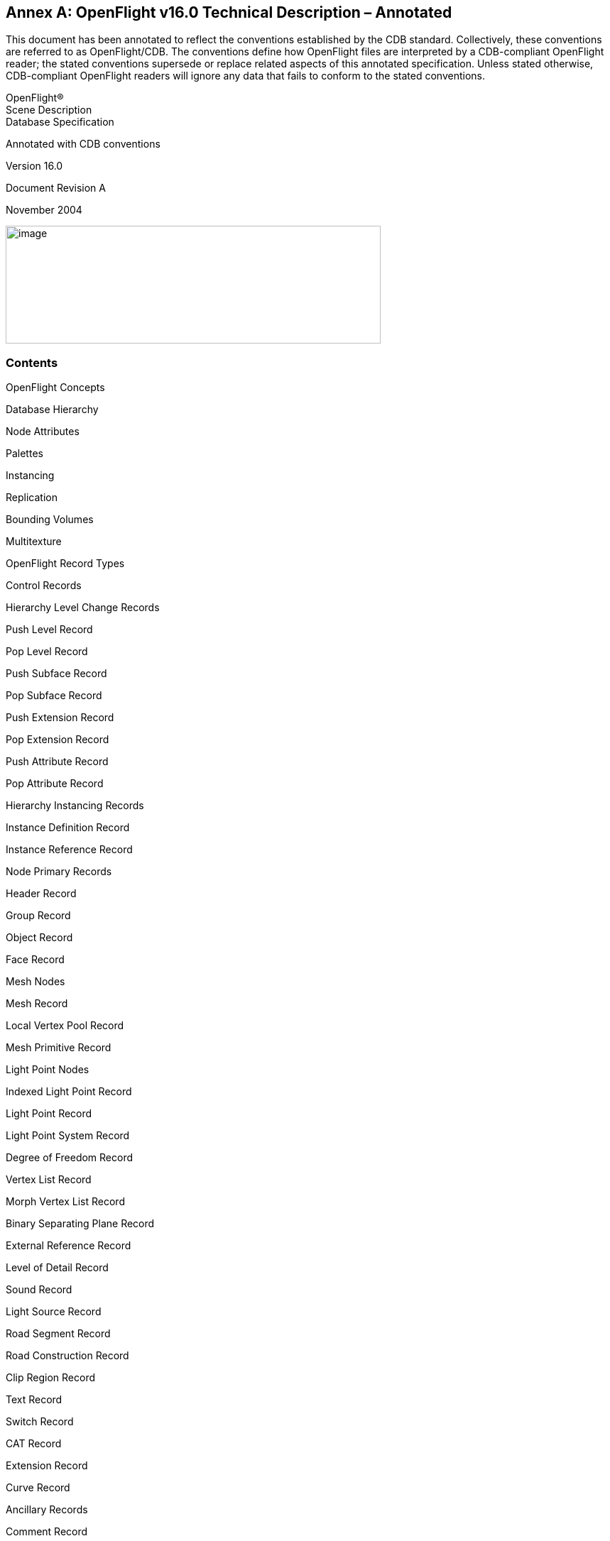 [appendix]
:appendix-caption: Annex
== OpenFlight v16.0 Technical Description – Annotated

This document has been annotated to reflect the conventions established by the CDB standard. Collectively, these conventions are referred to as OpenFlight/CDB. The conventions define how OpenFlight files are interpreted by a CDB-compliant OpenFlight reader; the stated conventions supersede or replace related aspects of this annotated specification. Unless stated otherwise, CDB-compliant OpenFlight readers will ignore any data that fails to conform to the stated conventions.

OpenFlight® +
Scene Description +
Database Specification

Annotated with CDB conventions

Version 16.0

Document Revision A

November 2004

image::images/image63.jpeg[image,width=528,height=166]






[[AnnexB_Contents]]
=== Contents


OpenFlight Concepts

Database Hierarchy

Node Attributes

Palettes

Instancing

Replication

Bounding Volumes

Multitexture

OpenFlight Record Types

Control Records

Hierarchy Level Change Records

Push Level Record

Pop Level Record

Push Subface Record

Pop Subface Record

Push Extension Record

Pop Extension Record

Push Attribute Record

Pop Attribute Record

Hierarchy Instancing Records

Instance Definition Record

Instance Reference Record

Node Primary Records

Header Record

Group Record

Object Record

Face Record

Mesh Nodes

Mesh Record

Local Vertex Pool Record

Mesh Primitive Record

Light Point Nodes

Indexed Light Point Record

Light Point Record

Light Point System Record

Degree of Freedom Record

Vertex List Record

Morph Vertex List Record

Binary Separating Plane Record

External Reference Record

Level of Detail Record

Sound Record

Light Source Record

Road Segment Record

Road Construction Record

Clip Region Record

Text Record

Switch Record

CAT Record

Extension Record

Curve Record

Ancillary Records

Comment Record

Lond ID Record

Indexed String Record

Multitexture

Multitexture Record

UV List Record

Replicate Record

Road Zone Record

Transformation Records

Matrix Record

Rotate About Edge Record

Translate Record

Scale Record

Rotate and/or Scale to Point Record

Put Record

General Matrix Record

Rotate About Point Record

Vector Record

Bounding Volume Records

Bounding Box Record

Bounding Sphere Record

Bounding Cylinder Record

Bounding Convex Hull Record

Bounding Histogram Record

Bounding Volume Center Record

Bounding Volume Orientation Record

CAT Data Record

Extension Attribute Record

Continuation Record

Palette Records

Vertex Palette Records

Vertex Palette Record

Vertex with Color Record

Vertex with Color and Normal Record

Vertex with Color and UV Record

Vertex with Color, Normal and UV Record

Color Palette Record

Name Table Record

Material Palette Record

Texture Palette Record

Eyepoint and Trackplane Palette Record

Key Table Records

Linkage Palette Record

Sound Palette Record

Light Source Palette Record

Light Point Appearance Palette Record

Light Point Animation Palette Record

Line Style Palette Record

Texture Mapping Palette Record

Texture Pattern Files

Texture Attribute Files

Vertex Node Parameters

Face Node Parameters

Object Node Parameters

LOD Node Parameters

Group Node Parameters

DOF Node Parameters

Sound Node Parameters

Switch Node Parameters

Text Node Parameters

Light Source Node Parameters

Clip Node Parameters

Valid Opcodes

Obsolete Opcodes

Overview

Format Changes

Continuation Record

Header Record

Mesh Nodes

Mesh Record

Local Vertex Pool Record

Mesh Primitive Record

Multitexture

Multitexture Record

UV List Record

Texture Attribute File

Subtexture

Overview

Document Corrections

Text Record

CAT Record

Header Record

Group Record

Level of Detail Record

External Reference Record

Indexed String Record

Face Record

Mesh Record

Local Vertex Pool Record

Vertex Palette Records

Light Points

Light Point Appearance Palette Record

Light Point Animation Record

Indexed Light Point Record

Light Point System Record

Texture Mapping Palette Record

Parameters for 3 Point Put Texture Mapping (Type 1)

Parameters for 4 Point Put Texture Mapping (Type 2)

Overview

Document Corrections

Header Record

Face Record

Mesh Record

Switch Record

Texture Mapping Palette Record

Indexed String Record

Bounding Convex Hull Record

Bounding Histogram Record

Format Changes

External Reference Record

Face Record

Mesh Record

Light Point Appearance Palette Record

Shader Palette Record

Texture Attribute File

Texture Mapping Palette Record

Parameters for 3 Point Put Texture Mapping (Type 1)


OpenFlight Scene Description Database Specification, version 16.0. November, 2004

[[AnnexB_OpenFlightSceneDescription]]
=== OpenFlight® Scene Description


[red]#The following symbols have been used throughout the document to specify the conventions established by OpenFlight/CDB.#

[red]#&#x2713;= The record, field or value is supported by OpenFlight/CDB readers and follows the same conventions and usage as the OpenFlight Standard#

[red]#&#x278a;= The record, field is not considered by OpenFlight/CDB readers (e.g. ignored)#

[red]#&#x278b;= The record, field or value is specific to MultiGen-Paradigm and therefore is not considered by OpenFlight/CDB readers (e.g. ignored)#

[red]#&#x278c;= The value for the specified field is not supported by OpenFlight/CDB readers. OpenFlight/CDB readers ignore any fields with values that are not supported.#

[red]#&#x278d;= The record, field or value is specific to MultiGen’s Creator tool and therefore is not considered by OpenFlight/CDB readers (e.g. ignored)#


The primary audience for this document includes software developers whose applications are intended to read and/or write OpenFlight database files. To this end, this document discusses concepts incorporated in OpenFlight and contains a detailed description of the physical layout of OpenFlight files as represented on disk.

[[AnnexB_OpenFlightConcepts]]
=== OpenFlight Concepts

The OpenFlight database format supports both simple and relatively sophisticated real-time software applications. The full implementation of OpenFlight supports variable levels of detail, degrees of freedom, sound, instancing (both within a file and to external files), replication, an­imation sequences, bounding volumes for real-time culling, scene lighting features, light points and light point strings, transparency, texture mapping, material properties, and many other fea­tures.

A simple application that interprets an OpenFlight database can implement a subset of the +
database specification and use databases that contain that subset. Such an application could sim­ply scan for the color palette, faces, and vertices, and ignores groups, objects, and other more sophisticated features.

[[AnnexB_DatabaseHierarchy]]
=== Database Hierarchy

The OpenFlight database hierarchy organizes the visual database into logical groupings and facilitates real-time functions such as field-of-view culling, level-of-detail switching, and in­stancing. Each OpenFlight database is organized in a tree structure.

The database tree structure consists of nodes (historically called beads). Most nodes can have child nodes as well as sibling nodes. In general, nodes can be thought of in three hierarchical classes. Starting from the top of the hierarchy, these three node classes include container nodes, geometry nodes and vertex nodes.


Geometry nodes are nodes that actually represent some physical (renderable) geometry. The at­tributes of geometry nodes typically include visual attributes such as color, material, texture, etc. The two main geometry nodes in OpenFlight are the face and mesh nodes. Other geometry nodes include the light point and text node. Though OpenFlight allows it, there are very few cases in which at least one geometry node is not contained somewhere below a container node.


Each node type has data attributes specific to its function in the database. The principal node types in OpenFlight are described here:


*Group*: A group node distinguishes a logical subset of the database. Group nodes can be trans­formed (translated, rotated, scaled, etc.). The transformation applies to itself and to all its chil­dren. Groups can have child nodes and sibling nodes of any type, except a header node. For more information, see <<AnnexB_GroupRecord>> .

*Object*: An object node contains a logical collection of geometry. It is effectively a low-level group node that offers some attributes distinct from the group node. For more information, see <<AnnexB_ObjectRecord>> .

*Face*: A face node represents geometry. Its children are limited to a set of vertices that describe a polygon, line, or point. For a polygon, the front side of the face is viewed from an in-order traversal of the vertices. Face attributes include color, texture, material, and transparency. For more information, see <<AnnexB_FaceRecord>> .

*Mesh*: A mesh node defines geometric primitives that share attributes and vertices. See For more information, see <<AnnexB_MeshNodes>> .

*Light point*: A light point node represents a collection of light point vertices or a replicated string of a single light point vertex. A light point is visible as one or more self-illuminated small points that do not illuminate surrounding objects. For more information, see <<AnnexB_LightPointNodes>> .

*Light point system*: A light point system enables you to collect a set of light points and enable/disable or brighten/dim them as a group. For more information, see <<AnnexB_LightPointSystemRecord>> .


*Light source*: A light source node serves as the location and orientation of a light source. The light source position and direction are transformed by the transformations above it in the tree (if any). For more information, see <<AnnexB_LightSourceRecord>> .

*Sound*: A sound node serves as the location for a sound emitter. The emitter position is the sound offset transformed by the transformations above it in the tree (if any). For more information, see <<AnnexB_SoundRecord>> .

*Text*: A text node draws text in a string with a specified font, without injecting the actual geom­etry into the database as face nodes. This is a leaf node and therefore cannot have any children. For more information, see <<AnnexB_TextRecord>> .

*Vertex*: A vertex node represents a point in space, expressed as a double precision 3D coordi­nates. Each vertex is stored in the vertex palette record. Vertex attributes include x, y, z and optionally include color, normal and texture mapping information. Vertex nodes are the chil­dren of face nodes and light point nodes. For more information, see <<AnnexB_VertexListRecord>> , <<AnnexB_MorphVertexListRecord>>  and <<AnnexB_VertexPaletteRecords>>.

*Morph vertex*: A morph vertex node is a second vertex node. The vertex and morph vertex rep­resent the two endpoints of a path between which the actual vertex may be interpolated. One endpoint represents the minimum (non morphed) weighting and the other represents the maxi­mum (fully morphed) weighting. Each endpoint (or weight) is a reference into the vertex palette record. All vertex attributes may be morphed. Morph vertex nodes are the children of face nodes. For more information, see For more information, see <<AnnexB_MorphVertexListRecord>> .

*Clip region*: A clip node defines a set of clipping planes. Any geometry, of the clip node’s chil­dren, that falls outside the specified clipping planes is not displayed. For more information, see <<AnnexB_ClipRegionRecord>> .

*Degree of freedom*: A degree of freedom (DOF) node serves as a local coordinate system with a predefined set of internal transformations. It specifies the articulation of parts in the database and set limits on the motion of those parts. For more information, see <<AnnexB_DegreeofFreedomRecord>> .

*Level of detail*: A level of detail (LOD) node serves as a switch to turn the display of everything below it on or off based on its range from the viewer, according to its switch-in, switch-out dis­tance and center location. For more information, see <<AnnexB_LevelofDetailRecord>> .

*Switch*: A switch node is a more general case of an LOD node. It allows the selection of zero or more children by invoking a selector mask. Any combination of children can be selected per mask and the number of definable masks is unlimited. For more information, see <<AnnexB_SwitchRecord>> .

*External reference*: An external reference node serves to reference a node in another database file, or an entire database file. The referenced (child) node or database is considered an external part of the referencing (parent) database. For more information, see <<AnnexB_ExternalReferenceRecord>> .


[[AnnexB_NodeAttributes]]
=== Node Attributes

Nodes in the OpenFlight scene contain attributes whose values describe different properties or characteristics of the node. Most attributes are represented directly on the node itself and are geared toward describing the specific characteristics of that type of node. The level of detail (LOD) node, for example, defines a switch in and switch out distance. Used together, these dis­tances define a range within which the geometry contained in the LOD is visible.

Other attributes are represented indirectly on a node, using a lookup index into a table (palette) of attributes to describe the characteristics of a node. The face node, for example, defines sev­eral indirect attributes, including color index, material index and texture index. The values of these index attributes are used to map specific colors, materials and textures to the face node. The definitions of the colors, materials and textures referenced by these index attributes are stored in palettes in the database rather than directly on the nodes themselves.

This mechanism of indirect attribute mapping via palettes has some advantages. It can both save space in the OpenFlight file and can simplify the task of making global changes to nodes in the database.

To see how this indirection saves space, consider the material index attribute on the face node. A material is defined by over 15 separate color and other visual attributes. If each of these at­tributes were maintained per face in the database, the size of the database would get large quick­ly. Since it is common to map a single material to hundreds (or even thousands) of faces in the database, it is much more efficient to store a single material index attribute per face rather than storing the entire material definition.

Also, in terms of changing the appearance of a particular material in your database, when you do change the material definition in the palette, the faces that reference that material get updated automatically. This can make global changes much more simple to accomplish.


[[AnnexB_Palettes]]
=== Palettes


In the previous section, indirect attribute mapping was introduced. As part of that discussion, the notion of database palettes was also mentioned briefly. In fact, indirect attribute mapping is not possible without a robust implementation of database palettes. A database palette is a col­lection (or set) of attribute definitions. As mentioned in the previous section, the material pal­ette defines a set of materials, each material being composed of several different color and visual attributes.

The OpenFlight database supports many different palettes. The most obvious palettes are the color, material and texture palettes. Most palettes support variable numbers of elements while others enforce fixed size constraints. The material and texture palettes are both variable sized palettes that can contain zero or more entries. The color palette, in contrast, is a fixed size pal­ette that contains exactly 1024 entries.


All the database palettes supported by OpenFlight are described in <<AnnexB_PaletteRecords>> . Specific palettes in OpenFlight include:

•”Color Palette Record”

•”Material Palette Record”

•”Texture Palette Record”

•”Texture Mapping Palette Record”

•”Sound Palette Record”

•”Line Style Palette Record”

•”Light Source Palette Record”

•”Light Point Appearance Palette Record”

•”Light Point Animation Palette Record”

•”Vertex Palette Records”

•”Name Table Record”

•”Eyepoint and Trackplane Palette Record”

•”Linkage Palette Record”

[[AnnexB_Instancing]]
=== Instancing


Instancing is the ability to define all or part of a database once, then reference it one or more times while applying various transformations. This allows you to define a piece of geometry once and place it multiple times in the scene. OpenFlight supports internal and external instanc­ing with operations such as Rotate, Translate, Scale, and Put.

An internal instance is a subtree of the database that has been declared as an instance definition. An instance definition represents the root of a stand-alone subtree within the database. It is in­troduced by an instance definition record that contains a unique instance definition number. An instance definition is invoked by an instance reference record in a subsequent part of the data­base tree.

An external instance refers to an entire database file. It is introduced by an external reference node. An external reference node contains the name of the (child) database file to attach to that point in the referencing (parent) database tree. It also includes attributes that determine whether the child uses its own color, material, and texture palettes, or those of its parent.

Instance definitions can themselves contain instance definitions and references. Internal in­stances cannot reference themselves. External instances should not reference themselves direct­ly or indirectly. The result of such use is undefined.

Instance definition and instance reference records are described in <<AnnexB_HierarchyInstancingRecords>> . External reference records are described in <<AnnexB_ExternalReferenceRecord>>.

[[AnnexB_Replication]]
=== Replication

Replication instances a subtree of the database several times, applying a transformation each time. For example, a string of trees can be represented by a single group node that is instantiated and translated to a new position several times.

Replication is legal for group, face, and light point nodes. Therefore a replication record is an ancillary record of a group, face, or light point node. In conjunction with a replication record there will be one or more ancillary transformation records.

[[AnnexB_BoundingVolumes]]
=== Bounding Volumes

Bounding volumes can be used by the application to determine if a particular subtree of the da­tabase is in view. A bounding volume can be a box, a sphere, or a cylinder. Each group node can have only one bounding volume. The volume normally encompasses the full geometric ex­tent of the group node’s children, including any instances and replications. A bounding volume record is an ancillary record of a group node.

[[AnnexB_Multitexture]]
=== Multitexture

OpenFlight supports eight textures per polygon or mesh as well as eight uv values per vertex. The texture information stored directly on the face, mesh and vertex record is referred to as “the base texture” or “texture layer 0”. Each additional texture layer is stored in ancillary records to the face, mesh and vertex list records and is referred to as “texture layer N” (for N=1..7). See <<AnnexB_Multitexture>> for more information.
OpenFlight supports eight textures per polygon or mesh as well as eight uv values per vertex. The texture information stored directly on the face, mesh and vertex record is referred to as “the base texture” or “texture layer 0”. Each additional texture layer is stored in ancillary records to the face, mesh and vertex list records and is referred to as “texture layer N” (for N=1..7). See <<AnnexB_Multitexture>> for more information.

[[AnnexB_OpenFlightFileFormat]]
=== OpenFlight File Format

The hierarchical structure of an OpenFlight database is stored on disk as a file. The file consists of a linear stream of binary records. Byte ordering in the file is big endian. All OpenFlight records begin with a 4 byte sequence. The first two bytes of this sequence identifies the record type (opcode) and the second two bytes specify the length of the record. Note that the length includes this 4 byte sequence so the minimum length of any record (that does not contain any additional data) will be 4. Given this very regular structure, OpenFlight records can be read from disk and parsed easily.

•All OpenFlight records are a multiple of 4 bytes in length. When a record contains less than an full multiple of 4 bytes of data, the record is padded up (bytes added to the end of the record) to be a mul­tiple of 4 bytes in length. In some cases, OpenFlight records are padded up to be multiples of 8 bytes in length.

•The length of all records (and fields in all records) as well as the offset of all fields are expressed in bytes.

•Unless explicitly stated otherwise, bit fields and masks are counted starting at 0 (i.e., the first bit is bit number 0).

•Unless explicitly stated otherwise, the elements of matrix records stored in OpenFlight appear in row major order. That is, the elements of the matrix appear in the following order: +
row0col0, row0col1, row0col2, row0col3, +
row1col0, row1col1, row1col2, row1col3, +
row2col0, row2col1, row2col2, row2col3, +
row3col0, row3col1, row3col2, row3col3

•The length of all OpenFlight records is limited to the largest value that can be encoded with 2 bytes or 16 bits (65535). For fixed-size records, this maximum size is sufficient. For vari­able-size records, this limitation is addressed with the Continuation Record. For more in­formation, see <<AnnexB_ContinuationRecord>> .

[[AnnexB_OpenFlightRecordTypes]]
=== OpenFlight Record Types

There are four major categories of records: control records, node primary records, ancillary records and continuation records.

Control records mark the hierarchy of the tree. A push control record (a record containing the push opcode) indicates an increase in the depth of the tree. A push control record drops you down one level in the tree. A pop control record (a record containing a pop opcode) returns you to the previous level of hierarchy. All records between a push and a pop represent sibling nodes at the same level of hierarchy. Other control records include: instance definition, instance ref­erence, push subface, pop subface, push attribute, and pop attribute.

Each node is represented on disk by one primary record and zero or more ancillary records. The primary record identifies a node type and includes most of the node attribute data. Additional node attributes, such as comments, long ID, and transformations, are stored in subsequent an­cillary records. Ancillary records follow the primary record, but precede any control records. Child nodes are introduced by a push control record and are concluded by a pop control record.

Palette records are ancillary records of the header node. Palette records generally follow the header node’s primary record, with the exception of behavior (linkage) palette records. Behav­ior palette records, if present, are the last (non-control) records in the file.


Many records include an eight character ASCII ID consisting of the first seven characters of the node name plus a terminating <nil> character. If the node ID is longer than seven characters, an ancillary long ID record containing the complete ID follows the node primary record.

For example, a record with an object opcode is followed by a push control record. Next comes a record with a face opcode, also followed by a push control record. After that comes the vertex list record(s) that describe the vertices of the face, and then a pop control record. This, in turn, may be followed by another face record for the next face in the same object, or by a pop record to return to object level.


[[AnnexB_ControlRecords]]
==== Control Records


Control records indicate a change in the level of the database hierarchy. The three basic types of control records are: level changes, instance definition, and instance reference. Level changes are indicated by push and pop control records. Instance definitions and references are indicated by instance definition and instance reference control records.

[[AnnexB_HierarchyLevelChangeRecords]]
===== Hierarchy Level Change Records

A database contains three distinct types of hierarchy: generic, subface, and attribute. Hierarchy may be skipped by scanning past the push control record for the corresponding pop control record.

Generic A push level control record introduces a generic subtree of the database hierarchy. A pop level control record concludes that subtree.

Subface A push subface control record introduces a subtree of coplanar faces. A pop subface control record concludes that subtree.

Extension A push extension control record introduces a subtree of user defined records. A pop exten­sion control records concludes that subtree.

Attribute A push attribute control record introduces a subtree of records reserved for internal use by MultiGen-Paradigm, Inc.. A pop attribute control record concludes that subtree.

[[AnnexB_PushLevelRecord]]
===== Push Level Record

[cols=",,,,",]
|=======================================================================
|*Data Type* |*Offset* |*Length* |*Description* |[red]#CDB OpenFlight Reader#
|Int |0 |2 |Push Level Opcode 10 | [red]#&#x2713;#
|Unsigned Int |2 |2 |Length - length of the record | [red]#&#x2713;#
|=======================================================================

[[AnnexB_PopLevelRecord]]
===== Pop Level Record

[cols=",,,,",]
|=======================================================================
|*Data Type* |*Offset* |*Length* |*Description* |[red]#CDB OpenFlight Reader#
|Int |0 |2 |Pop Level Opcode 11 |[red]#&#x2713;#
|Unsigned Int |2 |2 |Length - length of the record |[red]#&#x2713;#
|=======================================================================

[[AnnexB_PushSubfaceRecord]]
===== Push Subface Record


[cols=",,,,",]
|=======================================================================
|*Data Type* |*Offset* |*Length* |*Description* |[red]#CDB OpenFlight Reader#
|Int |0 |2 |Push Subface Opcode 19 |[red]#&#x2713;#
|Unsigned Int |2 |2 |Length - length of the record |[red]#&#x2713;#
|=======================================================================

[[AnnexB_PopSubfaceRecord]]
===== Pop Subface Record


[cols=",,,,",]
|=======================================================================
|*Data Type* |*Offset* |*Length* |*Description* |[red]#CDB OpenFlight Reader#
|Int |0 |2 |Pop Subface Opcode 20 |[red]#&#x2713;#
|Unsigned Int |2 |2 |Length - length of the record |[red]#&#x2713;#
|=======================================================================

[[AnnexB_PushExtensionRecord]]
===== Push Extension Record


[cols=",,,,",]
|=========================================================================
|*Data Type* |*Offset* |*Length* |*Description* |[red]#CDB OpenFlight Reader#
|Int |0 |2 |Push Extension Opcode 21 |[red]#&#x2713;#
|Unsigned Int |2 |2 |Length - length of the record |[red]#&#x2713;#
|Char |4 |18 |Reserved |[red]#&#x278a;#
|Unsigned Int |22 |2 |Vertex reference index; -1 if not vertex extension |[red]#&#x278a;#
|=========================================================================

[[AnnexB_PopExtensionRecord]]
===== Pop Extension Record

[cols=",,,,",]
|=========================================================================
|*Data Type* |*Offset* |*Length* |*Description* |[red]#CDB OpenFlight Reader#
|Int |0 |2 |Pop Extension Opcode 22 |[red]#&#x2713;#
|Unsigned Int |2 |2 |Length - length of the record |[red]#&#x2713;#
|Char |4 |18 |Reserved |[red]#&#x278a;#
|Unsigned Int |22 |2 |Vertex reference index; -1 if not vertex extension |[red]#&#x278a;#
|=========================================================================

[[AnnexB_PushAttributeRecord]]
===== Push Attribute Record

[cols=",,,,",]
|=======================================================================
|*Data Type* |*Offset* |*Length* |*Description* |[red]#CDB OpenFlight Reader#
|Int |0 |2 |Push Attribute Opcode 122 |[red]#&#x2713;#
|Unsigned Int |2 |2 |Length - length of the record |[red]#&#x2713;#
|Int |4 |4 |Vertex reference index; -1 if not vertex attribute |[red]#&#x278b;#
|=======================================================================

[[AnnexB_PopAttributeRecord]]
===== Pop Attribute Record

[cols=",,,,",]
|=======================================================================
|*Data Type* |*Offset* |*Length* |*Description* |[red]#CDB OpenFlight Reader#
|Int |0 |2 |Pop Attribute Opcode 123 |[red]#&#x2713;#
|Unsigned Int |2 |2 |Length - length of the record |[red]#&#x2713;#
|=======================================================================

[[AnnexB_HierarchyInstancingRecords]]
===== Hierarchy Instancing Records

An instance definition record introduces a stand-alone subtree of the database. The subtree is referenced one or more times from different branches in the database by instance reference records. At the point of reference, the subtree is copied (or possibly shared) as a child of the current parent node.

The instance definition record must appear in the file stream prior to the first instance reference record that references it. A typical usage of these records might look like:

[source,txt]
----
        INSTANCE DEFINITION 1
PUSH
The records between this PUSH and POP define the
stand-alone subtree that is INSTANCE DEFINITION 1
POP
...
GROUP
MATRIX
PUSH
INSTANCE REFERENCE 1
POP
GROUP
MATRIX
PUSH
INSTANCE REFERENCE 1
POP
----

In this example, both groups reference instance definition number 1, each presumably applying a different matrix to place the instance in different locations in the scene.

[[AnnexB_InstanceDefinitionRecord]]
===== Instance Definition Record


[cols=",,,,",]
|=======================================================================
|*Data Type* |*Offset* |*Length* |*Description* |[red]#CDB OpenFlight Reader#
|Int |0 |2 |Instance Definition Opcode 62 |[red]#&#x2713;#
|Unsigned Int |2 |2 |Length - length of the record |[red]#&#x2713;#
|Int |4 |2 |Reserved |[red]#&#x278a;#
|Int |6 |2 |Instance definition number |[red]#&#x2713;#
|=======================================================================

[[AnnexB_InstanceReferenceRecord]]
===== Instance Reference Record

[cols=",,,,",]
|=======================================================================
|*Data Type* |*Offset* |*Length* |*Description* |[red]#CDB OpenFlight Reader#
|Int |0 |2 |Instance Reference Opcode 61 |[red]#&#x2713;#
|Unsigned Int |2 |2 |Length - length of the record |[red]#&#x2713;#
|Int |4 |2 |Reserved |[red]#&#x278a;#
|Int |6 |2 |Instance definition number |[red]#&#x2713;#
|=======================================================================

[[AnnexB_NodePrimaryRecords]]
==== Node Primary Records


[[AnnexB_HeaderRecord]]
===== Header Record

The header record is the primary record of the header node and is always the first record in the database file. Attributes within the header record provide important information about the database file as a whole.

Format revision level indicates the OpenFlight version of the file. Correctly interpreting the at­tributes of other records, such as the face and vertex records, depends upon the format revision. The format revision encompasses both Flight and OpenFlight versions.

Some representative values for format revision are:


[cols=",,",]
|=============================================================================
|*Format Revision Value* |*Flight/OpenFlight Version* |[red]#CDB OpenFlight Reader#
|11 |Flight V11 |[red]#&#x278c;#
|12 |Flight V12 |[red]#&#x278c;#
|14 |OpenFlight v14.0 and v14.1 |[red]#&#x278c;#
|1420 |OpenFlight v14.2 |[red]#&#x278c;#
|1510 |OpenFlight v15.1 |[red]#&#x278c;#
|1540 |OpenFlight v15.4 |[red]#&#x278c;#
|1550 |OpenFlight v15.5 |[red]#&#x278c;#
|1560 |OpenFlight v15.6 |[red]#&#x278c;#
|1570 |OpenFlight v15.7 |[red]#&#x278c;#
|1580 |OpenFlight v15.8 |[red]#&#x278c;#
|1600 |OpenFlight v16.0 |[red]#&#x2713;#
|=============================================================================

This document describes OpenFlight version 16.0, therefore the attribute descriptions are based upon a format revision level of 1600.

Geographic attributes such as projection type, latitude, and longitude may be stored in the header record. The MultiGen Series II and Creator Terrain options set the value of these attributes when creating terrain databases. Positive latitudes reference the northern hemisphere and negative longitudes reference the western hemisphere.

Delta x, y and z attributes indicate the placement of the database when several separate databases, each with a local origin of zero, are used to represent an area.

.Header Record
[cols=",,,,",]
|=======================================================================
|*Data Type* |*Offset* |*Length* |*Description* |[red]#CDB OpenFlight Reader#
|Int |0 |2 |Header Opcode 1 |[red]#&#x2713;#
|Unsigned Int |2 |2 |Length - length of the record |[red]#&#x2713;#
|Int |12 |4 |Format revision level |[red]#&#x2713;#
|Int |16 |4 |Edit revision level |[red]#&#x278a;#
|Char |20 |32 |Date and time of last revision |[red]#&#x278a;#
|Int |52 |2 |Next Group node ID number |[red]#&#x278a;#
|Int |54 |2 |Next LOD node ID number |[red]#&#x278a;#
|Int |56 |2 |Next Object node ID number |[red]#&#x278a;#
|Int |58 |2 |Next Face node ID number |[red]#&#x278a;#
|Int |60 |2 |Unit multiplier (always 1) |[red]#&#x278a;#
|Int |62 |1 |Vertex coordinate units |[red]#&#x2713;#
| | | |0 = Meters |[red]#&#x2713;#
| | | |1 = Kilometers |[red]#&#x278c;#
| | | |4 = Feet |[red]#&#x278c;#
| | | |5 = Inches |[red]#&#x278c;#
| | | |8 = Nautical miles |[red]#&#x278c;#
|Int |63 |1 |if TRUE set texwhite on new faces |[red]#&#x278a;#
|Int |64 |4 |Flags (bits, from left to right) |[red]#&#x278a;#
| | | |0 = Save vertex normals |[red]#&#x278a;#
| | | |1 = Packed Color mode |[red]#&#x278a;#
| | | |2 = CAD View mode |[red]#&#x278a;#
| | | |3-31 = Spare |[red]#&#x278a;#
|Int |68 |4*6 |Reserved |[red]#&#x278a;#
|Int |92 |4 |Projection type |[red]#&#x2713;#
| | | |0 = Flat earth |[red]#&#x2713;#
| | | |1 = Trapezoidal |[red]#&#x278a;#
| | | |2 = Round earth |[red]#&#x278a;#
| | | |3 = Lambert |[red]#&#x278a;#
| | | |4 = UTM |[red]#&#x278a;#
| | | |5 = Geodetic |[red]#&#x2713;#
| | | |6 = Geocentric |[red]#&#x278a;#
|Int |96 |4*7 |Reserved |[red]#&#x278a;#
|Int |124 |2 |Next DOF node ID number |[red]#&#x278a;#
|Int |126 |2 |Vertex storage type |[red]#&#x278a;#
| | | |1 = Double precision float - should always be 1 |[red]#&#x278a;#
|=======================================================================

.Header Record (Continued)
[cols=",,,,",]
|========================================================================================
|*Data Type* |*Offset* |*Length* |*Description* |[red]#CDB OpenFlight Reader#
|Int |128 |4 |Database origin |[red]#&#x278a;#
| | | |100 = OpenFlight |[red]#&#x278c;#
| | | |200 = DIG I/DIG II |[red]#&#x278c;#
| | | |300 = Evans and Sutherland CT5A/CT6 |[red]#&#x278c;#
| | | |400 = PSP DIG |[red]#&#x278c;#
| | | |600 = General Electric CIV/CV/PT2000 |[red]#&#x278c;#
| | | |700 = Evans and Sutherland GDF |[red]#&#x278c;#
|Double |132 |8 |Southwest database coordinate x |[red]#&#x278a;#
|Double |140 |8 |Southwest database coordinate y |[red]#&#x278a;#
|Double |148 |8 |Delta x to place database |[red]#&#x278a;#
|Double |156 |8 |Delta y to place database |[red]#&#x278a;#
|Int |164 |2 |Next sound node ID number |[red]#&#x278a;#
|Int |166 |2 |Next path node ID number |[red]#&#x278a;#
|Int |168 |4*2 |Reserved |[red]#&#x278a;#
|Int |176 |2 |Next Clip node ID number |[red]#&#x278a;#
|Int |178 |2 |Next Text node ID number |[red]#&#x278a;#
|Int |180 |2 |Next BSP node ID number |[red]#&#x278a;#
|Int |182 |2 |Next Switch node ID number |[red]#&#x278a;#
|Int |184 |4 |Reserved |[red]#&#x278a;#
|Double |188 |8 |Southwest corner latitude |[red]#&#x278a;#
|Double |196 |8 |Southwest corner longitude |[red]#&#x278a;#
|Double |204 |8 |Northeast corner latitude |[red]#&#x278a;#
|Double |212 |8 |Northeast corner longitude |[red]#&#x278a;#
|Double |220 |8 |Origin latitude |[red]#&#x278a;#
|Double |228 |8 |Origin longitude |[red]#&#x278a;#
|Double |236 |8 |Lambert upper latitude |[red]#&#x278a;#
|Double |244 |8 |Lambert lower latitude |[red]#&#x278a;#
|Int |252 |2 |Next Light source node ID number |[red]#&#x278a;#
|Int |254 |2 |Next Light point node ID number |[red]#&#x278a;#
|Int |256 |2 |Next Road node ID number |[red]#&#x278a;#
|Int |258 |2 |Next CAT node ID number |[red]#&#x278a;#
|Int |260 |2 |Reserved |[red]#&#x278a;#
|Int |262 |2 |Reserved |[red]#&#x278a;#
|Int |264 |2 |Reserved |[red]#&#x278a;#
|Int |266 |2 |Reserved |[red]#&#x278a;#
|Int |268 |4 |Earth ellipsoid model |[red]#&#x278a;#
| | | |0 = WGS 1984 |[red]#&#x278c;#
| | | |1 = WGS 1972 |[red]#&#x278c;#
| | | |2 = Bessel |[red]#&#x278c;#
| | | |3 = Clarke 1866 |[red]#&#x278c;#
| | | |4 = NAD 1927 |[red]#&#x278c;#
| | | |-1 = User defined ellipsoid |[red]#&#x278c;#
|Int |272 |2 |Next Adaptive node ID number |[red]#&#x278a;#
|Int |274 |2 |Next Curve node ID number |[red]#&#x278a;#
|Int |276 |2 |UTM zone (for UTM projections - negative value means Southern hemisphere) |[red]#&#x278a;#
|Char |278 |6 |Reserved |[red]#&#x278a;#
|========================================================================================

[[AnnexB_HeaderRecordContinued]]
===== Header Record (Continued)

[cols=",,,,",]
|===========================================================================================================
|*Data Type* |*Offset* |*Length* |*Description* |[red]#CDB OpenFlight Reader#
|Double |284 |8 |Delta z to place database (used in conjunction with exist­ing Delta x and Delta y values) |[red]#&#x278a;#
|Double |292 |8 |Radius (distance from database origin to farthest corner) |[red]#&#x278a;#
|Unsigned int |300 |2 |Next Mesh node ID number |[red]#&#x278a;#
|Unsigned int |302 |2 |Next Light Point System ID number |[red]#&#x278a;#
|Int |304 |4 |Reserved |[red]#&#x278a;#
|Double |308 |8 |Earth major axis (for user defined ellipsoid) in meters |[red]#&#x278a;#
|Double |316 |8 |Earth minor axis (for user defined ellipsoid) in meters |[red]#&#x278a;#
|===========================================================================================================

[[AnnexB_GroupRecord]]
===== Group Record

The group record is the primary record of the group node. Groups are the most generic hierar­chical node present in the database tree. Attributes within the group record provide bounding volumes that encompass the group’s children and real-time control flags.

Relative priority specifies a fixed ordering of the group relative to its sibling nodes. Ordering is from left (lesser values) to right (higher values). Nodes of equal priority may be arbitrarily or­dered. All nodes have an implicit (default) relative priority value of zero.

A group can represent an animation sequence in which case each immediate child of the group represents one frame of the sequence. An animation sequence is made of one or more loops.

For a group with N children, both forward and backward loops consist of N frames. The frames of forward and backward loops are:


[cols=",,,,,",]
|==============================================================
|*Direction* |*Frame 1* |*Frame 2* |*Frame 3* |*...* |*Frame N*
|Forward |Child 1 |Child 2 |Child 3 |... |Child N
|Backward |Child N |Child N-1 |Child N-2 |... |Child 1
|==============================================================


Independent of the direction of the loop, a loop can optionally _swing._ A swing loop is one that plays its children in the primary direction and then plays them in the opposite direction. Note that as the loop swings from the current direction to the opposite direction, the last frame in the current direction is not repeated. Therefore, for a group with N children, the first loop of both forward swing and backward swing animations

consist of M frames where M equals ((2*N)-1) frames. Subsequent loops of swing animations consist of M-1 frames. The frames of the first loop of forward and backward swing animations are:


[cols=",,,,,,,,",]
|===============================================================================================
|*Direction* |*Frame 1* |*Frame 2* |*...* |*Frame N* |*Frame N+1* |*Frame N+2* |*...* |*Frame M*
|Forward |Child 1 |Child 2 |... |Child N |Child N-1 |Child N-2 |... |Child 1
|Backward |Child N |Child N-1 |... |Child 1 |Child 2 |Child 3 |... |Child N
|===============================================================================================

The frames of subsequent loops of forward and backward swing animations are:


[cols=",,,,,,,,",]
|=================================================================================================
|*Direction* |*Frame 1* |*Frame 2* |*...* |*Frame N* |*Frame N+1* |*Frame N+2* |*...* |*Frame M-1*
|Forward |Child 2 |Child 3 |... |Child N |Child N-1 |Child N-2 |... |Child 1
|Backward |Child N-1 |Child N-2 |... |Child 1 |Child 2 |Child 3 |... |Child N
|=================================================================================================


The number of times an animation loop repeats within the sequence is specified by the loop count attribute. A loop count of 0 indicates that the loop is to repeat forever.

The duration of one loop within the sequence is specified by the loop duration attribute and is measured in seconds. A loop duration of 0 indicates that the loop is to play as fast as possible.

For finite animation sequences (those with positive, non-zero loop count values), the duration that the last frame of the last loop is extended after the sequence has finish is specified by the last frame duration attribute and is measured in seconds. A last frame duration of 0 indicates that the last frame is not displayed any longer after the sequence finishes.

Special effect ID1 and ID2 are application-defined attributes. Their values can be used to enhance the meaning of existing attributes, such as the animation flags, or extend the interpretation of the group node. Normally, the value of these attributes is zero.

Significance can be used to assist real-time culling and load balancing mechanisms, by defining the visual significance of this group with respect to other groups in the database. Normally the value of this attribute is zero.

Layer ID is used by the Instrumentation Tools in the modeling products to identify (for display) a collection of groups, independent of their locations in the hierarchy. Normally the value of this attribute is zero.

.Group Record
[cols=",,,,",]
|=======================================================================

|*Data Type* |*Offset* |*Length* |*Description* |[red]#CDB OpenFlight Reader#
|Int |0 |2 |Group Opcode 2 |[red]#&#x2713;#
|Unsigned Int |2 |2 |Length - length of the record |[red]#&#x2713;#
|Char |4 |8 |7 char ASCII ID; 0 terminates |[red]#&#x2713;#
|Int |12 |2 |Relative priority |[red]#&#x2713;#
|Int |14 |2 |Reserved |[red]#&#x278a;#
|Int |16 |4 |Flags (bits, from left to right) |[red]#&#x2713;#
| | | |0 = Reserved |[red]#&#x278c;#
| | | |1 = Forward animation |[red]#&#x2713;#
| | | |2 = Swing animation |[red]#&#x2713;#
| | | |3 = Bounding box follows |[red]#&#x278c;#
| | | |4 = Freeze bounding box |[red]#&#x278c;#
| | | |5 = Default parent |[red]#&#x278c;#
| | | |6 = Backward animation |[red]#&#x2713;#
| | | |7-31 = Spare |[red]#&#x278c;#
|Int |20 |2 |Special effect ID1 - application defined |[red]#&#x278a;#
|Int |22 |2 |Special effect ID2 - application defined |[red]#&#x278a;#
|Int |24 |2 |Significance |[red]#&#x2713; per CDB convention#
|Int |26 |1 |Layer code |[red]#&#x278a;#
|Int |27 |1 |Reserved |[red]#&#x278a;#
|Int |28 |4 |Reserved |[red]#&#x278a;#
|Int |32 |4 |Loop count |[red]#&#x2713;#
|Float |36 |4 |Loop duration in seconds |[red]#&#x2713;#
|Float |40 |4 |Last frame duration in seconds |[red]#&#x2713;#
|=======================================================================



.Group Animation Flags Examples
[cols=",,,",]
|====================================================================

a|
*Forward*

*Animation*

 a|
*Backward*

*Animation*

 a|
*Swing*

*Animation*

 |*Result*
|0 |0 |0 |Group is not animated
|1 |0 |0 |Animation loop is forward, no swing.
|0 |1 |0 |Animation loop is backward, no swing.
|1 |0 |1 |Animation loop is forward with swing.
|0 |1 |1 |Animation loop is backward with swing.
|1 |1 |Any |Undefined, must be either forward or backward (not both).
|====================================================================


Here are some examples that show how the loop duration, loop count and last frame duration attributes affect the animation. Note that these values are independent of the animation flags from above.

.Group Animation Count Examples
[cols=",,,",]
|==============================================================================

a|
*Loop*

*Duration*

 a|
*Loop*

*Count*

 a|
*Last Frame*

*Duration*

 |*Result*
|0 |0 |Any |Each loop plays as fast as possible. +
Loops are played forever. +
Last Frame Duration not applicable.
|T |0 |Any |Each loop lasts T seconds. +
Loops are played forever. +
Last Frame Duration not applicable.
|0 |N |0 |Each loop plays as fast as possible. +
N loops are played. +
Last frame displayed as long as any other frame.
|0 |N |T |Each loop plays as fast as possible. +
N loops are played. +
Last frame of last (Nth) loop displayed T seconds longer than any other frame.
|T1 |N |0 |Each loop lasts T1 seconds. +
N loops are played. +
Last frame of last (Nth) loop displayed as long as any other frame.
|T1 |N |T2 |Each loop lasts T1 seconds. +
N loops are played. +
Last frame of last (Nth) loop displayed T2 seconds longer than any other frame.
|==============================================================================


[[AnnexB_ObjectRecord]]
===== Object Record

The object record is the primary record of the object node. Objects are low-level grouping nodes that contain attributes pertaining to the state of it child geometry. Only face and light point nodes may be the children of object nodes.

The time-of-day object flags can be used to inhibit the display of certain objects, depending on the current time of day.

The illumination flag, when set, makes an object self-illuminating, and is not subject to lighting calculations. In practice, geometric normals should be ignored.

The flat shading flag, when set, indicates that lighting calculations should produce a faceted ap­pearance to the object’s geometry. In practice, geometric normals should be constrained to face normals.

The shadow flag indicates the object represents the shadow of the rest of the group. When used as part of a moving model (e.g., an aircraft), the application can apply appropriate distortions, creating a realistic shadow on the terrain or runway.

Relative priority specifies a fixed ordering of the object relative to its sibling nodes. Ordering is from left (lesser values) to right (higher values). Nodes of equal priority may be arbitrarily or­dered. All nodes have an implicit (default) value of zero.

When used, transparency applies to all an object’s children (geometry). The value should be mod­ulated with the transparency of the geometry and material alpha calculation, as described in the Face Record, Mesh Record and Material Record sections.

*Note:* The MultiGen-Paradigm, Inc. modeling environment does not use the object transparency value for rendering as described above.

However, when an object’s transparency value is set in Creator, that value is set on all children faces of the object. Runtime applications may choose to use the transparency value at the object level at their discretion.

.Object Record
[cols=",,,,",]
|=======================================================================
|*Data Type* |*Offset* |*Length* |*Description* |[red]#OpenFlight CDB Reader#
|Int |0 |2 |Object Opcode 4 |[red]#&#x2713;#
|Unsigned Int |2 |2 |Length - length of the record |[red]#&#x2713;#
|Char |4 |8 |7 char ASCII ID; 0 terminates |[red]#&#x2713;#
|Int |12 |4 |Flags (bits from to right) |[red]#&#x2713;#
| | | |0 = Don't display in daylight |[red]#&#x2713;#
| | | |1 = Don't display at dusk |[red]#&#x2713;#
| | | |2 = Don't display at night |[red]#&#x2713;#
| | | |3 = Don't illuminate |[red]#&#x2713;#
| | | |4 = Flat shaded |[red]#&#x2713;#
| | | |5 = Group's shadow object |[red]#&#x2713;#
| | | |6-31 = Spare |[red]#&#x278c;#
|Int |16 |2 |Relative priority |[red]#&#x2713;#
|Unsigned Int |18 |2 |Transparency |[red]#&#x2713;#
| | | |0 = Opaque |[red]#&#x2713;#
| | | |65535 = Totally clear |[red]#&#x2713;#
|Int |20 |2 |Special effect ID1 - application defined |[red]#&#x278a;#
|Int |22 |2 |Special effect ID2 - application defined |[red]#&#x278a;#
|Int |24 |2 |Significance |[red]#&#x2713; Per CDB conventions#
|Int |26 |2 |Reserved |[red]#&#x278a;#
|=======================================================================


[[AnnexB_FaceRecord]]
===== Face Record

The face record is the primary record of the face node. A face contains attributes describing the visual state of its child vertices. Only vertex and morph vertex nodes may be children of faces. This should not be confused with the fact that faces may have subfaces.

If a face contains a non-negative material index, its apparent color is a combination of the face color and material color, as described in <<AnnexB_MaterialPaletteRecord>> . If a face contains a nonaddictive material with an alpha component and the transparency field is set, the total transparency is the product of the material alpha and face transparency.

*Note:* As mentioned in <<AnnexB_ObjectRecord>> , the object transparency is not used in the Mul­tiGen-Paradigm, Inc. modeling environment to determine the actual transparency value of a face.

If a face is a unidirectional or bidirectional light point, the face record is followed by a vector record (Vector Opcode 50) that contains the unit vector indicating the direction in which the primary color is displayed. For bidirectional light points, the alternate color is displayed in the opposite direction (180 degrees opposed).

*Note:* This method of defining light points is obsolete after OpenFlight version 15.2. Such light point fac­es will be turned into the new light point record when it is read into MultiGen II v1.4 or later.

Relative priority specifies a fixed ordering of the face relative to its sibling nodes. Ordering is from left (lesser values) to right (higher values). Nodes of equal priority may be arbitrarily or­dered. All nodes have an implicit (default) value of zero.

.Face Record
[cols=",,,,",]
|================================================================================================

|*Data Type* |*Offset* |*Length* |*Description* |[red]#CDB OpenFlight Reader#
|Int |0 |2 |Face Opcode 5 |[red]#&#x2713;#
|Unsigned Int |2 |2 |Length - length of the record |[red]#&#x2713;#
|Char |4 |8 |7 char ASCII ID; 0 terminates |[red]#&#x2713;#
|Int |12 |4 |IR color code |[red]#&#x278a;#
|Int |16 |2 |Relative priority |[red]#&#x2713;#
|Int |18 |1 |Draw type |[red]#&#x2713;#
| | | a|
0 = Draw solid with backface culling

(front side only)

 |[red]#&#x2713;#
| | | a|
1 = Draw solid, no backface culling

(both sides visible)

 |[red]#&#x2713;#
| | | |2 = Draw wireframe and close |[red]#&#x278c;#
| | | |3 = Draw wireframe |[red]#&#x278c;#
| | | |4 = Surround with wireframe in alternate color |[red]#&#x278c;#
| | | |8 = Omnidirectional light |[red]#&#x278c;#
| | | |9 = Unidirectional light |[red]#&#x278c;#
| | | |10 = Bidirectional light |[red]#&#x278c;#
|Int |19 |1 |Texture white = if TRUE, draw textured face white |[red]#&#x278a;#
|Unsigned Int |20 |2 |Color name index |[red]#&#x2713;#
|Unsigned Int |22 |2 |Alternate color name index |[red]#&#x2713;#
|Int |24 |1 |Reserved |[red]#&#x278a;#
|Int |25 |1 |Template (billboard) |[red]#&#x2713;#
| | | |0 = Fixed, no alpha blending |[red]#&#x2713;#
| | | |1 = Fixed, alpha blending |[red]#&#x2713;#
| | | |2 = Axial rotate with alpha blending |[red]#&#x2713;#
| | | |4 = Point rotate with alpha blending |[red]#&#x2713;#
|Int |26 |2 |Detail texture pattern index, -1 if none |[red]#&#x278a; Note: Detail textures are IRIS GL specific#
|Int |28 |2 |Texture pattern index, -1 if none |[red]#&#x2713;#
|Int |30 |2 |Material index, -1 if none |[red]#&#x2713;#
|Int |32 |2 |Surface material code (for DFAD) |[red]#&#x2713; (tentative)#
|Int |34 |2 |Feature ID (for DFAD) |[red]#&#x278a;#
|Int |36 |4 |IR material code |[red]#&#x278a;#
|Unsigned Int |40 |2 |Transparency |[red]#&#x2713;#
| | | |0 = Opaque |
| | | |65535 = Totally clear |
|Unsigned Int |42 |1 |LOD generation control |[red]#&#x278d;#
|Unsigned Int |43 |1 |Line style index |[red]#&#x278a;#
|Int |44 |4 |Flags (bits from left to right) |[red]#&#x2713;#
| | | |0 = Terrain |[red]#&#x2713;#
| | | |1 = No color |[red]#&#x2713;#
| | | |2 = No alternate color |[red]#&#x2713;#
| | | |3 = Packed color |[red]#&#x2713;#
| | | |4 = Terrain culture cutout (footprint) |[red]#&#x2713;#
| | | |5 = Hidden, not drawn |[red]#&#x2713;#
| | | |6 = Roofline |[red]#&#x2713;#
| | | |7-31 = Spare |[red]#&#x278a;#
|Unsigned Int |48 |1 |Light mode |[red]#&#x2713;#
| | | |0 = Use face color, not illuminated |[red]#&#x2713;#
| | | |1 = Use vertex colors, not illuminated |[red]#&#x2713;#
| | | |2 = Use face color and vertex normals |[red]#&#x2713;#
| | | |3 = Use vertex colors and vertex normals |[red]#&#x2713;#
|Char |49 |7 |Reserved |[red]#&#x278a;#
|Unsigned Int |56 |4 |Packed color, primary (a, b, g, r) - only b, g, r used |[red]#&#x2713;#
|Unsigned Int |60 |4 |Packed color, alternate (a, b, g, r) - only b, g, r used |[red]#&#x2713;#
|Int |64 |2 |Texture mapping index |[red]#&#x278a;#
|Int |66 |2 |Reserved |[red]#&#x278a;#
|Unsigned Int |68 |4 |Primary color index |[red]#&#x2713;#
|Unsigned Int |72 |4 |Alternate color index |[red]#&#x2713;#
|Int |76 |2 |Reserved |[red]#&#x278a;#
|Int |78 |2 |Shader index, -1 if none |[red]#&#x278a;#
|================================================================================================


[[AnnexB_MeshNodes]]
==== Mesh Nodes


A mesh node is defined by three distinct record types:

* _Local Vertex Pool Record_ - defines the set of vertices that are referenced by the geometric primitives of the mesh.
* _Mesh Primitive Record_ - defines a geometric primitive (triangle-strip, triangle-fan, quadrilateral-strip or indexed face set) for the mesh.

A mesh node consists of one mesh record, one local vertex pool record, and one or more mesh primitive records. The mesh primitive records are delimited by push and pop control records as shown in the following example:

[source,txt]
----
MESH
LOCAL VERTEX POOL
PUSH
MESH PRIMITIVE
MESH PRIMITIVE
...
MESH PRIMITIVE
POP
----

[[AnnexB_MeshRecord]]
==== Mesh Record

The mesh record is the primary record of a mesh node and defines the common “face-like” attributes associated to all geometric primitives of the mesh. These attributes are identical to those of the face record. See <<AnnexB_FaceRecord>> .

.Mesh Record
[cols=",,,,",]
|================================================================================================
|*Data Type* |*Offset* |*Length* |*Description* |[red]#CDB OpenFlight Reader#
|Int |0 |2 |Mesh Opcode 84 |[red]#&#x2713;#
|Unsigned Int |2 |2 |Length - length of the record |[red]#&#x2713;#
|Char |4 |8 |7 char ASCII ID; 0 terminates |[red]#&#x2713;#
|Int |4 |4 |Reserved |[red]#&#x278a;#
|Int |16 |4 |IR color code |[red]#&#x278a;#
|Int |20 |2 |Relative priority |[red]#&#x2713;#
|Int |22 |1 |Draw type |[red]#&#x2713;#
| | | a|
0 = Draw solid with backface culling

(front side only)

 |[red]#&#x2713;#
| | | a|
1 = Draw solid, no backface culling

(both sides visible)

 |[red]#&#x2713;#
| | | |2 = Draw wireframe and close |[red]#&#x278c;#
| | | |3 = Draw wireframe |[red]#&#x278c;#
| | | |4 = Surround with wireframe in alternate color |[red]#&#x278c;#
| | | |8 = Omnidirectional light |[red]#&#x278c;#
| | | |9 = Unidirectional light |[red]#&#x278c;#
| | | |10 = Bidirectional light |[red]#&#x278c;#
|Int |23 |1 |Texture white = if TRUE, draw textured face white |[red]#&#x278a;#
|Unsigned Int |24 |2 |Color name index |[red]#&#x2713;#
|Unsigned Int |26 |2 |Alternate color name index |[red]#&#x2713;#
|Int |28 |1 |Reserved |[red]#&#x278a;#
|Int |29 |1 |Template (billboard) |[red]#&#x2713;#
| | | |0 = Fixed, no alpha blending |[red]#&#x2713;#
| | | |1 = Fixed, alpha blending |[red]#&#x2713;#
| | | |2 = Axial rotate with alpha blending |[red]#&#x2713;#
| | | |4 = Point rotate with alpha blending |[red]#&#x2713;#
|Int |30 |2 |Detail texture pattern index, -1 if none |[red]#&#x278a;Note: Detail textures are IRIS GL specific#
|Int |32 |2 |Texture pattern index, -1 if none |[red]#&#x2713;#
|Int |34 |2 |Material index, -1 if none |[red]#&#x2713;#
|Int |36 |2 |Surface material code (for DFAD) |[red]#&#x2713; (tentative)#
|Int |38 |2 |Feature ID (for DFAD) |[red]#&#x278a;#
|Int |40 |4 |IR material code |[red]#&#x278a;#
|Unsigned Int |44 |2 |Transparency |[red]#&#x2713;#
| | | |0 = Opaque |
| | | |65535 = Totally clear |
|Unsigned Int |46 |1 |LOD generation control |[red]#&#x278d;#
|Unsigned Int |47 |1 |Line style index |[red]#&#x278a;#
|Int |48 |4 |Flags (bits from left to right) |[red]#&#x2713;#
| | | |0 = Terrain |[red]#&#x2713;#
| | | |1 = No color |[red]#&#x2713;#
| | | |2 = No alternate color |[red]#&#x2713;#
| | | |3 = Packed color |[red]#&#x2713;#
| | | |4 = Terrain culture cutout (footprint) |[red]#&#x2713;#
| | | |5 = Hidden, not drawn |[red]#&#x2713;#
| | | |6 = Roofline |[red]#&#x2713;#
| | | |7-31 = Spare |[red]#&#x278a;#
|Unsigned Int |52 |1 |Light mode |[red]#&#x2713;#
| | | |0 = Use mesh color, not illuminated |[red]#&#x2713;#
| | | |1 = Use vertex colors, not illuminated |[red]#&#x2713;#
| | | |2 = Use mesh color and vertex normals |[red]#&#x2713;#
| | | |3 = Use vertex colors and vertex normals |[red]#&#x2713;#
|Char |53 |7 |Reserved |[red]#&#x278a;#
|Unsigned Int |60 |4 |Packed color, primary (a, b, g, r) - only b, g, r used |[red]#&#x2713;#
|Unsigned Int |64 |4 |Packed color, alternate (a, b, g, r) - only b, g, r used |[red]#&#x2713;#
|Int |68 |2 |Texture mapping index |[red]#&#x278a;#
|Int |70 |2 |Reserved |[red]#&#x278a;#
|Unsigned Int |72 |4 |Primary color index |[red]#&#x2713;#
|Unsigned Int |76 |4 |Alternate color index |[red]#&#x2713;#
|Int |80 |2 |Reserved |[red]#&#x278a;#
|Int |82 |2 |Shader index, -1 if none |[red]#&#x278a;#
|================================================================================================

[[AnnexB_LocalVertexPoolRecord]]
==== Local Vertex Pool Record

This record defines a set of vertices that is referenced by the geometry (primitives) of the mesh.

*Note:* Currently the Local Vertex Pool is used exclusively in the context of mesh nodes, but it is designed in a general way so that it may appear in other contexts in future versions of the OpenFlight Scene Description.

.Local Vertex Pool Record
[cols=",,,,",]
|=========================================================================================================================================================================================================================================================================================

|*Data Type* |*Offset* |*Length* |*Description* |[red]#CDB OpenFlight Reader#
|Int |0 |2 |Local Vertex Pool Opcode 85 |[red]#&#x2713;#
|Unsigned Int |2 |2 |Length - length of the record +
Note: Since the length of this record is represented by an un­signed short, the maximum length of the vertex pool is 216- 1 (or 65535 bytes). If the entire vertex pool cannot fit into this size, one or more continuation records will follow. (See <<AnnexB_ContinuationRecord>> .) |[red]#&#x2713;#
|Unsigned Int |4 |4 |Number of vertices - number of vertices in the local vertex pool |[red]#&#x2713;#
|Unsigned Int |8 |4 |Attribute mask - Bit mask indicating what kind of vertex infor­mation is specified for each vertex in the local vertex pool. Bits are ordered from left to right as follows: |[red]#&#x2713;#
| | | |Bit #Description |
| | | |0 Has Position - if set, data for each vertex in will include x, y, and z coordinates (3 doubles) |[red]#&#x2713;#
| | | |1 Has Color Index - if set, data for each vertex will in­clude a color value that specifies a color table index as well as an alpha value |[red]#&#x2713;#
| | | |2 Has RGBA Color - if set, data for each vertex will in­clude a color value that is a packed RGBA color value |[red]#&#x2713;#
| | | |Note: Bits 1and 2 are mutually exclusive - a vertex can have ei­ther color index or RGB color value or neither, but not both. |[red]#&#x2713;#
| | | |3 Has Normal - if set, data for each vertex will include a normal (3 floats) |[red]#&#x2713;#
| | | |4 Has Base UV - if set, data for each vertex will include uv texture coordinates for the base texture (2 floats) |[red]#&#x2713;#
| | | |5 Has UV Layer 1 - if set, data for each vertex will include uv texture coordinates for layer 1 (2 floats) |[red]#&#x2713;#
| | | |6 Has UV Layer 2 - if set, data for each vertex will include uv texture coordinates for layer 2 (2 floats) |[red]#&#x2713;#
| | | |7 Has UV Layer 3 - if set, data for each vertex will include uv texture coordinates for layer 3 (2 floats) |[red]#&#x2713;#
| | | |8 Has UV Layer 4 - if set, data for each vertex will include uv texture coordinates for layer 4 (2 floats) |[red]#&#x2713;#
| | | |9 Has UV Layer 5 - if set, data for each vertex will include uv texture coordinates for layer 5 (2 floats) |[red]#&#x2713;#
| | | |10 Has UV Layer 6 - if set, data for each vertex will include uv texture coordinates for layer 6 (2 floats) |[red]#&#x2713;#
| | | |11 Has UV Layer 7 - if set, data for each vertex will include uv texture coordinates for layer 7 (2 floats) |[red]#&#x2713;#
| | | |12-31 Spare |[red]#&#x278a;#
|=========================================================================================================================================================================================================================================================================================

Then beginning at offset 12, the following fields are repeated for each vertex in the local vertex pool, de­pending on the bits set in the Attribute mask field above. In the fields listed below, N ranges from 0 to Number of vertices - 1.

.Local Vertex Pool Record (Continued)
[cols=",,,,",]
|========================================================================================================================================================================
|*Data Type* |*Offset* |*Length* |*Description* |[red]#CDB OpenFlight Reader#
|Double |Varies |8*3 |CoordinateN - Coordinate of vertex N (x, y, z) - present if At­tribute mask includes Has Position. |[red]#&#x2713;#
|Unsigned Int |Varies |4 a|
color**N** - Color for vertex N - present if Attribute mask includes Has Color Index or Has RGBA Color.

If Has Color Index, lower 3 bytes specify color table index, upper 1 byte is Alpha.

If Has RGBA Color, 4 bytes specify (a, b, g, r) values.

 |[red]#&#x2713;#
|Float |Varies |4*3 |normal**N** - Normal for vertex N (i, j, k) - present if Attribute mask includes Has Normal. |[red]#&#x2713;#
|Float |Varies |4*2 |uvBaseN - Texture coordinates (u, v) for base texture layer of vertex N - present if Attribute mask includes Has Base UV. |[red]#&#x2713;#
|Float |Varies |4*2 |uv1N - Texture coordinates (u, v) for layer 1 of vertex N - present if Attribute mask includes Has UV Layer 1. |[red]#&#x2713;#
|Float |Varies |4*2 |uv2N - Texture coordinates (u, v) for layer 2 of vertex N - present if Attribute mask includes Has UV Layer 2. |[red]#&#x2713;#
|Float |Varies |4*2 |uv3N - Texture coordinates (u, v) for layer 3 of vertex N - present if Attribute mask includes Has UV Layer 3. |[red]#&#x2713;#
|Float |Varies |4*2 |uv4N - Texture coordinates (u, v) for layer 4 of vertex N - present if Attribute mask includes Has UV Layer 4. |[red]#&#x2713;#
|Float |Varies |4*2 |uv5N - Texture coordinates (u, v) for layer 5 of vertex N - present if Attribute mask includes Has UV Layer 5. |[red]#&#x2713;#
|Float |Varies |4*2 |uv6N - Texture coordinates (u, v) for layer 6 of vertex N - present if Attribute mask includes Has UV Layer 6. |[red]#&#x2713;#
|Float |Varies |4*2 |uv7N - Texture coordinates (u, v) for layer 7 of vertex N - present if Attribute mask includes Has UV Layer 7. |[red]#&#x2713;#
|========================================================================================================================================================================

[[AnnexB_MeshPrimitiveRecord]]
===== Mesh Primitive Record

This record defines a geometric primitive (triangle strip, triangle fan, quadrilateral strip, or indexed polygon) for a mesh.

.Mesh Primitive Record
[cols=",,,,",]
|=========================================================================================================================================================================================================

|*Data Type* |*Offset* |*Length* |*Description* |[red]#CDB OpenFlight Reader#
|Int |0 |2 |Mesh Primitive Opcode 86 |[red]#&#x2713;#
|Unsigned Int |2 |2 |Length - length of the record |[red]#&#x2713;#
|Int |4 |2 |Primitive Type - specifies how the vertices of the prim­itive are interpreted |[red]#&#x2713;#
| | | |1 = Triangle Strip |[red]#&#x2713;#
| | | |2 = Triangle Fan |[red]#&#x2713;#
| | | |3 = Quadrilateral Strip |[red]#&#x2713;#
| | | |4 = Indexed Polygon |[red]#&#x2713;#
|Unsigned Int |6 |2 |Index Size - specifies the length (in bytes) of each of the vertex indices that follow - will be either 1, 2, or 4 |[red]#&#x2713;#
|Unsigned Int |8 |4 |Vertex Count- number of vertices contained in this primitive. |[red]#&#x2713;#
4+|The following field is repeated for each vertex referenced by the mesh primitive. These vertices are inter­preted according to Primitive Type. In the field below, N ranges from 0 to Vertex Count - 1. |[red]#&#x2713;#
|Int |12+(N*Index Size) |Index Size |IndexN - Index of vertex N of the mesh primitive. |[red]#&#x2713;#
|=========================================================================================================================================================================================================

Each mesh primitive is represented using the Mesh Primitive record above. The following descriptions explain how the vertices of each primitive type are interpreted as geometry:




• *Indexed Polygon* -This mesh primitive defines a single polygon in the context of the enclosing mesh. This primitive is similar to the other mesh primitives in that it also shares the polygon attributes of the enclosing mesh. It is different from the other mesh primitive types in that while triangle strips/fans and quadrilateral strips describe a set of connected triangles/quadrilaterals, the indexed polygon defines a single polygon. This primitive contains a sequence of indices that reference vertices from the local vertex pool. One polygon is defined by the sequence of vertices in this record. N vertices represent 1 N-sided closed polygon or 1 (N-1)-sided unclosed polygon.

[[AnnexB_LightPointNodes]]
==== Light Point Nodes

The OpenFlight format supports two kinds of light point records, indexed and inline. In indexed light point records, the attributes are stored in two palettes; the light point appearance palette and the light point animation palette. The indexed light point record simply stores indices into these two palettes. In inline light point records, all the attributes are stored directly in the light point record itself. This section describes both of these records.

[[AnnexB_IndexedLightPointRecord]]
===== Indexed Light Point Record

The indexed light point record is one of the records that can represent a light point node.

The appearance index specifies an entry in the light point appearance palette that contains the visual attributes of the light point.

The animation index specifies an entry in the light point animation palette that contains the behavioral attributes of the light point.

The palette entries referenced by the indexed light point record describe the visual state of the light point’s child vertices. Only vertex nodes may be children of light point nodes.


.Indexed Light Point Record
[cols=",,,,",]
|=======================================================================

|*Data Type* |*Offset* |*Length* |*Description* |[red]#CDB OpenFlight Reader#
|Int |0 |2 |Indexed Light Point Record Opcode 130 |[red]#&#x2713;#
|Unsigned Int |2 |2 |Length - length of the record |[red]#&#x2713;#
|Char |4 |8 |7 char ASCII ID; 0 terminates |[red]#&#x2713;#
|Int |12 |4 |Appearance index |[red]#&#x2713;#
|Int |16 |20 |Animation index |[red]#&#x278a;#
|Int |24 |4 |Draw order (for calligraphic lights) |[red]#&#x278a;#
|Int |28 |4 |Reserved |[red]#&#x278a;#
|=======================================================================

[[AnnexB_LightPointRecord]]
===== Light Point Record

[red]#*CDB OpenFlight Readers:*# CDB-compliant OpenFlight readers do not consider Light Point Records.

The light point record is one of the records that can represent a light point node. The light point record contains attributes describing the visual state of its child vertices. Only vertex nodes may be children of light point nodes.

Light points are geometric points that represent real world light sources such as runway lights, vehicle lights, street lights, and rotating beacons. Light points differ from light sources in that they do not illuminate the scene around them. They are primarily used to model important visual cues without incurring the tremendous rendering overhead associated with light sources.

Most light point attributes are specific to these unique requirements. Light points can be displayed on special purpose calligraphic imaging systems, the more familiar raster variety, or even hybrid raster/calligraphic (RASCAL) systems.

.Light Point Record
[cols=",,,",]
|================================================================================================
|*Data Type* |*Offset* |*Length* |*Description*
|Int |0 |2 |Light Point Record Opcode 111
|Unsigned Int |2 |2 |Length - length of the record
|Char |4 |8 |7 char ASCII ID; 0 terminates
|Int |12 |2 |Surface material code
|Int |14 |2 |Feature ID
|Unsigned Int |16 |4 |Back color for bidirectional points
|Int |20 |4 |Display mode
| | | |0 = RASTER
| | | |1 = CALLIGRAPHIC
| | | |2 = EITHER
|Float |24 |4 |Intensity - scalar for front colors
|Float |28 |4 |Back intensity - scalar for back color
|Float |32 |4 |Minimum defocus - (0.0 - 1.0) for calligraphic points
|Float |36 |4 |Maximum defocus - (0.0 - 1.0) for calligraphic points
|Int |40 |4 |Fading mode
| | | |0 = Enable perspective fading calculations
| | | |1 = Disable calculations
|Int |44 |4 |Fog Punch mode
| | | |0 = Enable fog punch through calculations
| | | |1 = Disable calculations
|Int |48 |4 |Directional mode
| | | |0 = Enable directional calculations
| | | |1 = Disable calculations
|Int |52 |4 |Range mode
| | | |0 = Use depth (Z) buffer calculation
| | | |1 = Use slant range calculation
|Float |56 |4 |Min pixel size - minimum diameter of points in pixels
|Float |60 |4 |Max pixel size - maximum diameter of points in pixels
|Float |64 |4 |Actual size - actual diameter of points in database units
|Float |68 |4 |Transparent falloff pixel size - diameter in pixels when points become transparent
|Float |72 |4 |Transparent falloff exponent
| | | |>= 0 - falloff multiplier exponent
| | | |1.0 - linear falloff
|Float |76 |4 |Transparent falloff scalar
| | | |> 0 - falloff multiplier scale factor
|Float |80 |4 |Transparent falloff clamp - minimum permissible falloff multiplier result
|Float |84 |4 |Fog scalar
| | | |>= 0 - adjusts range of points for punch threw effect.
|Float |88 |4 |Reserved
|Float |92 |4 |Size difference threshold - point size transition hint to renderer
|================================================================================================

.Light Point Record (Continued)
[cols=",,,",]
|================================================================================
|*Data Type* |*Offset* |*Length* |*Description*
|Int |96 |4 |Directionality
| | | |0 = OMNIDIRECTIONAL
| | | |1 = UNIDIRECTIONAL
| | | |2 = BIDIRECTIONAL
|Float |100 |4 |Horizontal lobe angle - total angle in degrees
|Float |104 |4 |Vertical lobe angle - total angle in degrees
|Float |108 |4 |Lobe roll angle - rotation of lobe about local Y axis in de­grees
|Float |112 |4 |Directional falloff exponent
| | | |>= 0 - falloff multiplier exponent
| | | |1.0 - linear falloff
|Float |116 |4 |Directional ambient intensity - of points viewed off axis
|Float |120 |4 |Animation period in seconds
|Float |124 |4 |Animation phase delay in seconds - from start of period
|Float |128 |4 |Animation enabled period in seconds
|Float |132 |4 |Significance - drop out priority for RASCAL lights (0.0 - 1.0)
|Int |136 |4 |Calligraphic draw order - for rendering consistency
|Int |140 |4 |Flags (bits, from left to right)
| | | |0 = reserved
| | | |1 = No back color
| | | |TRUE = don’t use back color for bidirectional points
| | | |FALSE = use back color for bidirectional points
| | | |2 = reserved
| | | |3 = Calligraphic proximity occulting (Debunching)
| | | |4 = Reflective, non-emissive point
| | | |5-7 = Randomize intensity
| | | |0 = never
| | | |1 = low
| | | |2 = medium
| | | |3 = high
| | | |8 = Perspective mode
| | | |9 = Flashing
| | | |10 = Rotating
| | | |11 = Rotate Counter Clockwise
| | | |Direction of rotation about local Z axis
| | | |12 = reserved
| | | |13-14 = Quality
| | | |0 = Low
| | | |1 = Medium
| | | |2 = High
| | | |3 = Undefined
| | | |15 = Visible during day
| | | |16 = Visible during dusk
| | | |17 = Visible during night
| | | |18-31 = Spare
|Float |144 |4*3 |Axis of rotation for rotating animation (i, j, k)
|================================================================================

[[AnnexB_LightPointSystemRecord]]
===== Light Point System Record

[red]#*CDB OpenFlight Readers*: CDB-compliant OpenFlight readers do not consider Light Point System Records.#

The light point system record enables you to collect a set of light points and enable/disable or brighten/dim them as a group.

.Light Point System Record
[cols=",,,",]
|=================================================
|*Data Type* |*Offset* |*Length* |*Description*
|Int |0 |2 |Light Point System Record Opcode 130
|Unsigned Int |2 |2 |Length - length of the record
|Char |4 |8 |7 char ASCII ID; 0 terminates
|Float |12 |4 |Intensity
|Int |16 |4 |Animation state
| | | |0 = On
| | | |1 = Off
| | | |2 = Random
|Int |20 |4 |Flags (bits, from left to right)
| | | |0 = Enabled
| | | |1-31 = Spare
|=================================================

[[AnnexB_DegreeofFreedomRecord]]
===== Degree of Freedom Record

The degree of freedom (DOF) record is the primary record of the DOF node. The DOF node specifies a local coordinate system and the range allowed for translation, rotation, and scale with respect to that coordinate system.

The DOF record can be viewed as a series of applied transformations consisting of the following elements:

[[PTTTRRRSSSP]]


It is important to understand the order in which these transformations are applied to the geom­etry. A pre-multiplication is assumed, so the sequence of transformations must be read from right to left, in order to describe its effect on the geometry contained below the DOF. In this manner, a DOF is interpreted as a Put followed by three Scales, three Rotates, three Translates, and a Put.

Taking the transformations in right to left order, they represent:

[start=1]
. A Put (3 point to 3 point transformation). This matrix brings the DOF coordinate system to the world origin, with its x-axis aligned along the world x-axis and its y-axis in the world x-y plane. Testing against the DOF's constraints is performed in this standard position. This matrix is therefore the in­verse of the last (see step 11 below).
. Scale in x.
. Scale in y.
. Scale in z.
. Rotation about z (yaw).
. Rotation about y (roll).
. Rotation about x (pitch).
. Translation in x.
. Translation in y.
. Translation in z.
. A final Put. This matrix moves the DOF coordinate system back to its original position in the scene.

The DOF record specifies the minimum, maximum, and current values for each transformation. Only the current value affects the actual transformation applied to the geometry. The increment value specifies discrete allowable values within the range of legal values represented by the DOF.


.Degree of Freedom Record
[cols=",,,,",]
|===============================================================================
|*Data Type* |*Offset* |*Length* |*Description* |[red]#CDB OpenFlight Reader#
|Int |0 |2 |Degree-of-Freedom Opcode 14 |[red]#&#x2713;#
|Unsigned Int |2 |2 |Length - length of the record |[red]#&#x2713;#
|Char |4 |8 |7 char ASCII ID; 0 terminates |[red]#&#x2713;#
|Int |12 |4 |Reserved |[red]#&#x278a;#
|Double |16 |8*3 |Origin of DOF's local coordinate system (x, y, z) |[red]#&#x2713;#
|Double |40 |8*3 |Point on x axis of DOF's local coordinate system (x, y, z) |[red]#&#x2713;#
|Double |64 |8*3 |Point in xy plane of DOF's local coordinate system (x, y, z) |[red]#&#x2713;#
|Double |88 |8 |Min z value with respect to local coordinate system |[red]#&#x2713;#
|Double |96 |8 |Max z value with respect to local coordinate system |[red]#&#x2713;#
|Double |104 |8 |Current z value with respect to local coordinate system |[red]#&#x2713;#
|Double |112 |8 |Increment in z |[red]#&#x2713;#
|Double |120 |8 |Min y value with respect to local coordinate system |[red]#&#x2713;#
|Double |128 |8 |Max y value with respect to the local coordinate system |[red]#&#x2713;#
|Double |136 |8 |Current y value with respect to local coordinate system |[red]#&#x2713;#
|Double |144 |8 |Increment in y |[red]#&#x2713;#
|Double |152 |8 |Min x value with respect to local coordinate system |[red]#&#x2713;#
|Double |160 |8 |Max x value with respect to local coordinate system |[red]#&#x2713;#
|Double |168 |8 |Current x value with respect to local coordinate system |[red]#&#x2713;#
|Double |176 |8 |Increment in x |[red]#&#x2713;#
|Double |184 |8 |Min pitch (rotation about the x axis) |[red]#&#x2713;#
|Double |192 |8 |Max pitch |[red]#&#x2713;#
|Double |200 |8 |Current pitch |[red]#&#x2713;#
|Double |208 |8 |Increment in pitch |[red]#&#x2713;#
|Double |216 |8 |Min roll (rotation about the y axis) |[red]#&#x2713;#
|Double |224 |8 |Max roll |[red]#&#x2713;#
|Double |232 |8 |Current roll |[red]#&#x2713;#
|Double |240 |8 |Increment in roll |[red]#&#x2713;#
|Double |248 |8 |Min yaw (rotation about the z axis) |[red]#&#x2713;#
|Double |256 |8 |Max yaw |[red]#&#x2713;#
|Double |264 |8 |Current yaw |[red]#&#x2713;#
|Double |272 |8 |Increment in yaw |[red]#&#x2713;#
|Double |280 |8 |Min z scale (about local origin) |[red]#&#x2713;#
|Double |288 |8 |Max z scale (about local origin) |[red]#&#x2713;#
|===============================================================================

.Degree of Freedom Record (Continued)
[cols=",,,,",]
|=======================================================================
|*Data Type* |*Offset* |*Length* |*Description* |[red]#CDB OpenFlight Reader#
|Double |296 |8 |Current z scale (about local origin) |[red]#&#x2713;#
|Double |304 |8 |Increment for scale in z |[red]#&#x2713;#
|Double |312 |8 |Min y scale (about local origin) |[red]#&#x2713;#
|Double |320 |8 |Max y scale (about local origin) |[red]#&#x2713;#
|Double |328 |8 |Current y scale (about local origin) |[red]#&#x2713;#
|Double |336 |8 |Increment for scale in y |[red]#&#x2713;#
|Double |344 |8 |Min x scale (about local origin) |[red]#&#x2713;#
|Double |352 |8 |Max x scale (about local origin) |[red]#&#x2713;#
|Double |360 |8 |Current x scale (about local origin) |[red]#&#x2713;#
|Double |368 |8 |Increment for scale in x |[red]#&#x2713;#
|Int |376 |4 |Flags (bits, from left to right) |[red]#&#x2713;#
| | | |0 = x translation is limited |[red]#&#x2713;#
| | | |1 = y translation is limited |[red]#&#x2713;#
| | | |2 = z translation is limited |[red]#&#x2713;#
| | | |3 = Pitch rotation is limited |[red]#&#x2713;#
| | | |4 = Roll rotation is limited |[red]#&#x2713;#
| | | |5 = Yaw rotation is limited |[red]#&#x2713;#
| | | |6 = x scale is limited |[red]#&#x2713;#
| | | |7 = y scale is limited |[red]#&#x2713;#
| | | |8 = z scale is limited |[red]#&#x2713;#
| | | |9 = Reserved |[red]#&#x278c;#
| | | |10 = Reserved |[red]#&#x278c;#
| | | |11-31 = Spare |[red]#&#x278c;#
|Int |380 |4 |Reserved |[red]#&#x278a;#
|=======================================================================

[[AnnexB_VertexListRecord]]
===== Vertex List Record

A vertex list record is the primary record of a vertex node. Each record references one or more vertices in the vertex palette. See <<AnnexB_VertexPaletteRecords>> . A vertex node is a leaf node in the database and therefore cannot have any children.

.Vertex List Record
[cols=",,,,",]
|=========================================================================================================
|*Data Type* |*Offset* |*Length* |*Description* |[red]#CDB OpenFlight Reader#
|Int |0 |2 |Vertex List Opcode 72 |[red]#&#x2713;#
|Unsigned Int |2 |2 |Length - length of the record |[red]#&#x2713;#
5+|The following field is repeated for each vertex contained in the vertex list record. +
In the field below, N ranges from 0 to Number of vertices - 1, where Number of vertices = (Length - 4) / 4
|Int |4+(N*4) |4 |OffsetN - Byte offset into vertex palette of the actual ver­tex for vertex N. |[red]#&#x2713;#
|=========================================================================================================

[[AnnexB_MorphVertexListRecord]]
===== Morph Vertex List Record

A morph vertex list record is the primary record of a morph vertex node. Like the vertex list record, each morph vertex list record references one or more vertices in the vertex palette. See: <<AnnexB_VertexPaletteRecords>> . A morph vertex node is a leaf node in the database and therefore cannot have any children.

Each record references one or more pairs of vertices (weights) in the vertex palette. One weight is the 0 percent morph attributes and the other weight is the 100 percent morph attributes. Since each weight references a vertex, all vertex attributes including color, normal, and texture coor­dinates may be morphed.

When the eyepoint approaches the switch-in distance, the vertex attributes displayed are 100 percent morphed. When the eyepoint reaches the distance computed by LOD switch-in distance minus LOD transition range, the vertex attributes displayed are 0 percent morphed. Within the LOD transition range, the vertex attributes displayed are interpolated between the two known vertex attributes.

Geometric morphing is controlled by the parent LOD node. Only morph vertex nodes are af­fected. Both morphing and static geometry (vertices) may exist within the same branch of the database hierarchy.

.Morph Vertex List Record
[cols=",,,,",]
|===========================================================================================
|*Data Type* |*Offset* |*Length* |*Description* |[red]#CDB OpenFlight Reader#

|Int |0 |2 |Morph Vertex List Opcode 89 |[red]#&#x2713;#
|Unsigned Int |2 |2 |Length - length of the record |[red]#&#x2713;#
4+|
The following fields are repeated for each vertex contained in the morph vertex list record.

In the fields below, N ranges from 0 to Number of vertices - 1, where +
Number of vertices = (Length - 4) / 8

 |[red]#&#x2713;#
|Int |4+(N*8) |4 |Offset 0N - Offset into vertex palette of Nth 0% vertex. |[red]#&#x2713;#
|Int |8+(N*8) |4 |Offset 100N - Offset into vertex palette of Nth 100% vertex. |[red]#&#x2713;#
|===========================================================================================

[[AnnexB_BinarySeparatingPlaneRecord]]
===== Binary Separating Plane Record

The binary separating plane (BSP) record is the primary record of the BSP node. A BSP allows you to model 3D databases without depth (Z) buffer support.

An application uses this information to cull portions of the database according to which side of the plane the subtree is situated on with regard to eyepoint position and viewing direction.

This record contains an equation ax + by + cz + d = 0 that describes the separating plane.

.Binary Separating Plane Record
[cols=",,,,",]
|=======================================================================
|*Data Type* |*Offset* |*Length* |*Description* |[red]#CDB OpenFlight Reader#
|Int |0 |2 |Binary Separating Plane (BSP) Opcode 55 |[red]#&#x2713;#
|Unsigned Int |2 |2 |Length - length of the record |[red]#&#x2713;#
|Char |4 |8 |7 char ASCII ID; 0 terminates |[red]#&#x2713;#
|Int |12 |4 |Reserved |[red]#&#x278a;#
|Double |16 |8*4 |Plane equation coefficients (a, b, c, d) |[red]#&#x2713;#
|=======================================================================


[[AnnexB_ExternalReferenceRecord]]
===== External Reference Record

The external reference record is the primary record of the external reference node. External ref­erences allow one database to reference, or instance, a node in another database (or an entire database). At the point of reference, the referenced node/database is copied (or possibly shared) as a child of the current parent node.

The override flags allow the referencing (parent) database to control use of the referenced (child) node/database palettes. If an override flag (e.g., material) is set, the child node/database uses its own (material) palette. Otherwise, the child node/database uses the current (parent’s) palette. The override flags are hierarchical and may affect references made by the child node/database.

The view as bounding box field is used by the MultiGen-Paradigm, Inc. modeling environment and is not expected to be used by runtime applications.


.External Reference Record
[cols=",,,,",]
|=======================================================================
|*Data Type* |*Offset* |*Length* |*Description* |[red]#CDB OpenFlight Reader#
|Int |0 |2 |External Reference Opcode 63 |[red]#&#x2713;#
|Unsigned Int |2 |2 |Length - length of the record |[red]#&#x2713;#
|Char |4 |200 |199-char ASCII path; 0 terminates +
Format of this string is: filename<node name> +
if <node name> absent, references entire file |[red]#&#x2713;#
|Int |204 |4 |Reserved |[red]#&#x278a;#
|Int |208 |4 |Flags (bits, from left to right) |[red]#&#x278a;#
| | | |0 = Color palette override |[red]#&#x278a;#
| | | |1 = Material palette override |[red]#&#x278a;#
| | | |2 = Texture and texture mapping palette override |[red]#&#x278a;#
| | | |3 = Line style palette override |[red]#&#x278a;#
| | | |4 = Sound palette override |[red]#&#x278a;#
| | | |5 = Light source palette override |[red]#&#x278a;#
| | | |6 = Light point palette override |[red]#&#x278a;#
| | | |7 = Shader palette override |[red]#&#x278a;#
| | | |8-31 = Spare |[red]#&#x278a;#
|Int |212 |2 |View as bounding box |[red]#&#x278a;#
| | | |0 = View external reference normally |[red]#&#x278a;#
| | | |1 = View external reference as bounding box |[red]#&#x278a;#
|Int |214 |2 |Reserved |[red]#&#x278a;#
|=======================================================================


[[AnnexB_LevelofDetailRecord]]
===== Level of Detail Record

The level of detail (LOD) record is the primary record of the LOD node. LOD’s are perhaps the most important hierarchical node present in the database tree. Proper use of level-of-detail modeling concepts can vastly improve real-time playback of large databases. Attributes within the LOD record provide switching and transition distances for real-time culling and load manage­ment mechanisms.

The center coordinate can be used by a real-time application to calculate the slant range distance from the eyepoint to the LOD. Based upon the result of this calculation, a real-time application can choose not to display the LOD’s children and thus reduce system load. The center of the LOD is generally the transformed center of the geometry of the LOD’s children. This should include the effects of instancing and (parent) group replication as well.

The use previous slant range flag indicates that the slant range for this LOD is the same as the previous (sibling) LOD, implying the center coordinate is also the same. The real-time applica­tion can reuse the previous slant range calculation when evaluating this LOD, thereby improv­ing performance.

If the freeze center flag is not set, the MultiGen-Paradigm, Inc. modeling environment as well as OpenFlight API based applications will recalculate the center point of the LOD when the OpenFlight file is saved.

Transition range specifies the range over which real-time smoothing effects should be employed while switching from one LOD to another. Smoothing effects include geometric morphing and image blending. The smoothing effect is active between: switch-in distance minus transition range (near), and switch-in distance (far). The center distance of the effect is therefore switch-in distance minus one half the transition range.

Significant size is a value used to calculate switch in and out distances based on viewing pa­rameters of your simulation display system. This value is used internally by MultiGen-Paradigm and will be enhanced in future versions of OpenFlight.


.Level of Detail Record
[cols=",,,,",]
|=======================================================================
|*Data Type* |*Offset* |*Length* |*Description* |[red]#CDB OpenFlight Reader#
|Int |*0* |2 |Level-of-Detail Opcode 73 |[red]#&#x2713;#
|Unsigned Int |2 |2 |Length - length of the record |[red]#&#x2713;#
|Char |4 |8 |7 char ASCII ID; 0 terminates |[red]#&#x2713;#
|Int |12 |4 |Reserved |[red]#&#x278a;#
|Double |16 |8 |Switch-in distance |[red]#&#x2713;#
|Double |24 |8 |Switch-out distance |[red]#&#x2713;#
|Int |32 |2 |Special effect ID1 - application defined |[red]#&#x278a;#
|Int |34 |2 |Special effect ID2 - application defined |[red]#&#x278a;#
|Int |36 |4 |Flags (bits, from left to right) |[red]#&#x2713;#
| | | |0 = Use previous slant range |[red]#&#x2713;#
| | | |1 = Reserved |[red]#&#x278a;#
| | | |2 = Freeze center (don't recalculate) |[red]#&#x278a;#
| | | |3-31 = Spare |[red]#&#x278a;#
|Double |40 |8 |Center coordinate x of LOD |[red]#&#x2713;#
|Double |48 |8 |Center coordinate y of LOD |[red]#&#x2713;#
|Double |56 |8 |Center coordinate z of LOD |[red]#&#x2713;#
|Double |64 |8 |Transition range |[red]#&#x2713;#
|Double |72 |8 |Significant size |[red]#&#x2713;#
|=======================================================================


[[AnnexB_SoundRecord]]
===== Sound Record

[red]#*CDB OpenFlight Readers:*# CDB-compliant OpenFlight readers do not consider Sound Records.

The sound record is the primary record of the sound node. A sound node represents the position and orientation of a sound emitter in the database.

Amplitude and pitch blend are relative to the amplitude in the waveform file. Falloff defines how amplitude falls off when approaching the edge of the sound lobe, with maximum amplitude at the center of the lobe.

Priority determines which sounds are played when more emitters populate a scene than the sound system can play simultaneously.

Width defines the half angle of the sound lobe. Direction sets the type of sound lobe.

Doppler, absorption, and delay flags enable or disable the modeling of Doppler, atmospheric absorption, and propagation delay in the sound environment.

Active indicates a sound is to be activated when read in to the modeling environment.

.Sound Record
[cols=",,,",]
|============================================================================
|*Data Type* |*Offset* |*Length* |*Description*
|Int |0 |2 |Sound Node Opcode 91
|Unsigned Int |2 |2 |Length - length of the record
|Char |4 |8 |7 char ASCII ID; 0 terminates
|Int |12 |4 |Reserved
|Int |16 |4 |Index into sound palette
|Int |20 |4 |Reserved
|Double |24 |8*3 |Coordinate of offset from local origin (x, y, z)
|Float |48 |4*3 |Sound direction (vector) wrt local coordinate axes (i, j, k)
|Float |60 |4 |Amplitude of sound
|Float |64 |4 |Pitch bend of sound
|Float |68 |4 |Priority of sound
|Float |72 |4 |Falloff of sound
|Float |76 |4 |Width of sound lobe
|Int |80 |4 |Flags (bits, from left to right)
| | | |0 = Doppler
| | | |1 = Atmospheric absorption
| | | |2 = Delay
| | | |3-4 = Direction:
| | | |0 = Omnidirectional
| | | |1 = Unidirectional
| | | |2 = Bidirectional
| | | |5 = Active
| | | |6-31 = Spare
|Int |84 |4 |Reserved
|============================================================================


[[AnnexB_LightSourceRecord]]
===== Light Source Record

[red]#*CDB OpenFlight Readers:*# CDB-compliant OpenFlight readers do not consider Light Source Records.

The light source record is the primary record of the light source node. Light sources illuminate the database. They contain position and rotation data (overriding any information stored in the light palette), an index into the light palette, and information on how the light behaves within the hierarchy.

The enabled flag indicates whether the light is turned on and, therefore, a factor of the lighting (rendering) model.

The global flag specifies whether the light shines on the entire database or only on its children (for example, the cabin light in a car).

.Light Source Record
[cols=",,,",]
|===================================================================
|*Data Type* |*Offset* |*Length* |*Description*
|Int |0 |2 |Light Source Record Opcode 101
|Unsigned Int |2 |2 |Length - length of the record
|Char |4 |8 |7 char ASCII ID; 0 terminates
|Int |12 |4 |Reserved
|Int |16 |4 |Index into light palette
|Int |20 |4 |Reserved
|Int |24 |4 |Flags (bits, from left to right)
| | | |0 = Enabled
| | | |1 = Global
| | | |2 = Reserved
| | | |3 = Export
| | | |4 = Reserved
| | | |5-31 = Spare
|Int |28 |4 |Reserved
|Double |32 |8*3 |Position (for Local or Spot lights only) (x, y, z)
|Float |56 |4 |Yaw (azimuth for Infinite or Spot lights only)
|Float |60 |4 |Pitch (elevation for Infinite or Spot lights only)
|===================================================================


[[AnnexB_RoadSegmentRecord]]
===== Road Segment Record

[red]#*CDB OpenFlight Readers:*# CDB-compliant OpenFlight readers do not consider Road Segment Records.

A road segment record is the primary record of a road segment node. It stores the attributes used to create and modify a road segment. The children of the road node represent the geometry and paths of the road and should not be manually edited. Any modification invalidates the road seg­ment.

.Road Segment Record
[cols=",,,",]
|==============================================
|*Data Type* |*Offset* |*Length* |*Description*
|Int |0 |2 |Road Segment Opcode 87
|Unsigned Int |2 |2 |Length of record
|Char |4 |8 |7 char ASCII ID; 0 terminates
|==============================================

[[AnnexB_RoadConstructionRecord]]
===== Road Construction Record

[red]#*CDB OpenFlight Readers:*# CDB-compliant OpenFlight readers do not consider Road Construction Records.

A road construction record is the primary record of a road construction node. It supersedes the Road Segment Record described previously. It is created by the Pathfinder option of MultiGen II Pro v1.5 as well as the Road Tool option beginning with Creator v2.1. It stores the parameters defining the road path construction for one road section. In practice, the children of the road construction node usually represent the geometry and paths of the road section. Although every field in the road construction record may be modified, this data makes the most sense when it is kept in sync with the geometry that is created from it. Therefore, typical usage will be read-only access from applications able to analyze the road surface from this given data.

The Road type field dictates how the following fields define the current road section. For all road types, the Entry and Exit control points lie on the boundaries of the road section. The Alignment control point is only necessary for the Curve type as it defines a horizontal tangent with the other control points.

Other fields particular to the Curve type are the horizontal curve parameters. The horizontal components of the Curve type start and end with spiral transitions of specified lengths. An Arc Radius length is used to define the constant curve area. The Superelevation is specified in a rise over run slope measured laterally across the road for the maximum banking which is used throughout the constant curve component. The banking transitions along the spiral sections in one of three ways defined by the Spiral type field.

Both the Curve and Hill types may have a vertical curve component defined by the remaining fields. Slopes are given at both the entry and exit of the section. If the given slopes don't inter­sect within the road segment then two vertical parabolas are constructed instead of one, and the Additional vertical parabola flag is set. Note that this flag’s value is only valid when the Road Tools version field is 3 or later. This flag may also be set when convergence of the slopes creates a vertical curve length less than Minimum curve length. Otherwise, Vertical curve length is used to define the horizontal distance covered by the single parabola vertical curve.

.Road Construction Record
[cols=",,,",]
|==================================================
|*Data Type* |*Offset* |*Length* |*Description*
|Int |0 |2 |Road Construction Opcode 127
|Unsigned Int |2 |2 |Length of record
|Char |4 |8 |7 char ASCII ID; 0 terminates
|Char |12 |4 |Reserved
|Int |16 |4 |Road type
| | | |0 = Curve
| | | |1 = Hill
| | | |2 = Straight
|Int |20 |4 |Road Tools version
|Double |24 |8*3 |Entry control point (x, y, z)
|Double |48 |8*3 |Alignment control point (x, y, z)
|Double |72 |8*3 |Exit control point (x, y, z)
|Double |96 |8 |Arc radius
|Double |104 |8 |Entry spiral length
|Double |112 |8 |Exit spiral length
|==================================================

.Road Construction Record (Continued)
[cols=",,,",]
|==============================================
|*Data Type* |*Offset* |*Length* |*Description*
|Double |120 |8 |Superelevation
|Int |128 |4 |Spiral type
| | | |0 = Linear with length
| | | |1 = Linear with angle
| | | |2 = Cosine with length
|Int |132 |4 |Additional vertical parabola flag
|Double |136 |8 |Vertical curve length
|Double |144 |8 |Minimum curve length
|Double |152 |8 |Entry slope
|Double |160 |8 |Exit slope
|==============================================

[[AnnexB_RoadPathRecord]]
===== Road Path Record

[red]#*CDB OpenFlight Readers:*# CDB-compliant OpenFlight readers do not consider Road Path Records.

A road path record is the primary record of a road path node. A road path node is a child of a road segment node. It describes a lane of the parent road segment. The child of a road path node is a face node whose vertices provide the coordinates of the center of the lane.


.Road Path Record
[cols=",,,",]
|==============================================
|*Data Type* |*Offset* |*Length* |*Description*
|Int |0 |2 |Road Path Opcode 92
|Unsigned Int |2 |2 |Length of record
|Char |4 |8 |7 char ASCII ID; 0 terminates
|Int |12 |4 |Reserved
|Char |16 |120 |Path name; 0 terminates
|Double |136 |8 |Speed limit
|Boolean |144 |4 |No passing
|Int |148 |4 |Vertex normal type
| | | |0 = Up-vector
| | | |1 = Heading, Pitch, Roll
|Int |152 |480 |Reserved
|==============================================

[[AnnexB_ClipRegionRecord]]
===== Clip Region Record

[red]#*CDB OpenFlight Readers:*# CDB-compliant OpenFlight readers do not consider Clip Region Records.

A clip region record is the primary record of a clip node. It defines those regions in 3D space in which drawing occurs. Clip regions only clip the geometry below the clip node in the hierar­chy.

The coordinates create a four-sided face that defines the clip region in space. Planes are formed along the edges of the four-sided face normal to the face; a fifth plane clips the back side of the face.

.Clip Region Record
[cols=",,,",]
|=========================================================================
|*Data Type* |*Offset* |*Length* |*Description*
|Int |0 |2 |Clip Region Opcode 98
|Unsigned Int |2 |2 |Length of record
|Char |4 |8 |7 char ASCII ID; 0 terminates
|Int |12 |4 |Reserved
|Int |16 |2 |Reserved
|Char |18 |5 |Flags for enabling the individual clip planes
| | | |Char 0 is flag for edge defined by coordinate 0 and 1 +
Char 1 is flag for edge defined by coordinate 1 and 2 +
Char 2 is flag for edge defined by coordinate 2 and 3 +
Char 3 is flag for edge defined by coordinate 3 and 0 +
Char 5 is flag for plane that clips the half space be­hind the clip region
|Char |23 |1 |Reserved
|Double |24 |8*3 |1st coordinate defining the clip region (x, y, z)
|Double |48 |8*3 |2nd coordinate defining the clip region (x, y, z)
|Double |72 |8*3 |3rd coordinate defining the clip region (x, y, z)
|Double |96 |8*3 |4th coordinate defining the clip region (x, y, z)
|Double |120 |8*20 |Five plane equation coefficients (ax + by +cz + d)
| | | |Coefficients are ordered:
| | | |a0, a1, a2, a3, a4
| | | |b0, b1, b2, b3, b4
| | | |c0, c1, c2, c3, c4
| | | |d0, d1, d2, d3, d4
|=========================================================================

[[AnnexB_TextRecord]]
===== Text Record

[red]#*CDB OpenFlight Readers:*# CDB-compliant OpenFlight readers do not consider Text Records.

The text record is the primary record of the text node. Text draws a string of data using a spec­ified font. The record specifies the visual characteristics of the text and formatting information.

The actual string for the text is stored in the comment record immediately following. The format of the text record is:

.Text Record
[cols=",,,",]
|=======================================================================
|*Data Type* |*Offset* |*Length* |*Description*
|Int |0 |2 |Text Opcode 95
|Unsigned Int |2 |2 |Length of record
|Char |4 |8 |7 char ASCII ID; 0 terminates
|Int |12 |4 |Reserved
|Int |16 |4 |Reserved
|Int |20 |4 |Type
| | | |-1 = Static
| | | |0 = Text String
| | | |1 = Float
| | | |2 = Integer
|Int |24 |4 |Draw type
| | | |0 = Solid
| | | |1 = Wireframe and close
| | | |2 = Wireframe
| | | |3 = Surround with wireframe in alternate color
|Int |28 |4 |Justification
| | | |0 = Left
| | | |1 = Right
| | | |2 = Center
|Double |32 |8 |Floating point value
|Int |40 |4 |Integer value
|Int |44 |4*5 |Reserved
|Int |64 |4 |Flags (bits, from left to right)
| | | |0 = Boxable (Unused)
| | | |1-31 = Spare
|Int |68 |4 |Color
|Int |72 |4 |Color 2 (Unused)
|Int |76 |4 |Material
|Int |80 |4 |Reserved
|Int |84 |4 |Maximum number of lines (Unused)
|Int |88 |4 |Maximum number of characters
|Int |92 |4 |Current length of text (Unused)
|Int |96 |4 |Next line number available (Unused)
|Int |100 |4 |Line number at top of display (Unused)
|Int |104 |4*2 |Low/high values for integers
|Double |112 |8*2 |Low/high values for floats
|Double |128 |8*3 |Lower-left corner of rectangle around text (x, y, z)
|Double |152 |8*3 |Upper-right corner of rectangle around text (x, y, z)
|Char |176 |120 |Font name
|Int |296 |4 |Draw vertical
|Int |300 |4 |Draw italic
|Int |304 |4 |Draw bold
|Int |308 |4 |Draw underline
|Int |312 |4 |Line style
|Int |316 |4 |Reserved
|=======================================================================

[[AnnexB_SwitchRecord]]
===== Switch Record

A switch record is the primary record of a switch node. A switch represents a set of masks that control the display of the switch’s children.

Each mask contains one bit for each child of the switch. Each mask bit indicates that the corre­sponding child is selected (1) or deselected (0). Each mask selects some, none, or all of the chil­dren for display according to the state of the mask bits.

Both the switch children and mask bits begin counting from 0. Therefore the selection state, for a particular switch child is derived from a given mask with the following calculation:

mask_bit = 1 << (child_num % 32)

mask_word = mask_words [mask_num * num_words + child_num / 32]

child_selected = mask_word & mask_bit

The current mask value is an index into the set of masks and indicates the selected mask.

The masks of a switch node can be named. These names are stored in the ancillary record, indexed string record. See <<AnnexB_IndexedStringRecord>> .

.Switch Record
[cols=",,,,",]
|==================================================================================================================
|*Data Type* |*Offset* |*Length* |*Description* |[red]#CDB OpenFlight Reader#
|Int |0 |2 |Switch Opcode 96 |[red]#&#x2713;#
|Unsigned Int |2 |2 |Length of record |[red]#&#x2713;#
|Char |4 |8 |7 char ASCII ID; 0 terminates |[red]#&#x2713;#
|Int |12 |4 |Reserved |[red]#&#x278a;#
|Int |16 |4 |Current mask |[red]#&#x2713;#
|Int |20 |4 |Number of masks |[red]#&#x2713;#
|Int |24 |4 |Number of words per mask - the number of 32 bit words required for each mask, calculated as follows: +
(number of children / 32) + X +
where X equals: +
0 if (number of children modulo 32) is zero +
1 if (number of children modulo 32) is nonzero |[red]#&#x2713;#
|Unsigned Int |28 |Variable |Mask words. +
The length (in bytes) can be calculated as follows: +
Number of words per mask * Number of masks * 4 bytes |[red]#&#x2713;#
|==================================================================================================================

[[AnnexB_CATRecord]]
===== CAT Record

[red]#*CDB OpenFlight Readers:*# CDB-compliant OpenFlight readers do not consider CAT Records.

image::images/image64.png[image,width=277,height=328]

A continuously adaptive terrain (CAT) record is the primary record of a CAT node. A continuously adaptive terrain skin is a hierarchical triangle mesh designed for high fidelity, real-time viewing. A CAT skin is represented in OpenFlight by a record stream consisting of: a CAT record, a set of CAT data records, a push record, the CAT hierarchy and geometry, and a pop record. CAT hierarchy and geometry is rep­resented by standard OpenFlight constructs of LOD’s, groups, external references, faces, and vertices.

.CAT Record
[cols=",,,",]
|=============================================================
|*Data Type* |*Offset* |*Length* |*Description*
|Int |0 |2 |CAT Opcode 115
|Unsigned Int |2 |2 |Length - length of the record
|Char |4 |8 |7 char ASCII ID; 0 terminates
|Int |12 |4 |Reserved
|Int |16 |4 |IR color code
|Int |20 |1 |Draw type
| | | |0 = Hidden, don’t draw
| | | |1 = Draw solid, no backface
| | | |2 = Draw wireframe
|Int |21 |1 |Texture white = if TRUE, draw textured face white
|Int |22 |2 |Reserved
|Unsigned Int |24 |2 |Color name index
|Unsigned Int |26 |2 |Alternate color name index
|Int |28 |2 |Detail texture pattern index, -1 if none
|Int |30 |2 |Texture pattern index, -1 if none
|Int |32 |2 |Material index, -1 if none
|Int |34 |2 |Surface material code (for DFAD)
|Int |36 |4 |IR material code
|Int |40 |4*2 |Reserved
|Int |48 |2 |Texture mapping index
|Int |50 |2 |Reserved
|Unsigned Int |52 |4 |Primary color index
|Unsigned Int |56 |4 |Alternate color index
|=============================================================

.CAT Record (Continued)
[cols=",,,",]
|==============================================
|*Data Type* |*Offset* |*Length* |*Description*
|Int |60 |4 |Reserved
|Double |64 |8 |Reserved
|Int |72 |4 |Flags (bits, from left to right)
| | | |0 = No color
| | | |1 = No alternate color
| | | |2-31 = Spare
|Int |76 |4 |Reserved
|==============================================

[[AnnexB_ExtensionRecord]]
===== Extension Record

[red]#*CDB OpenFlight Readers:*# CDB-compliant OpenFlight readers do not consider Extension Records.

An extension node record is the primary record of an extension node. It introduces a user defined node type that is defined by an extension site that utilizes the extensibility of the OpenFlight format. It specifies the site information for a third party record which contains additional data that is not represented by the standard OpenFlight records. The content of the data itself is transparent to users other than the extension site. The data can be accessed by the combination of the OpenFlight API and the data dictionary defined by the extension site.


The extension record (Opcode 100) may also introduce new attributes to existing nodes (See <<AnnexB_ExtensionAttributeRecord>> .)

.Extension Record
[cols=",,,",]
|======================================================================
|*Data Type* |*Offset* |*Length* |*Description*
|Int |0 |2 |Extension Opcode 100
|Unsigned Int |2 |2 |Length of the total extension record
|Char |4 |8 |7 char ASCII ID; 0 terminates
|Char |12 |8 |Site ID - Unique site name. 7 char ASCII ID; 0 terminates
|Int |20 |1 |Reserved
|Int |21 |1 |Revision - site specific
|Unsigned Int |22 |2 |Record code - site specific
|Char |24 |Varies |Extended data - site specific
|======================================================================

[[AnnexB_CurveRecord]]
===== Curve Record

[red]#*CDB OpenFlight Readers:*# CDB-compliant OpenFlight readers do not consider Curve Records.

A curve record is the primary record of a curve node. A curve node represents one or more curve segments joined together with at least G0 continuity. Let a curve segment be defined by 4 geo­metric constraints. We will call these geometric constraints control points in the curve record. The way the control points are grouped and used will be discussed below.

Let each control point be a double precision 3D coordinate, P = (x, y, z).

Let the group of control points be (P0, P1,..., Pk).

The currently defined curve types are B-spline, Cardinal, and Bezier.

If the curve type is Bezier, P0, P1, P2, and P3 form the first curve segment. P3, P4, P5, and P6 form the next segment, and so on. Notice that the last control point in the first segment becomes the first control point in the second segment.

If the curve type is either B-spline or Cardinal, P0, P1, P2, and P3 form the first curve segment. P1, P2, P3, and P4 from the next segment, and so on. Notice that the second control point in the first segment becomes the first control point in the second segment.

Note that the smoothness of the curve depends on how many times your renderer samples the curve equation into piece-wise linear elements. In the MultiGen-Paradigm, Inc. modeling envi­ronment, each curve segment is evenly sampled 11 times to produce 10 lines per curve segment.

.Curve Record
[cols=",,,",]
|=================================================================================
|*Data Type* |*Offset* |*Length* |*Description*
|Int |0 |2 |Curve Opcode 126
|Unsigned Int |2 |2 |Length of the total curve record
|Char |4 |8 |7 char ASCII ID; 0 terminates
|Int |12 |4 |Reserved
|Int |16 |4 |Curve type
| | | |4 = B-spline
| | | |5 = Cardinal
| | | |6 = Bezier
|Int |20 |4 |Number of control points
|Char |24 |8 |Reserved
|Double |32 |Variable |Coordinates of control points. Each coordinate is (x, y, z)
| | | |Coordinates are ordered: +
cp0x, cp0y, cp0z, +
cp1x, cp1y, cp1z, +
... +
cpNx, cpNy, cpNz +
where N is Number of control points - 1
| | | |(Length = Number of control points * 3 * 8 bytes.)
|=================================================================================

[[AnnexB_AncillaryRecords]]
===== Ancillary Records

Ancillary records follow node primary records. They contain supplementary attribute data for the node they follow. Ancillary records are optional but must precede any control record, following the node primary record, when present, as shown in this example:

[source,txt]
----
GROUP
COMMENT
LONG ID
PUSH
...
POP
----

In this example, the comment and long ID ancillary records apply to the group record. There is no order dependency between ancillary records. The comment could appear before or after the long ID record in the example above, but must appear before any control record.

[[AnnexB_CommentRecord]]
===== Comment Record

A comment record is an ancillary record that contains text data that belongs to the preceding node primary record. The text description is a variable length ASCII string terminated by a <nil> character.


.Comment Record
[cols=",,,,",]
|=======================================================================
|*Data Type* |*Offset* |*Length* |*Description* |[red]#CDB OpenFlight Reader#
|Int |0 |2 |Comment Opcode 31 |[red]#&#x2713;#
|Unsigned Int |2 |2 |Length - length of the record |[red]#&#x2713;#
|Char |4 |Length - 4 |Text description of node; 0 terminates |[red]#&#x2713;#
|=======================================================================

[[AnnexB_LongIDRecord]]
===== Long ID Record

A long ID record is an ancillary record that contains the full name of the preceding node. It is present only when the name exceeds eight characters (seven characters plus a terminating <nil> character).

Note that the ID field found in third field of every primary OpenField record must be unique. The ID itself can be in Short or Long form. In Short form, the ID is limited to a 7 char ASCII string. In Long form, the ID can be of up to (64K – 5) characters in length. The Long ID record, when present, replaces the 7 char string found in the third of the primary record.

.Long ID Record
[cols=",,,,",]
|=======================================================================
|*Data Type* |*Offset* |*Length* |*Description* |[red]#CDB OpenFlight Reader#
|Int |0 |2 |Long ID Opcode 33 |[red]#&#x2713;#
|Unsigned Int |2 |2 |Length - length of the record |[red]#&#x2713;#
|Char |4 |Length - 4 |ASCII ID of node; 0 terminates |[red]#&#x2713;#
|=======================================================================

[[AnnexB_IndexedStringRecord]]
===== Indexed String Record

An indexed string record is an ancillary record that contains an integer index followed by a variable length character string. In this way, arbitrary strings can be associated to indices in a gen­eral way.

Currently, indexed string records are only used in the context of switch nodes, for which they represent the names of the masks contained in the switch node. The index specifies the mask number for which the string specifies the name. Mask numbers start at 0. Not all masks are re­quired to have names.


.Indexed String Record 
[cols=",,,,",]
|=======================================================================
|*Data Type* |*Offset* |*Length* |*Description* |[red]#CDB OpenFlight Reader#
|Int |0 |2 |Indexed string Opcode 132 |[red]#&#x2713;#
|Unsigned Int |2 |2 |Length - length of the record |[red]#&#x2713;#
|Unsigned Int |4 |4 |Index |[red]#&#x2713;#
|Char |8 |Length - 8 |ASCII string; 0 terminates |[red]#&#x2713;#
|=======================================================================


[[AnnexB_1544829978148Multitexture]]
==== Multitexture


[source,txt]
----
FACE
MULTITEXTURE
PUSH
VERTEX LIST
UV LIST
POP
----

The records that are used to represent multitexture in the OpenFlight file are described in the following sections.

[[AnnexB_MultitextureRecord]]
===== Multitexture Record

The multitexture record is an ancillary record of face and mesh nodes. It specifies the texture layer information for the face or mesh.


.Multitexture Record
[cols=",,,,",]
|================================================================================================================================================================================================================================================================================================
|*Data Type* |*Offset* |*Length* |*Description* |[red]#CDB OpenFlight Reader#
|Unsigned Int |0 |2 |Multitexture Opcode 52 |[red]#&#x2713;#
|Unsigned Int |2 |2 |Length - length of the record |[red]#&#x2713;#
|Int |4 |4 |Attribute mask - Bit mask indicating what kind of multi­texture information is present in this record. Bits are or­dered from left to right and have the following definitions: |[red]#&#x2713;#
| | | | Bit # Description |[red]#&#x2713;#
| | | |0 Has Layer 1 - if set, multitexture information for texture layer 1 is present. |[red]#&#x2713;#
| | | |1 Has Layer 2 - if set, multitexture information for texture layer 2 is present. |[red]#&#x2713;#
| | | |2 Has Layer 3 - if set, multitexture information for texture layer 3 is present. |[red]#&#x2713;#
| | | |3 Has Layer 4 - if set, multitexture information for texture layer 4 is present. |[red]#&#x2713;#
| | | |4 Has Layer 5 - if set, multitexture information for texture layer 5 is present. |[red]#&#x2713;#
| | | |5 Has Layer 6 - if set, multitexture information for texture layer 6 is present. |[red]#&#x2713;#
| | | |6 Has Layer 7 - if set, multitexture information for texture layer 7 is present. |[red]#&#x2713;#
| | | |7-31 Spare |[red]#&#x278c;#
|Unsigned Int |Varies |2 |textureN - Texture index for texture layer N |[red]#&#x2713;#
|Unsigned Int |Varies |2 |effectN - Multitexture effect for texture layer N |[red]#&#x2713;#
| | | |0 = Texture environment |[red]#&#x2713;#
| | | |1 = Bump map |[red]#&#x2713;#
| | | |2-100 = Reserved by MultiGen-Paradigm, Inc. |[red]#&#x278c;#
| | | |>100 = user (runtime) defined |[red]#&#x278c;#
|Unsigned Int |Varies |2 |mappingN - Texture mapping index for texture layer N |[red]#&#x2713;#
|Unsigned Int |Varies |2 |dataN - Texture data for layer N. This is user defined. +
For example, it may be used as a blend percentage or color or any other data needed by the runtime to describe texture layer N |[red]#&#x2713;#
|================================================================================================================================================================================================================================================================================================

[[AnnexB_UVListRecord]]
===== UV List Record

The uv list record is an ancillary record of vertex nodes. This record (if present) always follows the vertex list or morph vertex list record and contains texture layer information for the vertices represented in the vertex list record it follows.

.UV List Record
[cols=",,,,",]
|====================================================================================================================================================================
|*Data Type* |*Offset* |*Length* |*Description* |[red]#CDB OpenFlight Reader#
|Unsigned Int |0 |2 |UV List Opcode 53 |[red]#&#x2713;#
|Unsigned Int |2 |2 |Length - length of the record |[red]#&#x2713;#
|Int |4 |4 |Attribute mask - Bit mask indicating what kind of multi­texture information is present in this record. Bits are or­dered from left to right as follows: |[red]#&#x2713;#
| | | |Bit # Description |[red]#&#x2713;#
| | | |0 Has Layer 1 - if set, uvs for layer 1 are present |[red]#&#x2713;#
| | | |1 Has Layer 2 - if set, uvs for layer 2 are present |[red]#&#x2713;#
| | | |2 Has Layer 3 - if set, uvs for layer 3 are present |[red]#&#x2713;#
| | | |3 Has Layer 4 - if set, uvs for layer 4 are present |[red]#&#x2713;#
| | | |4 Has Layer 5 - if set, uvs for layer 5 are present |[red]#&#x2713;#
| | | |5 Has Layer 6 - if set, uvs for layer 6 are present |[red]#&#x2713;#
| | | |6 Has Layer 7 - if set, uvs for layer 7 are present |[red]#&#x2713;#
| | | |7-31 Spare |[red]#&#x278a;#
|====================================================================================================================================================================

The following fields are repeated for each vertex contained in the corresponding vertex list or morph vertex list record.

If this uv list record follows a vertex list record, the following fields are repeated for each layer present (as specified by the bits set in Attribute mask).

[cols=",,",]
|============================================================
|*Data Type* |*Offset* |*Length*
|Float |4 |ui, N - Texture coordinate U for vertex i, layer N
|Float |4 |vi, N - Texture coordinate V for vertex i, layer N
|============================================================

The number of vertices represented in the uv list record that follows a vertex list record must be identical to the number of vertices contained in that vertex list record. This number can also be calculated as follows:

Number of vertices = (Length - 8) / (8 * X), where X is the number of bits set in Attribute mask.

If this uv list record follows a morph vertex list record, the following fields are repeated for each layer present (as specified by the bits set in Attribute mask).

[cols=",,",]
|=============================================================
|*Data Type* |*Offset* |*Length*
|Float |4 |u0i, N - Texture U for the 0% vertex i, layer N
|Float |4 |v0i, N - Texture V for the 0% vertex i, layer N
|Float |4 |u100i, N - Texture U for the 100% vertex i, layer N
|Float |4 |v100i, N - Texture V for the 100% vertex i, layer N
|=============================================================

Again, the number of vertices represented in the uv list record that follows a morph vertex list record must be identical to the number of vertices contained in that morph vertex list record. This number can also be calculated as follows:

Number of vertices = (Length - 8) / (16 * X), where X is the number of bits set in Attribute mask.

*Example*

Consider a triangular face (3 vertices) that contains morph vertex information and has texture layers 1 and 3 defined. The following example shows the contents of the uv list record corre­sponding to the morph vertex list record representing this triangle:

[cols=",,,",]
|===========================================================================
|*Data Type* |*Offset* |*Length* |*Description*
|opcode |Unsigned Int |2 |53 (UV List opcode).
|length |Unsigned Int |2 |200 (Length of the record)
|uvmask |Unsigned Int |4 |1010 0000 0000 0000 (layers 1and 3 ON, others OFF)
|u0 1,1 |Float |8 |Texture U for the 0% vertex 1, layer 1.
|v0 1,1 |Float |8 |Texture V for the 0% vertex 1, layer 1.
|u100 1,1 |Float |8 |Texture U for the 100% vertex 1, layer 1.
|v100 1,1 |Float |8 |Texture V for the 100% vertex 1, layer 1.
|u0 1,3 |Float |8 |Texture U for the 0% vertex 1, layer 3.
|v0 1,3 |Float |8 |Texture V for the 0% vertex 1, layer 3.
|u100 1,3 |Float |8 |Texture U for the 100% vertex 1, layer 3.
|v100 1,3 |Float |8 |Texture V for the 100% vertex 1, layer 3.
|u0 2,1 |Float |8 |Texture U for the 0% vertex 2, layer 1.
|v0 2,1 |Float |8 |Texture V for the 0% vertex 2, layer 1.
|u100 2,1 |Float |8 |Texture U for the 100% vertex 2, layer 1.
|v100 2,1 |Float |8 |Texture V for the 100% vertex 2, layer 1.
|u0 2,3 |Float |8 |Texture U for the 0% vertex 2, layer 3.
|v0 2,3 |Float |8 |Texture V for the 0% vertex 2, layer 3.
|u100 2,3 |Float |8 |Texture U for the 100% vertex 2, layer 3.
|v100 2,3 |Float |8 |Texture V for the 100% vertex 2, layer 3.
|u0 3,1 |Float |8 |Texture U for the 0% vertex 3, layer 1.
|v0 3,1 |Float |8 |Texture V for the 0% vertex 3, layer 1.
|u100 3,1 |Float |8 |Texture U for the 100% vertex 3, layer 1.
|v100 3,1 |Float |8 |Texture V for the 100% vertex 3, layer 1.
|u0 3,3 |Float |8 |Texture U for the 0% vertex 3, layer 3.
|v0 3,3 |Float |8 |Texture V for the 0% vertex 3, layer 3.
|u100 3,3 |Float |8 |Texture U for the 100% vertex 3, layer 3.
|v100 3,3 |Float |8 |Texture V for the 100% vertex 3, layer 3
|===========================================================================

[[AnnexB_ReplicateRecord]]
===== Replicate Record

A replicate record is an ancillary record of group, face, and light (string) point nodes. It indi­cates the number of times the group, face, or light (string) point is instantiated. An ancillary transformation record must also be present. The transformation is iteratively applied to each in­stance to uniquely place it in the database.

.Replicate Record
[cols=",,,,",]
|=======================================================================
|*Data Type* |*Offset* |*Length* |*Description* |[red]#CDB OpenFlight Reader#
|Int |0 |2 |Replicate Opcode 60 |[red]#&#x2713;#
|Unsigned Int |2 |2 |Length - length of the record |[red]#&#x2713;#
|Int |4 |2 |Number of replications |[red]#&#x2713;#
|Int |6 |2 |Reserved |[red]#&#x278a;#
|=======================================================================

[[AnnexB_RoadZoneRecord]]
===== Road Zone Record

[red]#*CDB OpenFlight Readers:*# CDB-compliant OpenFlight readers do not consider Road Zone Records.


.Road Zone Record
[cols=",,,",]
|=================================================
|*Data Type* |*Offset* |*Length* |*Description*
|Int |0 |2 |Road Path Opcode 88
|Unsigned Int |2 |2 |Length - length of the record
|Char |4 |120 |Zone file name; 0 terminates
|Int |124 |4 |Reserved
|Double |128 |8 |Lower-left x coordinate
|Double |136 |8 |Lower-left y coordinate
|Double |144 |8 |Upper-right x coordinate
|Double |152 |8 |Upper-right y coordinate
|Double |160 |8 |Grid interval
|Int |168 |4 |Number of posts along x axis
|Int |172 |4 |Number of posts along y axis
|=================================================

[[AnnexB_TransformationRecords]]
==== Transformation Records

[red]#*CDB OpenFlight Readers:*# CDB-compliant OpenFlight readers consider only the Matrix Transformation Records. The Rotate About Edge Record, Translate Record, Scale Record, Rotate About Point Record, Rotate and/or Scale to Point Record, Put Record and General Matrix Record are specific to the MultiGen Creator tool; as a result, CDB OpenFlight readers do not consider them.

Transformation records may be ancillary records of most nodes. All hierarchical nodes may be transformed except the header node. Some nodes may only be transformed implicitly, as part of some other operation, such as point replication within a light point string.

There are several distinct types of transformation records. For a transformation applied to any node, a matrix record is always present and represents the final (composite) transformation. When present, the transformation records that follow a matrix record represent the individual transformations applied to the node. If an application only needs the final transformation, the matrix record is sufficient and the transformation records that follow the matrix record can be ignored. The records following the matrix record are only needed by the application if it needs to decompose the transformation. The MultiGen-Paradigm, Inc. modeling environment uses these records in order to allow the modeler to modify any of the discrete transformations applied to a node.

Again, each record that follows the matrix record represents a discrete transformation that has been concatenated to form the composite matrix. Concatenation is done in the order that the records are encountered, using pre-multiplication.

*Note:* The final and general matrices are only single-precision, while the discrete transformations are double-precision.

.Matrix Record
[cols=",,,",]
|=================================================
|*Data Type* |*Offset* |*Length* |*Description*
|Int |0 |2 |Matrix Opcode 49
|Unsigned Int |2 |2 |Length - length of the record
|Float |4 |4*16 |4x4 matrix, row major order
|=================================================

.Rotate About Edge Record
[cols=",,,",]
|=================================================
|*Data Type* |*Offset* |*Length* |*Description*
|Int |0 |2 |Rotate About Edge Opcode 76
|Unsigned Int |2 |2 |Length - length of the record
|Int |4 |4 |Reserved
|Double |8 |8*3 |First point on edge (x, y, z)
|Double |32 |8*3 |Second point on edge (x, y, z)
|Float |56 |4 |Angle by which to rotate
|Int |60 |4 |Reserved
|=================================================

.Translate Record
[cols=",,,",]
|=================================================
|*Data Type* |*Offset* |*Length* |*Description*
|Int |0 |2 |Translate Opcode 78
|Unsigned Int |2 |2 |Length - length of the record
|Int |4 |4 |Reserved
|Double |8 |8*3 |From point (x, y, z)
|Double |32 |8*3 |Delta to translate (x, y, z)
|=================================================

.Scale Record
[cols=",,,",]
|=================================================
|*Data Type* |*Offset* |*Length* |*Description*
|Int |0 |2 |Scale Opcode 79
|Unsigned Int |2 |2 |Length - length of the record
|Int |4 |4 |Reserved
|Double |8 |8*3 |Scale center (x, y, z)
|Float |32 |4 |x scale factor
|Float |36 |4 |y scale factor
|Float |40 |4 |z scale factor
|Int |44 |4 |Reserved
|=================================================

.Rotate About Point Record
[cols=",,,",]
|=================================================
|*Data Type* |*Offset* |*Length* |*Description*
|Int |0 |2 |Rotate About Point Opcode 80
|Unsigned Int |2 |2 |Length - length of the record
|Int |4 |4 |Reserved
|Double |8 |8*3 |Rotation center point (x, y, z)
|Float |32 |4 |i, axis of rotation
|Float |36 |4 |j, axis of rotation
|Float |40 |4 |k, axis of rotation
|Float |44 |4 |Angle by which to rotate
|=================================================

.Rotate and/or Scale to Point Record
[cols=",,,",]
|=================================================
|*Data Type* |*Offset* |*Length* |*Description*
|Int |0 |2 |Rotate and/or Scale Opcode 81
|Unsigned Int |2 |2 |Length - length of the record
|Int |4 |4 |Reserved
|Double |8 |8*3 |Scale center (x, y, z)
|Double |32 |8*3 |Reference point (x, y, z)
|Double |56 |8*3 |To point (x, y, z)
|Float |80 |4 |Overall scale factor
|Float |84 |4 |Scale factor in direction of axis
|Float |88 |4 |Angle by which to rotate
|Int |92 |4 |Reserved
|=================================================


.Put Record
[cols=",,,",]
|=================================================
|*Data Type* |*Offset* |*Length* |*Description*
|Int |0 |2 |Put Opcode 82
|Unsigned Int |2 |2 |Length - length of the record
|Int |4 |4 |Reserved
|Double |8 |8*3 |From point origin (x, y, z)
|Double |32 |8*3 |From point align (x, y, z)
|Double |56 |8*3 |From point track (x, y, z)
|Double |80 |8*3 |To point origin (x, y, z)
|Double |104 |8*3 |To point align (x, y, z)
|Double |128 |8*3 |To point track (x, y, z)
|=================================================

.General Matrix Record
[cols=",,,",]
|=================================================
|*Data Type* |*Offset* |*Length* |*Description*
|Int |0 |2 |General Matrix Opcode 82
|Unsigned Int |2 |2 |Length - length of the record
|Float |4 |4*16 |4x4 matrix, row major order
|=================================================

[[AnnexB_VectorRecord]]
===== Vector Record

[red]#*CDB OpenFlight Readers:*# CDB-compliant OpenFlight readers do not consider Vector Records.

A vector record is an ancillary record of the (pre v15.4) face node. Its only use is to provide the direction vector for old-style unidirectional and bidirectional light point faces.


.Vector Record
[cols=",,,",]
|=================================================
|*Data Type* |*Offset* |*Length* |*Description*
|Int |0 |2 |Vector Opcode 50
|Unsigned Int |2 |2 |Length - length of the record
|Float |4 |4 |i component
|Float |8 |4 |j component
|Float |12 |4 |k component
|=================================================

[[AnnexB_BoundingVolumeRecords]]
==== Bounding Volume Records

Bounding volumes are ancillary records for group nodes only. They generally encompass all the geometry of a group’s children. A bounding volume may describe a box, sphere, cylinder, convex hull or histogram.

The center coordinate of a bounding volume is stored as a separate record. The orientation of a bounding volume is also stored as a separate record. The convex hull data is represented by a sequence of triangles forming the convex hull around the group geometry.

Applications may use the bounding volume information with culling and collision detection algorithms.

.Bounding Box Record
[cols=",,,,",]
|=======================================================================
|*Data Type* |*Offset* |*Length* |*Description* |[red]#CDB OpenFlight Reader#
|Int |0 |2 |Bounding Box Opcode 74 |[red]#&#x2713;#
|Unsigned Int |2 |2 |Length - length of the record |[red]#&#x2713;#
|Int |4 |4 |Reserved |[red]#&#x278a;#
|Double |8 |8 |x coordinate of lowest corner |[red]#&#x2713;#
|Double |16 |8 |y coordinate of lowest corner |[red]#&#x2713;#
|Double |24 |8 |z coordinate of lowest corner |[red]#&#x2713;#
|Double |32 |8 |x coordinate of highest corner |[red]#&#x2713;#
|Double |40 |8 |y coordinate of highest corner |[red]#&#x2713;#
|Double |48 |8 |z coordinate of highest corner |[red]#&#x2713;#
|=======================================================================

.Bounding Sphere Record*
[cols=",,,,",]
|=======================================================================
|*Data Type* |*Offset* |*Length* |*Description* |[red]#CDB OpenFlight Reader#
|Int |0 |2 |Bounding Sphere Opcode 105 |[red]#&#x2713;#
|Unsigned Int |2 |2 |Length - length of the record |[red]#&#x2713;#
|Int |4 |4 |Reserved |[red]#&#x278a;#
|Double |8 |8 |Radius of the sphere |[red]#&#x2713;#
|=======================================================================

.Bounding Cylinder Record
[cols=",,,,",]
|=======================================================================
|*Data Type* |*Offset* |*Length* |*Description* |[red]#CDB OpenFlight Reader#
|Int |0 |2 |Bounding Cylinder Opcode 106 |[red]#&#x2713;#
|Unsigned Int |2 |2 |Length - length of the record |[red]#&#x2713;#
|Int |4 |4 |Reserved |[red]#&#x278a;#
|Double |8 |8 |Radius of the cylinder base |[red]#&#x2713;#
|Double |16 |8 |Height of the cylinder |[red]#&#x2713;#
|=======================================================================

[[AnnexB_BoundingConvexHullRecord]]
.Bounding Convex Hull Record
[cols=",,,,",]
|=======================================================================================
|*Data Type* |*Offset* |*Length* |*Description* |[red]#CDB OpenFlight Reader#
|Int |0 |2 |Bounding Convex Hull Opcode 107 |[red]#&#x2713;#
|Unsigned Int |2 |2 |Length - length of the record |[red]#&#x2713;#
|Int |4 |4 |Number of triangles |[red]#&#x2713;#
4+|
The following fields are repeated for each triangle represented in the convex hull data.

In the fields listed below, N ranges from 0 to Number of triangles-1.

 |[red]#&#x2713;#
|Double |8+(N*72) |8 |x coordinate of vertex 1 of triangleN |[red]#&#x2713;#
|Double |16+(N*72) |8 |y coordinate of vertex 1 of triangleN |[red]#&#x2713;#
|Double |24+(N*72) |8 |z coordinate of vertex 1 of triangleN |[red]#&#x2713;#
|Double |32+(N*72) |8 |x coordinate of vertex 2 of triangleN |[red]#&#x2713;#
|Double |40+(N*72) |8 |y coordinate of vertex 2 of triangleN |[red]#&#x2713;#
|Double |48+(N*72) |8 |z coordinate of vertex 2 of triangleN |[red]#&#x2713;#
|Double |56+(N*72) |8 |x coordinate of vertex 3 of triangleN |[red]#&#x2713;#
|Double |64+(N*72) |8 |y coordinate of vertex 3 of triangleN |[red]#&#x2713;#
|Double |72+(N*72) |8 |z coordinate of vertex 3 of triangleN |[red]#&#x2713;#
|=======================================================================================

[[AnnexB_BoundingHistogramRecord]]
.Bounding Histogram Record
[cols=",,,,",]
|===========================================================================================
|*Data Type* |*Offset* |*Length* |*Description* |[red]#CDB OpenFlight Reader#
|Int |0 |2 |Bounding Histogram Opcode 119 |[red]#&#x278b;#
|Unsigned Int |2 |2 |Length - length of the record |[red]#&#x278b;#
|Char |4 |Variable |The contents of this record is reserved for use by Multi­Gen-Paradigm. |[red]#&#x278b;#
|===========================================================================================

.Bounding Volume Center Record
[cols=",,,,",]
|=======================================================================
|*Data Type* |*Offset* |*Length* |*Description* |[red]#CDB OpenFlight Reader#
|Int |0 |2 |Bounding Volume Center Opcode 108 |[red]#&#x2713;#
|Unsigned Int |2 |2 |Length - length of the record |[red]#&#x2713;#
|Int |4 |4 |Reserved |[red]#&#x278a;#
|Double |8 |8 |x coordinate of center |[red]#&#x2713;#
|Double |16 |8 |y coordinate of center |[red]#&#x2713;#
|Double |24 |8 |z coordinate of center |[red]#&#x2713;#
|=======================================================================

.Bounding Volume Orientation Record
[cols=",,,,",]
|=======================================================================
|*Data Type* |*Offset* |*Length* |*Description* |[red]#CDB OpenFlight Reader#
|Int |0 |2 |Bounding Volume Orientation Opcode 109 |[red]#&#x2713;#
|Unsigned Int |2 |2 |Length - length of the record |[red]#&#x2713;#
|Int |4 |4 |Reserved |[red]#&#x278a;#
|Double |8 |8 |Yaw angle |[red]#&#x2713;#
|Double |16 |8 |Pitch angle |[red]#&#x2713;#
|Double |24 |8 |Roll angle |[red]#&#x2713;#
|=======================================================================

[[AnnexB_CATDataRecord]]
===== CAT Data Record

[red]#*CDB OpenFlight Readers:*# CDB-compliant OpenFlight readers do not consider CAT Records.

The CAT data records contain the information needed to reconstruct a Continuously Adaptive Terrain skin from its OpenFlight representation. They provide the information which links faces between levels of detail within a CAT skin. CAT data is stored as a key table with an opcode of 116. For specific detail please refer to <<AnnexB_KeyTableRecords>> .

Each CAT data record describes how a face within a CAT skin is related to faces at the next finer level of detail. The coarsest level of detail is level zero. The next finer level of detail is one, and so forth. Each data record is stored in the key table using an ordinal key, counting up from zero. The face node ID is stored in the data record, thereby providing the cross reference to the OpenFlight face node that represents it.

In OpenFlight, each CAT level of detail is parented by a LOD node. Each CAT triangle strip is parented by a group node.


.CAT Data Header Record
[cols=",,,",]
|=======================================================
|*Data Type* |*Offset* |*Length* |*Description*
|Int |0 |2 |CAT Data Opcode 116
|Unsigned Int |2 |2 |Length - length of the record
|Int |4 |4 |Subtype
| | | |1 = indicates this record is a key table header
|Int |8 |4 |Max number - maximum number of face keys
|Int |12 |4 |Actual number - actual number of face keys
|=======================================================

.CAT Data Header Record (Continued)
[cols=",,,",]
|================================================================================================================
|*Data Type* |*Offset* |*Length* |*Description*
|Int |16 |4 |Total length of packed face data
|Int |20 |4 |Reserved
|Int |24 |4 |Reserved
|Int |28 |4 |Reserved
4+|
The following fields are repeated for each face record represented in the CAT data.

In the fields listed below, N ranges from 0 to Actual number - 1.

|Int |32+(N*12) |4 |Face indexN - index of face N
|Int |36+(N*12) |4 |ReservedN - reserved space for face N
|Int |40+(N*12) |4 a|
Face data offsetN - offset for face data record N in the CAT data.

Note: This offset is measured relative to the Packed face data field in the CAT data face record described below.

|================================================================================================================

.CAT Data Face Record
[cols=",,,",]
|======================================================================================================================================================================================================================================
|*Data Type* |*Offset* |*Length* |*Description*
|Int |0 |2 |CAT Data Opcode 116
|Unsigned Int |2 |2 |Length - length of the record
|Int |4 |4 |Subtype
| | | |2 = indicates this record is a key data record
|Int |8 |4 |Total length of all packed face records
4+|The following fields constitute one face record and are repeated for each face record represented in the CAT data. In the fields listed below, N ranges from 0 to Actual number - 1. Actual number is from the CAT data header record.
|Int |Varies |4 |LODN - Level of detail to which this face N belongs.
|Int |Varies |4 |Child index 1N - The 1st child (within this table) of face N, or -1 for no face.
|Int |Varies |4 |Child index 2N - The 2nd child (within this table) of face N, or -1 for no face.
|Int |Varies |4 |Child index 3N - The 3rd child index (within this table) of face N, or -1 for no face.
|Int |Varies |4 |Child index 4N - The 4th child index (within this table) of face N, or -1 for no face.
|Int |Varies |4 |ID LengthN - length of face node ID string which follows
|Char |Varies |Varies |IDN - ASCII ID of the face to which this record applies.
|======================================================================================================================================================================================================================================

[[AnnexB_ExtensionAttributeRecord]]
===== Extension Attribute Record

[red]#*CDB OpenFlight Readers:*# CDB-compliant OpenFlight readers do not consider Extension Attribute Records.

The extension attribute record is an ancillary record defined by an extension site that utilizes the extensibility of the OpenFlight format. It specifies the site information of a third party extended record which describes additional data that is not represented by the standard OpenFlight records. The data itself is transparent to users other than the extension site. The data can be accessed by the combination of the OpenFlight API and the data dictionary defined by the exten­sion site.

Any hierarchical node can contain extension attribute records. Extension attributes are introduced by an push extension control record and concluded by a pop extension control record.

The extension record (Opcode 100) may also introduce a new node type (See <<AnnexB_ExtensionRecord>> .)

.Extension Attribute Record
[cols=",,,",]
|========================================================
|*Data Type* |*Offset* |*Length* |*Description*
|Int |0 |2 |Extension Opcode 100
|Unsigned Int |2 |2 |Length of the total extension record
|Char |4 |8 |7 char ASCII ID; 0 terminates
|Char |12 |8 |Site ID - Unique site name
|Int |20 |1 |Reserved
|Int |21 |1 |Revision - site specific
|Unsigned Int |22 |2 |Record code - site specific
|Char |24 |Variable |Extended data - site specific
|========================================================

[[AnnexB_ContinuationRecord]]
===== Continuation Record

All OpenFlight records begin with a 4 byte sequence. The first two bytes identify the record (opcode) and the second two bytes specify the length of the record. Given this regular record structure, the length of all OpenFlight records is limited to the largest value that can be encoded with 2 bytes or 16 bits (65535). For fixed-size records, this maximum size is sufficient. For vari­able-size records, this limitation is addressed with the continuation record which is described in this section.


*Note:* Multiple continuation records may follow a record, in which case all continuation records would be appended (in sequence) to the original record.

.Continuation Record
[cols=",,,,",]
|=========================================================================================================================================================================================================
|*Data Type* |*Offset* |*Length* |*Description* |[red]#CDB OpenFlight Reader#
|Unsigned Int |0 |2 |Continuation Record Opcode 23 |[red]#&#x2713;#
|Unsigned Int |2 |2 |Length - length of the record |[red]#&#x2713;#
|Varies |4 |Length-4 |Depends on the original record. The contents of this field are to be appended directly to the end of the original record contents (before the original record contents are parsed) |[red]#&#x2713;#
|=========================================================================================================================================================================================================


• <<AnnexB_ExtensionRecord>>

• <<AnnexB_NameTableRecord>>

• <<AnnexB_LocalVertexPoolRecord>>

• <<AnnexB_MeshPrimitiveRecord>>


[source,txt]
----
NAME TABLE
CONTINUATION
CONTINUATION
----

[[AnnexB_PaletteRecords]]
==== Palette Records


Palette records are ancillary records of the header node. They contain attribute data globally shared by other nodes in the database. Other nodes, such as face nodes, reference the palette data by index.

Individual palettes contain resources such as vertex, material, light source, texture pattern, and line style definitions.

[[AnnexB_VertexPaletteRecords]]
===== Vertex Palette Records

Double precision vertex records are stored in a vertex palette for the entire database. Vertices shared by one or more geometric entities are written only one time in the vertex palette. This reduces the overall size of the OpenFlight file by writing only “unique” vertices. Vertex palette records are referenced by faces and light points via vertex list and morph vertex list records. See <<AnnexB_VertexListRecord>> and “Morph Vertex List Record” for more information.
Double precision vertex records are stored in a vertex palette for the entire database. Vertices shared by one or more geometric entities are written only one time in the vertex palette. This reduces the overall size of the OpenFlight file by writing only “unique” vertices. Vertex palette records are referenced by faces and light points via vertex list and morph vertex list records. See “Vertex List Record” and <<AnnexB_MorphVertexListRecord>> for more information.

*Note:* The vertices referenced by mesh nodes are not contained in vertex palette records. Instead, they are contained in local vertex pool records. See <<AnnexB_LocalVertexPoolRecord>> . The vertex palette record signifies the start of the vertex palette. It contains a one word entry specifying the total length of the vertex palette, which is equal to the length of this header record plus the length of the following vertex records. The individual vertex records follow this header, each starting with its own opcode. The length field in the vertex palette record makes it possible to skip over vertex records until the data is actually needed.

As stated above, vertices may be shared, and are accessed through the vertex and morph vertex list records following each face record. A face may contain all morph vertices, all non-morph vertices, or a mixture of both. Thus there can be one or more list records following each face. Consecutive vertices with the same type are grouped together within a list record. The length of each list record is determined by the number of consecutive vertices of each type. For each ver­tex, there is a one word field pointing to its vertex record in the vertex palette. Since this offset includes the length of the vertex palette record, the value of the first pointer is 8.


.Vertex Palette Record
[cols=",,,,",]
|=======================================================================
|*Data Type* |*Offset* |*Length* |*Description* |[red]#CDB OpenFlight Reader#
|Int |0 |2 |Vertex Palette Opcode 67 |[red]#&#x2713;#
|Unsigned Int |2 |2 |Length - length of the record |[red]#&#x2713;#
|Int |4 |4 |Length of this record plus length of the vertex palette |[red]#&#x2713;#
|=======================================================================

The vertex palette record is immediately followed by vertex records. Each vertex record con­tains all the attributes of a vertex that has been referenced one or more times in the database.

The Color name index references a name in the color name palette.

The Hard edge flag indicates this vertex starts an edge that is to be preserved by polygon reduction or decimation algorithms.

The Normal frozen flag indicates the normal is not to be updated by shading or lighting algorithms.

The No color flag indicates the vertex does not have a color. If set, neither the Packed color or Vertex color index fields are defined.

When a vertex has a color (the No color flag is not set), the Packed color field is always specified (regardless of the value of the Packed color flag) and contains the red, green, blue and alpha color components. For alpha, 0 represents fully transparent, 255 fully opaque. If the Packed color flag is set, the Vertex color index field will be undefined.

Here are some examples that show how vertex palette records can represent vertex colors:

[cols=",,,",]
|===============================================================================================
|*PackedColor Flag* |*PackedColor* |*VertexColorIndex* |*Result*
|0 |a, g, b, r |N |Vertex color index and Packed color attributes are both specified. +
a, b, g, r specify the vertex color components. +
g, b, r components match those of color index N in palette.
|1 |a, g, b, r |Not defined |Vertex color index attribute is not specified, only packed color. +
a, b, g, r specify the vertex color components.
|===============================================================================================

.Vertex with Color Record
[cols=",,,,",]
|===========================================================================================================
|*Data Type* |*Offset* |*Length* |*Description* |[red]#CDB OpenFlight Reader#
|Int |0 |2 |Vertex with Color Opcode 68 |[red]#&#x2713;#
|Unsigned Int |2 |2 |Length - length of the record |[red]#&#x2713;#
|Unsigned Int |4 |2 |Color name index |[red]#&#x2713;#
|Int |6 |2 |Flags (bits, from left to right) |[red]#&#x2713;#
| | | |0 = Start hard edge |[red]#&#x2713;#
| | | |1 = Normal frozen |[red]#&#x278d;#
| | | |2 = No color |[red]#&#x2713;#
| | | |3 = Packed color |[red]#&#x2713;#
| | | |4-15 = Spare |[red]#&#x278c;#
|Double |8 |8*3 |Vertex coordinate (x, y, z) |[red]#&#x2713;#
|Int |32 |4 |Packed color (a, b, g, r) - always specified when the vertex has color |[red]#&#x2713;#
|Unsigned Int |36 |4 |Vertex color index - valid only if vertex has color and Packed color flag is not set |[red]#&#x2713;#
|===========================================================================================================

.Vertex with Color and Normal Record
[cols=",,,,",]
|===========================================================================================================
|*Data Type* |*Offset* |*Length* |*Description* |[red]#CDB OpenFlight Reader#
|Int |0 |2 |Vertex with Color and Normal Opcode 69 |[red]#&#x2713;#
|Unsigned Int |2 |2 |Length - length of the record |[red]#&#x2713;#
|Unsigned Int |4 |2 |Color name index |[red]#&#x2713;#
|Int |6 |2 |Flags (bits, from left to right) |[red]#&#x2713;#
| | | |0 = Start hard edge |[red]#&#x2713;#
| | | |1 = Normal frozen |[red]#&#x278d;#
| | | |2 = No color |[red]#&#x2713;#
| | | |3 = Packed color |[red]#&#x2713;#
| | | |4-15 = Spare |[red]#&#x278c;#
|Double |8 |8*3 |Vertex coordinate (x, y, z) |[red]#&#x2713;#
|Float |32 |4*3 |Vertex normal (i, j, k) |[red]#&#x2713;#
|Int |44 |4 |Packed color (a, b, g, r) - always specified when the ver­tex has color |[red]#&#x2713;#
|Unsigned Int |48 |4 |Vertex color index - valid only if vertex has color and Packed color flag is not set |[red]#&#x2713;#
|Int |52 |4 |Reserved |[red]#&#x278a;#
|===========================================================================================================

.Vertex with Color and UV Record
[cols=",,,,",]
|===========================================================================================================
|*Data Type* |*Offset* |*Length* |*Description* |[red]#CDB OpenFlight Reader#
|Int |0 |2 |Vertex with Color and UV Opcode 71 |[red]#&#x2713;#
|Unsigned Int |2 |2 |Length - length of the record |[red]#&#x2713;#
|Unsigned Int |4 |2 |Color name index |[red]#&#x2713;#
|Int |6 |2 |Flags (bits, from left to right) |[red]#&#x2713;#
| | | |0 = Start hard edge |[red]#&#x2713;#
| | | |1 = Normal frozen |[red]#&#x278d;#
| | | |2 = No color |[red]#&#x2713;#
| | | |3 = Packed color |[red]#&#x2713;#
| | | |4-15 = Spare |[red]#&#x278c;#
|Double |8 |8*3 |Vertex coordinate (x, y, z) |[red]#&#x2713;#
|Float |32 |4*2 |Texture coordinate (u, v) |[red]#&#x2713;#
|Int |40 |4 |Packed color (a, b, g, r) - always specified when the ver­tex has color |[red]#&#x2713;#
|Unsigned Int |44 |4 |Vertex color index - valid only if vertex has color and Packed color flag is not set |[red]#&#x2713;#
|===========================================================================================================

.Vertex with Color, Normal and UV Record
[cols=",,,,",]
|===========================================================================================================
|*Data Type* |*Offset* |*Length* |*Description* |[red]#CDB OpenFlight Reader#
|Int |0 |2 |Vertex with Color, Normal and UV Opcode 70 |[red]#&#x2713;#
|Unsigned Int |2 |2 |Length - length of the record |[red]#&#x2713;#
|Unsigned Int |4 |2 |Color name index |[red]#&#x2713;#
|Int |6 |2 |Flags (bits, from left to right) |[red]#&#x2713;#
| | | |0 = Start hard edge |[red]#&#x2713;#
| | | |1 = Normal frozen |[red]#&#x278d;#
| | | |2 = No color |[red]#&#x2713;#
| | | |3 = Packed color |[red]#&#x2713;#
| | | |4-15 = Spare |[red]#&#x278c;#
|Double |8 |8*3 |Vertex coordinate (x, y, z) |[red]#&#x2713;#
|Float |32 |4*3 |Vertex normal (i, j, k) |[red]#&#x2713;#
|Float |44 |4*2 |Texture coordinate (u, v) |[red]#&#x2713;#
|Int |52 |4 |Packed color (a, b, g, r) - always specified when the ver­tex has color |[red]#&#x2713;#
|Unsigned Int |56 |4 |Vertex color index - valid only if vertex has color and Packed color flag is not set |[red]#&#x2713;#
|Int |60 |4 |Reserved |[red]#&#x278a;#
|===========================================================================================================

[[AnnexB_ColorPaletteRecord]]
===== Color Palette Record

The color palette record contains all colors indexed by face and vertex nodes in the database.

The color record is divided into two sections: one for color entries and one for color names. All color entries are in 32-bit packed format (a, b, g, r). Each color consists of red, green, and blue components of 8 bits each, plus 8 bits reserved for alpha (future). Currently alpha is always 0xff (fully opaque). The color entry section consists of 1024 ramped colors of 128 intensities each.

The color name section may or may not be included. If the length of the color palette record is greater than 4228, then you can assume that the color name section is included. When it is present, the color name section consists of a header followed by 0 or more color name entries. The header contains the number of names in the palette. If this value is 0, there are no names following in the palette. Each color name entry contains the name string, pointer to the associ­ated color entry, and other reserved information. The name field is a variable-length, null-terminated ASCII string, with a maximum of 80 bytes.

.Color Palette Record
[cols=",,,,",]
|===================================================================================================================================================================================================
|*Data Type* |*Offset* |*Length* |*Description* |[red]#CDB OpenFlight Reader#
|Int |0 |2 |Color Palette Opcode 32 |[red]#&#x2713;#
|Unsigned Int |2 |2 |Length - length of the record |[red]#&#x2713;#
|Char |4 |128 |Reserved |[red]#&#x278a;#
|Int |132 |4 |Brightest RGB of color 0, intensity 127 (a, b, g, r) |[red]#&#x2713;#
|Int |136 |4 |Brightest RGB of color 1, intensity 127 (a, b, g, r) |[red]#&#x2713;#
|etc. |... |... | |[red]#&#x2713;#
|Int |4224 |4 |Brightest RGB of color 1023, intensity 127 (a, b, g, r) |[red]#&#x2713;#
4+|As stated above, if the length of the color palette record is greater than 4228, then it also contains a color name section as shown below: |[red]#&#x2713;#
|Int |4228 |4 |Number of color names |[red]#&#x2713;#
4+|
The following fields are repeated for each color name entry present in the color palette record.

In the fields listed below, N ranges from 0 to Number of color names - 1.

 |

|Unsigned Int |Varies |2 |LengthN - length of color name subrecord N. This length is the total length of this field plus the length of the next 3 fields plus the length of the Color nameN field. |[red]#&#x2713;#

|Int |Varies |2 |ReservedN - reserved space for color name N |[red]#&#x278a;#
|Int |Varies |2 |Color indexN - index of color in palette corresponding to color name N |[red]#&#x2713;#
|Int |Varies |2 |ReservedN - reserved space for color name N |[red]#&#x278a;#
|Char |Varies |LengthN-8 |Color nameN - color name N; 0 terminates, max 80 bytes |[red]#&#x2713;#
|===================================================================================================================================================================================================

[[AnnexB_NameTableRecord]]
===== Name Table Record

The name table contains a lookup table of names referenced within the database. These names are typically used as attributes (e.g., color name index in the face record). The primary benefit of the name table is to allow name referencing, so each name string is only stored once. Each name entry in the name table contains fields for the its length, index, and string. The name index is used by the database to reference names within the table. The name string is a variable-length, null-terminated ASCII string, with a maximum of 80 bytes.


.Name Table Record
[cols=",,,,",]
|=======================================================================
|*Data Type* |*Offset* |*Length* |*Description* |[red]#CDB OpenFlight Reader#
|Int |0 |2 |Name Table Opcode 114 |[red]#&#x2713;#
|Unsigned Int |2 |2 |Length - length of the record |[red]#&#x2713;#
|Int |4 |4 |Number of names |[red]#&#x2713;#
|Unsigned Int |8 |2 |Next available name index |[red]#&#x278a;#
4+|Name Table Entry 0 |
|Int |10 |4 |Length0 - length of entry 0 |[red]#&#x2713;#
|Unsigned Int |14 |2 |Name index0 - index corresponding to entry 0 |[red]#&#x2713;#
|Char |16 |Varies |Name string0 - name for entry 0; 0 terminates. +
Variable length, maximum of 80 chars |[red]#&#x2713;#
4+|Name Table Entry 1 |
|Int |Varies |4 |Length1 - length of entry 1 |[red]#&#x2713;#
|Unsigned Int |Varies |2 |Name index1 - index corresponding to entry 1 |[red]#&#x2713;#
|Char |Varies |Varies |Name string1 - name for entry 1; 0 terminates. +
Variable length, maximum of 80 chars |[red]#&#x2713;#
|... |... |... |... |
4+|Name Table Entry N, where N is Number of names - 1 |
|Int |Varies |4 |LengthN - length of entry N |[red]#&#x2713;#
|Unsigned Int |Varies |2 |Name indexN - index corresponding to entry N |[red]#&#x2713;#
|Char |Varies |Varies |Name stringN - name for entry N; 0 terminates. +
Variable length, maximum of 80 chars |[red]#&#x2713;#
|=======================================================================

[[AnnexB_MaterialPaletteRecord]]
===== Material Palette Record

The material palette contains descriptions of materials used while drawing geometry. It is com­posed of an arbitrary number of material palette records. The material palette records must fol­low the header record and precede the first push.

The appearance of a face or mesh in OpenFlight is a combination of the geometry (face or mesh) color and the material properties. The geometry color is factored into the material properties as follows:

*Ambient*: +
The displayed material's ambient component is the product of the ambient component of the ma­terial and the geometry color:

Displayed ambient (red) = Material ambient (red)* geometry color (red) +
Displayed ambient (green) = Material ambient (green)* geometry color (green) +
Displayed ambient (blue) = Material ambient (blue)* geometry color (blue)

For example, suppose the material has an ambient component of \{1.0,.5,.5} and the geometry color is \{100, 100, 100}. The displayed material has as its ambient color \{100, 50, 50}.

*Diffuse*: +
As with the ambient component, the diffuse component is the product of the diffuse component of the material and the geometry color:

Displayed diffuse (red) = Material diffuse (red)* geometry color (red) +
Displayed diffuse (green) = Material diffuse (green)* geometry color (green) +
Displayed diffuse (blue) = Material diffuse (blue)* geometry color (blue)

*Specular*: +
Unlike ambient and diffuse components, the displayed specular component is taken directly from the material:

Displayed specular (red) = Material specular (red) +
Displayed specular (green) = Material specular (green) +
Displayed specular (blue) = Material specular (blue)

*Emissive*: +
The displayed emissive component is taken directly from the material:

Displayed emissive (red) = Material emissive (red) +
Displayed emissive (green) = Material emissive (green) +
Displayed emissive (blue) = Material emissive (blue)

*Shininess*: +
The MultiGen-Paradigm, Inc. modeling environment uses the shininess directly from the mate­rial. Specular highlights are tighter, with higher shininess values.

*Alpha*: +
An alpha of 1.0 is fully opaque, while 0.0 is fully transparent. The final alpha applied is a combination of the transparency value of the geometry (face or mesh) with the alpha value of the material record. The final alpha value is a floating point number between 0.0 (transparent) and 1.0 (opaque), and is computed as follows:

Final alpha = material alpha * (1.0 - (geometry transparency / 65535))

.Material Palette Record
[cols=",,,,",]
|=======================================================================
|*Data Type* |*Offset* |*Length* |*Description* |[red]#CDB OpenFlight Reader#
|Int |0 |2 |Material Palette Opcode 113 |[red]#&#x2713;#
|Int |2 |2 |Length - length of the record |[red]#&#x2713;#
|Int |4 |4 |Material index |[red]#&#x2713;#
|Char |8 |12 |Material name |[red]#&#x2713;#
|Int |20 |4 |Flags |[red]#&#x2713;#
| | | |0 = Material is used |[red]#&#x2713;#
| | | |1-31 = Spare |[red]#&#x278a;#
|Float |24 |4*3 |Ambient component of material (r, g, b) * |[red]#&#x2713;#
|Float |36 |4*3 |Diffuse component of material (r, g, b) * |[red]#&#x2713;#
|Float |48 |4*3 |Specular component of material (r, g, b) * |[red]#&#x2713;#
|Float |60 |4*3 |Emissive component of material (r, g, b) * |[red]#&#x2713;#
|Float |72 |4 |Shininess - (0.0-128.0) |[red]#&#x2713;#
|Float |76 |4 |Alpha - (0.0-1.0) where 1.0 is opaque |[red]#&#x2713;#
|Int |80 |4 |Reserved |[red]#&#x278a;#
|=======================================================================


* normalized values between 0.0 and 1.0, inclusive.

[[AnnexB_TexturePaletteRecord]]
===== Texture Palette Record

There is one record for each texture pattern referenced in the database. These records must fol­low the header record and precede the first push.

A palette and pattern system can be used to reference the texture patterns. A texture palette is made up of 256 patterns. The pattern index for the first palette is 0 - 255, for the second palette 256 - 511, etc. Note: If less than 256 patterns exist on a palette, several pattern indices are un­used. The x and y palette locations are used to store offset locations in the palette for display.


.Texture Palette Record
[cols=",,,,",]
|=======================================================================
|*Data Type* |*Offset* |*Length* |*Description* |[red]#CDB OpenFlight Reader#
|Int |0 |2 |Texture Palette Opcode 64 |[red]#&#x2713;#
|Unsigned Int |2 |2 |Length - length of the record |[red]#&#x2713;#
|Char |4 |200 |File name of texture pattern |[red]#&#x2713;#
|Int |204 |4 |Texture pattern index |[red]#&#x2713;#
|Int |208 |4*2 |Location in the texture palette (x, y) |[red]#&#x278d;#
|=======================================================================

[[AnnexB_EyepointandTrackplanePaletteRecord]]
===== Eyepoint and Trackplane Palette Record

[red]#*CDB OpenFlight Readers:*# CDB-compliant OpenFlight readers do not consider the Eyepoint and Trackplane Palette Records.



.Eyepoint and Trackplane Palette Record
[cols=",,,",]
|==============================================================================
|*Data Type* |*Offset* |*Length* |*Description*
|Int |0 |2 |Eyepoint and Trackplane Palette Opcode 83
|Unsigned Int |2 |2 |Length - length of the record
|Int |4 |4 |Reserved
4+|The following fields are repeated for 10 eyepoints
4+|Eyepoint 0 - 272 bytes
|Double |8 |8*3 |Rotation center (x, y, z)
|Float |32 |4*3 |Yaw, pitch, and roll angles
|Float |44 |16*4 |4x4 rotation matrix, row major order
|Float |108 |4 |Field of view
|Float |112 |4 |Scale
|Float |116 |4 |Near clipping plane
|Float |120 |4 |Far clipping plane
|Float |124 |16*4 |4x4 fly-through matrix, row major order
|Float |188 |3*4 |Eyepoint position (x, y, z)
|Float |200 |4 |Yaw of fly-through
|Float |204 |4 |Pitch of fly-through
|Float |208 |3*4 |Eyepoint direction vector (i, j, k)
|Int |220 |4 |No fly through - 1 if no fly-through
|Int |224 |4 |Ortho view - 1 if ortho drawing mode
|Int |228 |4 |Valid eyepoint - 1 if this is a valid eyepoint
|Int |232 |4 |Image offset x
|Int |236 |4 |Image offset y
|Int |240 |4 |Image zoom
|Int |244 |4*8 |Reserved
|Int |276 |4 |Reserved
|Eyepoint 1 |280 |272 |Eyepoint 1 - the fields listed above are repeated here.
|Eyepoint 2 |552 |272 |Eyepoint 2 - the fields listed above are repeated here.
|Eyepoint 3 |824 |272 |Eyepoint 3 - the fields listed above are repeated here.
|Eyepoint 4 |1096 |272 |Eyepoint 4 - the fields listed above are repeated here.
|Eyepoint 5 |1368 |272 |Eyepoint 5 - the fields listed above are repeated here.
|Eyepoint 6 |1640 |272 |Eyepoint 6 - the fields listed above are repeated here.
|Eyepoint 7 |1912 |272 |Eyepoint 7 - the fields listed above are repeated here.
|Eyepoint 8 |2184 |272 |Eyepoint 8 - the fields listed above are repeated here.
|Eyepoint 9 |2456 |272 |Eyepoint 9 - the fields listed above are repeated here.
|==============================================================================

.Eyepoint and Trackplane Palette Record  (Continued)
[cols=",,,",]
|==================================================================================
|*Data Type* |*Offset* |*Length* |*Description*
4+|The following fields are repeated for 10 trackplanes
4+|Trackplane 0 - 128 bytes
|Int |2728 |4 |Valid trackplane - 1 if this is a valid trackplane
|Int |2732 |4 |Reserved
|Double |2736 |8*3 |Trackplane origin coordinate (x, y, z)
|Double |2760 |8*3 |Trackplane alignment coordinate (x, y, z)
|Double |2784 |8*3 |Trackplane plane coordinate (x, y, z)
|Boolean |2808 |1 |Grid visible - 1 if grid is visible
|Int |2809 |1 |Grid type flag
| | | |0 = rectangular grid
| | | |1 = radial grid
|Int |2810 |1 |Grid under flag
| | | |0 = draw grid over scene
| | | |1 = draw grid under scene
| | | |2 = draw grid depth buffered
|Int |2811 |1 |Reserved
|Float |2812 |4 |Grid angle for radial grid
|Double |2816 |8 |Grid spacing in X. Radius if radial grid.
|Double |2824 |8 |Grid spacing in Y
|Int |2832 |1 |Radial grid spacing direction control
|Int |2833 |1 |Rectangular grid spacing direction control
|Boolean |2834 |1 |Snap cursor to grid - 1 if snap cursor to grid is on
|Int |2835 |1 |Reserved
|Int |2836 |4 |Reserved
|Double |2840 |8 |Grid size (a power of 2)
|Boolean |2848 |4 |Mask of visible grid quadrants
|Int |2852 |4 |Reserved
|Trackplane 1 |2856 |128 |Trackplane 1 - the fields listed above are repeated here.
|Trackplane 2 |2984 |128 |Trackplane 2 - the fields listed above are repeated here.
|Trackplane 3 |3112 |128 |Trackplane 3 - the fields listed above are repeated here.
|Trackplane 4 |3240 |128 |Trackplane 4 - the fields listed above are repeated here.
|Trackplane 5 |3368 |128 |Trackplane 5 - the fields listed above are repeated here.
|Trackplane 6 |3496 |128 |Trackplane 6 - the fields listed above are repeated here.
|Trackplane 7 |3624 |128 |Trackplane 7 - the fields listed above are repeated here.
|Trackplane 8 |3752 |128 |Trackplane 8 - the fields listed above are repeated here.
|Trackplane 9 |3880 |128 |Trackplane 9 - the fields listed above are repeated here.
|==================================================================================

[[AnnexB_KeyTableRecords]]
===== Key Table Records

[red]#*CDB OpenFlight Readers:*# CDB-compliant OpenFlight readers do not consider the Key Table Records.

Key table records store variable length data records and their identifiers. The linkage editor, sound palette, and CAT Data are stored as key table records. The first key table record contains the key table header and a set of keys. If all the keys cannot fit into the first record, additional key records are written. This is followed by one or more key table data records.

image::images/image65.png[g2,width=514,height=190]

A key table consists of: For an example of the use of key table records, see <<AnnexB_SoundPaletteRecord>> .

.Key Table Header Record
[cols=",,,",]
|============================================================================================================
|*Data Type* |*Offset* |*Length* |*Description*
|Int |0 |2 |Opcode - opcode of record using key table for storage
|Unsigned Int |2 |2 |Length - length of the record
|Int |4 |4 |Subtype
| | | |1 = indicates this record is a key table header
|Int |8 |4 |Max number - maximum number of entries
|Int |12 |4 |Actual number - actual number of entries
|Int |16 |4 |Total length of packed data
|Int |20 |4*3 |Reserved
a|
The following fields are repeated for each key in the key table.

In the fields listed below, N ranges from 0 to Actual number - 1.

|Int |32+(N*12) |4 |Key valueN - key value N
|Int |36+(N*12) |4 |ReservedN - reserved space for key N, defined by record using key table for storage
|Int |40+(N*12) |4 |Data offsetN - offset for data corresponding to key N. +
Note: This offset is measured relative to the Packed data field in the key table data record described below.
|============================================================================================================

.Key Table Data
[cols=",,,",]
|================================================================
|*Data Type* |*Offset* |*Length* |*Description*
|Int |0 |2 |Opcode - opcode of record using key table for storage
|Unsigned Int |2 |2 |Length - length of the record
|Int |4 |4 |Subtype
| | | |2 = indicates this record is a key table data record
|Int |8 |4 |Data length
|Char |12 |Data length a|
Packed data

Data is always 4 byte aligned, with unused bytes set to 0.

Data length can be calculated as follows: Length - 12

|================================================================

[[AnnexB_LinkagePaletteRecord]]
===== Linkage Palette Record

[red]#*CDB OpenFlight Readers:*# CDB-compliant OpenFlight readers do not consider the Linkage Palette Records.

Database linkages use key table records. Linkage data consists of two different constructs: nodes and arcs. Nodes usually contain data pertaining to database entities such as DOFs. In ad­dition, the nodes may represent modeling driver functions and code nodes. The arcs contain in­formation on how all the nodes are connected to each other. For most nodes, the value of the node is contained in the following Entity name subrecord. For example, this node value can be a node name, when the node represents a database entity, or a math formula as a string, in the case of a formula node. Names are stored as null-terminated ASCII strings.

See <<AnnexB_LinkageEditorParameterIDs>>  for parameter ID values and descriptions.

.Linkage Palette Header Record
[cols=",,,",]
|==================================================================================================================
|*Data Type* |*Offset* |*Length* |*Description*
|Int |0 |2 |Linkage Palette Opcode 90
|Unsigned Int |2 |2 |Length - length of the record
|Int |4 |4 |Subtype
| | | |1 = indicates this record is a key table header
|Int |8 |4 |Max number - maximum number of entries. Each entry is either a node, arc, or entity name.
|Int |12 |4 |Actual number - actual number of entries. Each entry is either a node, arc, or entity name.
|Int |16 |4 |Total length of data
|Int |20 |4*3 |Reserved
4+|The following fields are repeated for each key in the key table. +
In the fields listed below, N ranges from 0 to Actual number - 1.
|Int |32+(N*12) |4 |Key valueN - key value N
|Int |36+(N*12) |4 |Data typeN - data type for key N
| | | |0x12120001 = Node data
| | | |0x12120002 = Arc data
| | | |0x12120004 = Database entity name
|Int |40+(N*12) |4 |Data offsetN - offset for data corresponding to key N. +
Note: This offset is measured relative to the Packed data field in the linkage palette data record described below.
|==================================================================================================================

.Linkage Palette Data Record
[cols=",,,",]
|===========================================================================================================================================================================================================================================================================================
|*Data Type* |*Offset* |*Length* |*Description*
|Int |0 |2 |Linkage Palette Opcode 90
|Unsigned Int |2 |2 |Length - length of the record
|Int |4 |4 |Subtype
| | | |2 = indicates this record is a key data record
|Int |8 |4 |Data length
|Char |12 |Data length |Packed data. Each packed data item is either a node data subrecord, arc data subrecord or entity name subrecord. Node data subrecords can be either general nodes, formu­la nodes, or driver nodes. All these subrecords are de­scribed in the following sections. +
Data length can be calculated as follows: Length - 12
|===========================================================================================================================================================================================================================================================================================

The offsets listed in the following subrecords are measured from the start of the subrecord, not from the start of the linkage palette data record that contains this packed data.

.General Node Data Subrecord
[cols=",,,",]
|==============================================
|*Data Type* |*Offset* |*Length* |*Description*
|Int |0 |4 |Identifier
|Int |4 |4 |Reserved
|Int |8 |4 |Node type
| | | |0x12120003 = Header node
| | | |0x12120005 = Database entity node
|Int |12 |4*4 |Reserved
|Int |28 |4 |Sinks
|Int |32 |4 |Sources
|Int |36 |4 |Next node identifier
|Int |40 |4 |Previous node identifier
|Int |44 |4 |Arc source identifier
|Int |48 |4 |Arc sink identifier
|==============================================

.Formula Node Data Subrecord
[cols=",,,",]
|==============================================
|*Data Type* |*Offset* |*Length* |*Description*
|Int |0 |4 |Identifier
|Int |4 |4 |Reserved
|Int |8 |4 |Data type
| | | |0x12150000 = Formula node
|Int |12 |4 |Reserved
|Int |16 |4 |Reserved
|Int |20 |4 |Reserved
|Int |24 |4 |Reserved
|Int |28 |4 |Sinks
|Int |32 |4 |Sources
|Int |36 |4 |Next node identifier
|Int |40 |4 |Previous node identifier
|Int |44 |4 |Arc source identifier
|Int |48 |4 |Arc sink identifier
|Int |52 |4 |Reserved
|==============================================

.Formula Node Data Subrecord (Continued)
[cols=",,,",]
|==============================================
|*Data Type* |*Offset* |*Length* |*Description*
|Int |56 |4 |Reserved
|Int |60 |4 |Reserved
|Int |64 |4 |Reserved
|Int |68 |4 |Reserved
|Int |72 |4 |Reserved
|Int |76 |4 |Reserved
|Int |80 |4 |Reserved
|==============================================

.Driver Node Data Subrecord
[cols=",,,",]
|==============================================
|*Data Type* |*Offset* |*Length* |*Description*
|Int |0 |4 |Identifier
|Int |4 |4 |Reserved
|Int |8 |4 |Node type
| | | |0x12140001 = Ramp driver node
| | | |0x12140004 = Variable driver node
| | | |0x12140005 = External file driver node
|Int |12 |4 |Reserved
|Int |16 |4 |Reserved
|Int |20 |4 |Reserved
|Int |24 |4 |Reserved
|Int |28 |4 |Sinks
|Int |32 |4 |Sources
|Int |36 |4 |Next node identifier
|Int |40 |4 |Previous node identifier
|Int |44 |4 |Arc source identifier
|Int |48 |4 |Arc sink identifier
|Float |52 |4 |Current value
|Float |56 |4 |Min amplitude
|Float |60 |4 |Max amplitude
|Float |64 |4 |Wave offset
|Float |68 |4 |Min time
|Float |72 |4 |Max time
|Float |76 |4 |Time steps
|Int |80 |4 |Reserved
|Int |84 |4 |Reserved
|Int |88 |4 |Reserved
|Int |92 |4 |Reserved
|==============================================

.Arc Data Subrecord
[cols=",,,",]
|==============================================
|*Data Type* |*Offset* |*Length* |*Description*
|Int |0 |4 |Identifier
|Int |4 |4 |Reserved
|Int |8 |4 |Data type
| | | |0x12120002 = Arc data subrecord
|Int |12 |4 |Reserved
|Int |16 |4 |Reserved
|Int |20 |4 |Priority
|==============================================

.Arc Data Subrecord (Continued)
[cols=",,,",]
|====================================================================
|*Data Type* |*Offset* |*Length* |*Description*
|Int |24 |4 |Source parameter - parameter ID if source node is a node
|Int |28 |4 |Sink parameter - parameter ID if sink node is a node
| | | a|
number (0...7) for variables (x1...x8)

Only valid if sink node is a formula

|Int |32 |4 |Reserved
|Int |36 |4 |Next source identifier
|Int |40 |4 |Next sink identifier
|Int |44 |4 |Node source identifier
|Int |48 |4 |Node sink identifier
|====================================================================

.Entity Name Subrecord
[cols=",,,",]
|==============================================
|*Data Type* |*Offset* |*Length* |*Description*
|Char |0 |Variable |ASCII string; 0 terminates
|==============================================

[[AnnexB_SoundPaletteRecord]]
===== Sound Palette Record

[red]#*CDB OpenFlight Readers:*# CDB-compliant OpenFlight readers do not consider the Sound Palette Records.

The sound palette uses key table records to store the sound index and file name. The index is the key value, and the file name is the data record, formatted as a null-terminated ASCII string. The sound palette header record indicates the number of sounds associated with the database.


.Sound Palette Header Record
[cols=",,,",]
|=================================================================================================================================================================================================================
|*Data Type* |*Offset* |*Length* |*Description*
|Int |0 |2 |Sound Palette Opcode 93
|Unsigned Int |2 |2 |Length - length of the record
|Int |4 |4 |Subtype
| | | |1 = indicates this record is a key table header
|Int |8 |4 |Max number - the maximum number of sounds in palette
|Int |12 |4 |Actual number - the actual number of sounds in palette
|Int |16 |4 |Total length - total length of the sound file names con­tained in the sound palette key data record, which follows this record and is described below
|Int |20 |4*3 |Reserved
4+|The following fields are repeated for each sound represented in the palette. +
In the fields listed below, N ranges from 0 to Actual number - 1.
|Int |32+(N*12) |4 |Sound indexN - index of sound N in the palette
|Int |36+(N+12) |4 |ReservedN - reserved space for sound N in the palette
|Int |40+(N*12) |4 |File name offsetN - starting offset for file name of sound N in the palette. This offset is measured relative to the Packed file names field in the sound palette data record described below.
|=================================================================================================================================================================================================================

.Sound Palette Data Record
[cols=",,,",]
|===================================================================================================================
|*Data Type* |*Offset* |*Length* |*Description*
|Int |0 |2 |Sound Palette Opcode 93
|Unsigned Int |2 |2 |Length - length of the record
|Int |4 |4 |Subtype
| | | |2 = indicates this record is a key data record
|Int |8 |4 |Total length of all packed sound file names
|Char |12 |Data length |Packed file names. +
Use File name offsets contained in sound palette key ta­ble header to locate individual names in this data blocks. +
Data length can be calculated as follows: Length - 12
|===================================================================================================================

[[AnnexB_LightSourcePaletteRecord]]
===== Light Source Palette Record

[red]#*CDB OpenFlight Readers:*# CDB-compliant OpenFlight readers do not consider the Light Source Records.

These records represent entries in the light source palette. Entries are referenced by light source nodes using the palette index. Lights can be flagged as modeling lights, which illuminate a scene without being stored as part of the hierarchy. A modeling light is always positioned at the eye; its direction is stored in the palette. A light referenced by a node obtains its position and direction from the node. In this case, the palette yaw and pitch components are ignored.

.Light Source Palette Record
[cols=",,,",]
|==============================================================================
|*Data Type* |*Offset* |*Length* |*Description*
|Int |0 |2 |Light Source Palette Opcode 102
|Unsigned Int |2 |2 |Length - length of the record
|Int |4 |4 |Light source index
|Int |8 |2*4 |Reserved
|Char |16 |20 |Light source name; 0 terminates
|Int |36 |4 |Reserved
|Float |40 |4*4 |Ambient component of light source (r, g, b, a) - alpha unused
|Float |56 |4*4 |Diffuse component of light source (r, g, b, a) - alpha unused
|Float |72 |4*4 |Specular component of light source (r, g, b, a) - alpha unused
|Int |88 |4 |Light type
| | | |0 = Infinite
| | | |1 = Local
| | | |2 = Spot
|Int |92 |4*10 |Reserved
|Float |132 |4 |Spot exponential drop-off term
|Float |136 |4 |Spot cutoff angle (in degrees)
|Float |140 |4 |Yaw
|Float |144 |4 |Pitch
|Float |148 |4 |Constant attenuation coefficient
|Float |152 |4 |Linear attenuation coefficient
|Float |156 |4 |Quadratic attenuation coefficient
|Int |160 |4 |Modeling light
| | | |0 = Light source is not active during modeling
| | | |1 = Light source is active during modeling
|Int |164 |4*19 |Reserved
|==============================================================================

[[AnnexB_LightPointAppearancePaletteRecord]]
===== Light Point Appearance Palette Record

The light point appearance palette record defines the visual attributes of light points.

.Light Point Appearance Palette Record
[cols=",,,,",]
|==============================================================================================================
|*Data Type* |*Offset* |*Length* |*Description* |[red]#CDB OpenFlight Reader#
|Int |0 |2 |Light Point Appearance Palette Opcode 128 |[red]#&#x2713;#
|Unsigned Int |2 |2 |Length - length of the record |[red]#&#x2713;#
|Int |4 |4 |Reserved |[red]#&#x278a;#
|Char |8 |256 |Light Point Type Name +
0 terminates |[red]#&#x2713;#
|Int |264 |4 |Appearance |[red]#&#x2713;#
|Int |268 |2 |Surface material code |[red]#&#x278a;#
|Int |270 |2 |Feature ID |[red]#&#x278a;#
|Unsigned Int |272 |4 |Back color for bidirectional points |[red]#&#x278a;#
|Int |276 |4 |Display mode |[red]#&#x278a;#
| | | |0 = RASTER |[red]#&#x278c;#
| | | |1 = CALLIGRAPHIC |[red]#&#x278c;#
| | | |2 = EITHER |[red]#&#x278c;#
|Float |280 |4 |Intensity - scalar for front colors |[red]#&#x278a;#
|Float |284 |4 |Back intensity - scalar for back color |[red]#&#x278a;#
|Float |288 |4 |Minimum defocus - (0.0 - 1.0) for calligraphic points |[red]#&#x278a;#
|Float |292 |4 |Maximum defocus - (0.0 - 1.0) for calligraphic points |[red]#&#x278a;#
|Int |296 |4 |Fading mode |[red]#&#x278a;#
| | | |0 = Enable perspective fading calculations |[red]#&#x278c;#
| | | |1 = Disable calculations |[red]#&#x278c;#
|Int |300 |4 |Fog Punch mode |[red]#&#x278a;#
| | | |0 = Enable fog punch through calculations |[red]#&#x278c;#
| | | |1 = Disable calculations |[red]#&#x278c;#
|Int |304 |4 |Directional mode |[red]#&#x278a;#
| | | |0 = Enable directional calculations |[red]#&#x278c;#
| | | |1 = Disable calculations |[red]#&#x278c;#
|Int |308 |4 |Range mode |[red]#&#x278a;#
| | | |0 = Use depth (Z) buffer calculation |[red]#&#x278c;#
| | | |1 = Use slant range calculation |[red]#&#x278c;#
|Float |312 |4 |Min pixel size - minimum diameter of points in pixels |[red]#&#x278a;#
|Float |316 |4 |Max pixel size - maximum diameter of points in pixels |[red]#&#x278a;#
|Float |320 |4 |Actual size - actual diameter of points in database units |[red]#&#x278a;#
|Float |324 |4 |Transparent falloff pixel size - diameter in pixels when points become transparent |[red]#&#x278a;#
|Float |328 |4 |Transparent falloff exponent |[red]#&#x278a;#
| | | |>= 0 - falloff multiplier exponent |[red]#&#x278c;#
| | | |1.0 - linear falloff |[red]#&#x278c;#
|Float |332 |4 |Transparent falloff scalar |[red]#&#x278a;#
| | | |> 0 - falloff multiplier scale factor |[red]#&#x278c;#
|Float |336 |4 |Transparent falloff clamp - minimum permissible falloff multiplier result |[red]#&#x278c;#
|Float |340 |4 |Fog scalar |[red]#&#x278a;#
| | | |>= 0 - adjusts range of points for punch threw effect. |[red]#&#x278c;#
|Float |344 |4 |Fog intensity |[red]#&#x278a;#
|Float |348 |4 |Size difference threshold - point size transition hint to renderer |[red]#&#x278a;#
|Int |352 |4 |Directionality |[red]#&#x278a;#
| | | |0 = OMNIDIRECTIONAL |[red]#&#x278c;#
| | | |1 = UNIDIRECTIONAL |[red]#&#x278c;#
| | | |2 = BIDIRECTIONAL |[red]#&#x278c;#
|Float |356 |4 |Horizontal lobe angle - total angle in degrees |[red]#&#x278a;#
|Float |360 |4 |Vertical lobe angle - total angle in degrees |[red]#&#x278a;#
|Float |364 |4 |Lobe roll angle - rotation of lobe about local Y axis in de­grees |[red]#&#x278a;#
|Float |368 |4 |Directional falloff exponent |[red]#&#x278a;#
| | | |>= 0 - falloff multiplier exponent |[red]#&#x278c;#
| | | |1.0 - linear falloff |[red]#&#x278c;#
|Float |372 |4 |Directional ambient intensity - of points viewed off axis |[red]#&#x278a;#
|Float |376 |4 |Significance - drop out priority for RASCAL lights (0.0 - 1.0) |[red]#&#x278a;#
|Int |380 |4 |Flags (bits, from left to right) |[red]#&#x278a;#
| | | |0 = reserved |[red]#&#x278c;#
| | | |1 = No back color |[red]#&#x278c;#
| | | |TRUE = don’t use back color for bidirectional points |[red]#&#x278c;#
| | | |FALSE = use back color for bidirectional points |[red]#&#x278c;#
| | | |2 = reserved |[red]#&#x278c;#
| | | |3 = Calligraphic proximity occulting (Debunching) |[red]#&#x278c;#
| | | |4 = Reflective, non-emissive point |[red]#&#x278c;#
| | | |5-7 = Randomize intensity |[red]#&#x278c;#
| | | |0 = never |[red]#&#x278c;#
| | | |1 = low |[red]#&#x278c;#
| | | |2 = medium |[red]#&#x278c;#
| | | |3 = high |[red]#&#x278c;#
| | | |8 = Perspective mode |[red]#&#x278c;#
| | | |9 = Flashing |[red]#&#x278c;#
| | | |10 = Rotating |[red]#&#x278c;#
| | | |11 = Rotate Counter Clockwise |[red]#&#x278c;#
| | | |Direction of rotation about local Z axis |[red]#&#x278c;#
| | | |12 = reserved |[red]#&#x278c;#
| | | |13-14 = Quality |[red]#&#x278c;#
| | | |0 = Low |[red]#&#x278c;#
| | | |1 = Medium |[red]#&#x278c;#
| | | |2 = High |[red]#&#x278c;#
| | | |3 = Undefined |[red]#&#x278c;#
| | | |15 = Visible during day |[red]#&#x278c;#
| | | |16 = Visible during dusk |[red]#&#x278c;#
| | | |17 = Visible during night |[red]#&#x278c;#
| | | |18-31 = Spare |[red]#&#x278a;#
|Float |384 |4 |Visibility range (> 0.0) |[red]#&#x278a;#
|Float |388 |4 |Fade range ratio - percentage of total range at which light points start to fade (0.0 - 1.0) |[red]#&#x278a;#
|Float |392 |4 |Fade in duration - time it takes (seconds) light point to fade in when turned on |[red]#&#x278a;#
|Float |396 |4 |Fade out duration - time it takes (seconds) light point to fade out when turned off |[red]#&#x278a;#
|Float |400 |4 |LOD range ratio - percentage of total range at which light points LODs are active (0.0 - 1.0) |[red]#&#x278a;#
|Float |404 |4 |LOD scale - size of light point LOD polygon rel­ative to light point diameter |[red]#&#x278a;#
|Int |408 |2 |Texture pattern index, -1 if none |[red]#&#x278a;#
|Int |410 |2 |Reserved |[red]#&#x278a;#
|==============================================================================================================

[[AnnexB_LightPointAnimationPaletteRecord]]
===== Light Point Animation Palette Record

[red]#*CDB OpenFlight Readers:*# CDB-compliant OpenFlight readers do not consider the Light Point Animation Palette Records.

The light point animation palette record defines the behavioral attributes of light points.

.Light Point Animation Palette Record
[cols=",,,",]
|==========================================================================================================
|*Data Type* |*Offset* |*Length* |*Description*
|Int |0 |2 |Light Point Animation Opcode 129
|Unsigned Int |2 |2 |Length - length of the record
|Int |4 |4 |Reserved
|char |8 |256 |Animation name; 0 terminates
|Int |264 |4 |Animation index
|Float |268 |4 |Animation period in seconds. Note: Rate = 1/Period
|Float |272 |4 |Animation phase delay in seconds - from start of period
|Float |276 |4 |Animation enabled period (time on) in seconds
|Float |280 |4*3 |Axis of rotation for rotating animation (i, j, k)
|Int |292 |4 |Flags (bits, from left to right)
| | | |0 = Flashing
| | | |1 = Rotating
| | | |2 = Rotate counter clockwise
| | | |3-31 = Spare
|Int |296 |4 |Animation type
| | | |0 = Flashing sequence
| | | |1 = Rotating
| | | |2 = Strobe
| | | |3 = Morse code
|Int |300 |4 |Morse code timing
| | | |0 = Standard timing
| | | |1 = Farnsworth timing
|Int |304 |4 |Word rate (for Farnsworth timing)
|Int |308 |4 |Character rate (for Farnsworth timing)
|char |312 |1024 |Morse code string
|Int |1336 |4 |Number of sequences (for Flashing sequence)
4+|
The following fields are repeated for each sequence represented in the light point animation palette entry.

In the fields listed below, N ranges from 0 to Number of sequences - 1.

|Unsigned Int |1340+(N*12) |4 |Sequence StateN - state of sequence N
| | | |0 = On
| | | |1 = Off
| | | |2 = Color change
|Float |1344+(N*12) |4 |Sequence DurationN - duration of sequence N in seconds
|Unsigned Int |1348+(N*12) |4 |Sequence ColorN - color for sequence N. +
Defined if Sequence state is On or Color change
|==========================================================================================================


*Line Style Palette Record*

[red]#*CDB OpenFlight Readers:*# CDB-compliant OpenFlight readers do not consider the Line Style Palette Records.

Line style records define the outline displayed around faces in wireframe or wireframe-over-solid mode. The Pattern field defines a mask to control the display of segments of the line. For example, if all the bits of the mask are set, the line is drawn as a solid line. If every other bit is on, the line is displayed as a dashed line. The Line Width field controls the width of the line in pixels. Line style 0 is the default. Faces are assigned line styles in the Line Style field of the face record. One of these records appears for each line style defined in the OpenFlight file.

.Line Style Palette Record
[cols=",,,",]
|==============================================
|*Data Type* |*Offset* |*Length* |*Description*
|Int |0 |2 |Line Style Palette Record Opcode 97
|Int |2 |2 |Length of record
|Int |4 |2 |Line style index
|Int |6 |2 |Pattern mask
|Int |8 |4 |Line width
|==============================================

[[AnnexB_TextureMappingPaletteRecord]]
===== Texture Mapping Palette Record

[red]#*CDB OpenFlight Readers*: CDB-compliant OpenFlight readers do not consider any of the Texture Mapping Palette Records.#

The texture mapping palette record defines methods and parameters used to map textures onto geometry. One record is created for each texture mapping reference in the palette. These records must follow the header record and precede the first push.

.Texture Mapping Palette Record
[cols=",,,",]
|==============================================================================
|*Data Type* |*Offset* |*Length* |*Description*
|Int |0 |2 |Texture Mapping Palette Opcode 112
|Int |2 |2 |Length - length of the record
|Int |4 |4 |Reserved
|Int |8 |4 |Texture mapping index
|Char |12 |20 |Texture mapping name
|Int |32 |4 |Texture mapping type
| | | |0 = None
| | | |1 = Put
| | | |2 = 4 Point Put
| | | |3 = Reserved
| | | |4 = Spherical Project
| | | |5 = Radial Project
| | | |6 = Reserved
|Int |36 |4 |Warped flag; if TRUE, 8 point warp applied
|Double |40 |8*16 |4x4 Transformation matrix (for types 1, 2, 4 & 5), row major
|==============================================================================


The parameters for put texture mapping will appear immediately following the texture mapping palette record if Texture mapping type is 1.


.Parameters for Put Texture Mapping (Type 1)
[cols=",,,",]
|=======================================================================================================================
|*Data Type* |*Offset* |*Length* |*Description*
|Int |168 |4 |State of Put Texture tool
| | | |0 = Start state - no points entered
| | | |1 = One point entered
| | | |2 = Two points entered
| | | |3 = Three points entered
|Int |172 |4 |Active geometry point
| | | |1 = Origin point
| | | |2 = Alignment point
| | | |3 = Shear point
|Double |176 |8*3 |Lower-left corner of bounding box for geometry using this mapping when mapping was created (x, y, z)
|Double |200 |8*3 |Upper-right corner of bounding box for geometry using this mapping when mapping was created (x, y, z)
|Int |224 |4*3 |Use real world size flags for each of the put points
|Int |236 |4 |Reserved
|Double |240 |8*3 |Texture origin point (x, y, z)
|Double |264 |8*3 |Texture alignment point (x, y, z)
|Double |288 |8*3 |Texture shear point (x, y, z)
|Double |312 |8*3 |Geometry origin point (x, y, z)
|Double |336 |8*3 |Geometry alignment point (x, y, z)
|Double |360 |8*3 |Geometry shear point (x, y, z)
|Int |384 |4 |Active texture point
| | | |1 = Origin point
| | | |2 = Alignment point
| | | |3 = Shear point
|Int |388 |4 |UV display type
| | | |1 = XY
| | | |2 = UV
|Float |392 |4 |U Repetition
|Float |396 |4 |V Repetition
|=======================================================================================================================


The parameters for 4 point put texture mapping will appear immediately following the texture mapping palette record if Texture mapping type is 2


.Parameters for 4 Point Put Texture Mapping (Type 2)
[cols=",,,",]
|=======================================================================================================================
|*Data Type* |*Offset* |*Length* |*Description*
|Int |168 |4 |State of 4 Point Put Texture tool
| | | |0 = Start state - no points entered
| | | |1 = One point entered
| | | |2 = Two points entered
| | | |3 = Three points entered
| | | |4 = Four points entered
|Int |172 |4 |Active geometry point
| | | |1 = Origin point
| | | |2 = Alignment point
| | | |3 = Shear point
| | | |4 = Perspective point
|Double |176 |8*3 |Lower-left corner of bounding box for geometry using this mapping when mapping was created (x, y, z)
|Double |200 |8*3 |Upper-right corner of bounding box for geometry using this mapping when mapping was created (x, y, z)
|Int |224 |3*4 |Use real world size flags for each of the put points
|Int |236 |4 |Reserved
|Double |240 |8*3 |Texture origin point (x, y, z)
|Double |264 |8*3 |Texture alignment point (x, y, z)
|Double |288 |8*3 |Texture shear point (x, y, z)
|Double |312 |8*3 |Texture perspective point (x, y, z)
|Double |336 |8*3 |Geometry origin point (x, y, z)
|Double |360 |8*3 |Geometry alignment point (x, y, z)
|Double |384 |8*3 |Geometry shear point (x, y, z)
|Double |408 |8*3 |Geometry perspective point (x, y, z)
|Int |432 |4 |Active texture point
| | | |1 = Origin point
| | | |2 = Alignment point
| | | |3 = Shear point
| | | |4 = Perspective point
|Int |436 |4 |UV display type
| | | |1 = XY
| | | |2 = UV
|Float |440 |4 |Depth scale factor
|Int |444 |4 |Reserved
|Double |448 |8*16 |4x4 Transformation matrix for the 4 point projection plane, row major order
|Float |576 |4 |U Repetition
|Float |580 |4 |V Repetition
|=======================================================================================================================


The parameters for spherical project mapping will appear immediately following the texture mapping palette record if Texture mapping type is 4.


.Parameters for Spherical Project Mapping (Type 4)
[cols=",,,",]
|=============================================================================================
|*Data Type* |*Offset* |*Length* |*Description*
|Float |168 |4 |Scale
|Double |172 |8*3 |Center of the projection sphere (x, y, z)
|Float |196 |4 |Scale / (maximum dimension of the mapped geometry bounding box
|Float |200 |4 |Maximum dimension of the mapped geometry bounding box when mapping was created
|=============================================================================================


The parameters for radial project mapping will appear immediately following the texture map- ping palette record if Texture mapping type is 5.


.Parameters for Radial Project Mapping (Type 5)
[cols=",,,",]
|======================================================================
|*Data Type* |*Offset* |*Length* |*Description*
|Int |168 |4 |Active geometry point
| | | |1 = End point 1 of cylinder center line
| | | |2 = End point 2 of cylinder center line
|Int |172 |4 |Reserved
|Float |176 |4 |Radial scale
|Float |180 |4 |Scale along length of cylinder
|Double |184 |8*16 |4x4 Trackplane to XY plane transformation matrix, +
row major order
|Double |312 |8*3 |End point 1 of cylinder center line (x, y, z)
|Double |336 |8*3 |End point 2 of cylinder center line (x, y, z)
|======================================================================


The parameters for warped mapping will be included if the Warped flag is set in the texture mapping palette record. This parameter block will appear immediately following the texture mapping parameter block to which the warp applies. In the offset fields below, X is equal to the size of the texture mapping palette record plus the size of the texture mapping parameter block to which the warp applies.

.Parameters for Warped Mapping (Warped Flag Set)
[cols=",,,",]
|===========================================================================
|*Data Type* |*Offset* |*Length* |*Description*
|Int |X+0 |4 |Active geometry point
| | | |0 = First warp FROM point
| | | |1 = Second warp FROM point
| | | |2 = Third warp FROM point
| | | |3 = Fourth warp FROM point
| | | |4 = Fifth warp FROM point
| | | |5 = Sixth warp FROM point
| | | |6 = Seventh warp FROM point
| | | |7 = Eighth warp FROM point
| | | |8 = First warp TO point
| | | |9 = Second warp TO point
| | | |10 = Third warp TO point
| | | |11 = Fourth warp TO point
| | | |12 = Fifth warp TO point
| | | |13 = Sixth warp TO point
| | | |14 = Seventh warp TO point
| | | |15 = Eighth warp TO point
|Int |X+4 |4 |Warp tool state
| | | |0 = Start state - no points entered
| | | |1 = One FROM point entered
| | | |2 = Two FROM point entered
| | | |3 = Three FROM point entered
| | | |4 = Four FROM point entered
| | | |5 = Five FROM point entered
| | | |6 = Six FROM point entered
| | | |7 = Seven FROM point entered
| | | |8 = All FROM point entered
|Int |X+8 |8 |Reserved
|Double |X+16 |8*8*2 |FROM points transformed to XY plane by above matrix. +
8 FROM points are ordered 1, 2, ... 8. Each point is (x, y)
|Double |X+144 |8*8*2 |TO points transformed to XY plane by above matrix. +
8 TO points are ordered 1, 2, ... 8. Each point is (x, y)
|===========================================================================

[[AnnexB_ShaderPaletteRecord]]
===== Shader Palette Record

The shader palette contains descriptions of shaders used while drawing geometry. It is com­posed of an arbitrary number of shader palette records. The shader palette records must follow the header record and precede the first push.

.Shader Palette Record
[cols=",,,,",]
|=========================================================================
|*Data Type* |*Offset* |*Length* |*Description* |[red]#CDB OpenFlight Reader#
|Int |0 |2 |Shader Opcode 133 |[red]#&#x278a;#
|Unsigned Int |2 |2 |Length - length of the record |[red]#&#x278a;#
|Int |4 |4 |Shader index |[red]#&#x278a;#
|Int |8 |4 |Shader type |[red]#&#x278a;#
| | | |0 = Cg |[red]#&#x278c;#
| | | |1 = CgFX |[red]#&#x278c;#
| | | |2 = OpenGL Shading Language |[red]#&#x278c;#
|char |12 |1024 |Shader name; 0 terminates |[red]#&#x278a;#
|char |1036 |1024 |Vertex program file name; 0 terminates +
(Cg Shader type specific) |[red]#&#x278a;#
|char |2060 |1024 |Fragment program file name; 0 terminates +
(Cg Shader type specific) |[red]#&#x278a;#
|Int |3084 |4 |Vertex program profile (Cg Shader type specific) |[red]#&#x278a;#
|Int |3088 |4 |Fragment program profile (Cg Shader type specific) |[red]#&#x278a;#
|char |3092 |256 |Vertex program entry point (Cg Shader type specific) |[red]#&#x278a;#
|char |3348 |256 |Fragment program entry point (Cg Shader type specific) |[red]#&#x278a;#
|=========================================================================

[[AnnexB_TextureFiles]]
=== Texture Files

[[AnnexB_TexturePatternFiles]]
==== Texture Pattern Files


OpenFlight does not have its own texture pattern format, but rather uses existing texture formats and references patterns by file name. See <<AnnexB_TexturePaletteRecord>> .

File formats currently supported include:


[cols=",",]
|===================================================================================================================================================================================================================================================================================
|•AT&T® image 8 format (8-bit color lookup) |*CDB OpenFlight Readers*
|•AT&T image 8 template format |[red]#&#x278a;#
|•SGI intensity modulation (*.int) |[red]#&#x2713;# footnote:[The SGI format is fully supported by the CDB standard but a single file extension used, *.rgb. Consequently, all image formats (int, inta, rgb, and rgba) are stored in .rgb files regardless of the number of channels in the image.]
|•SGI intensity modulation with alpha (*.inta) |[red]#&#x2713;# 8
|•SGI RGB (*.rgb) |[red]#&#x2713;#
|•SGI RGB with alpha (*.rgba) |[red]#&#x2713;# 8
|•GIF |[red]#&#x278a;#
|•JPEG/JFIF (*.jpg) |[red]#&#x278a;#
|•TIFF (*.tif) |[red]#&#x278a;#
|•IFF/ILBM |[red]#&#x278a;#
|•BMP/DIB |[red]#&#x278a;#
|•PCX |[red]#&#x278a;#
|•PNG |[red]#&#x278a;#
|•PPM |[red]#&#x278a;#
|•Sun™ Raster |[red]#&#x278a;#
|•Direct Draw Surface (DDS) |[red]#&#x278a;#
|•Targa™ |[red]#&#x278a;#
|•Alias™ Pix |[red]#&#x278a;#
|•SGI clip texture |[red]#&#x278a;#
|===================================================================================================================================================================================================================================================================================


The format of the file is determined by the file name extension, the magic numbers within the file, or the texture attribute file, as described in the following section.


[[AnnexB_TextureAttributeFiles]]
==== Texture Attribute Files


_*CDB OpenFlight Readers*_: CDB-compliant OpenFlight readers do not consider texture attribute (*.attr) files.


The attribute file contains information specifying how to parse the texture pattern file, set the texture hardware and software environment for the texture pattern, or position the image in a database.

The format of the texture attribute file is described in this section.

.Texture Attribute File Format
[cols=",,,",]
|=================================================================================================
|*Data Type* |*Offset* |*Length* |*Description*
|Int |0 |4 |Number of texels in u direction
|Int |4 |4 |Number of texels in v direction
|Int |8 |4 |Real world size u direction (obsolete - not used)
|Int |12 |4 |Real world size v direction (obsolete - not used)
|Int |16 |4 |x component of up vector
|Int |20 |4 |y component of up vector
|Int |24 |4 |File format type
| | | |0 = AT&T image 8 pattern
| | | |1 = AT&T image 8 template
| | | |2 = SGI intensity modulation
| | | |3 = SGI intensity w/alpha
| | | |4 = SGI RGB
| | | |5 = SGI RGB w/alpha
|Int |28 |4 |Minification filter type
| | | |0 = Point
| | | |1 = Bilinear
| | | |2 = Mipmap (obsolete)
| | | |3 = Mipmap Point
| | | |4 = Mipmap linear
| | | |5 = Mipmap bilinear
| | | |6 = Mipmap trilinear
| | | |7 = None
| | | |8 = Bicubic
| | | |9 = Bilinear greater/equal
| | | |10 = Bilinear less/equal
| | | |11 = Bicubic greater/equal
| | | |12 = Bicubic less/equal
|Int |32 |4 |Magnification filter type
| | | |0 = Point
| | | |1 = Bilinear
| | | |2 = None
| | | |3 = Bicubic
| | | |4 = Sharpen
| | | |5 = Add Detail
| | | |6 = Modulate Detail
| | | |7 = Bilinear greater/equal
| | | |8 = Bilinear less/equal
| | | |9 = Bicubic greater/equal
| | | |10 = Bicubic less/equal
|Int |36 |4 |Wrap method u,v - only used when either Wrap method u or Wrap method v is set to None
| | | |0 = Repeat
| | | |1 = Clamp
| | | |4 = Mirrored Repeat
|Int |40 |4 |Wrap method u
| | | |0 = Repeat
| | | |1 = Clamp
| | | |3 = None - use Wrap method u,v
| | | |4 = Mirrored Repeat
|Int |44 |4 |Wrap method v
| | | |0 = Repeat
| | | |1 = Clamp
| | | |3 = None - use Wrap method u,v
| | | |4 = Mirrored Repeat
|Int |48 |4 |Modified flag - for internal use only
|Int |52 |4 |x pivot point for rotating textures
|Int |56 |4 |y pivot point for rotating textures
|Int |60 |4 |Environment type
| | | |0 = Modulate
| | | |1 = Blend
| | | |2 = Decal
| | | |3 = Replace
| | | |4 = Add
|Int |64 |4 |TRUE if intensity pattern to be loaded in alpha with white in color
|Int |68 |4*8 |Reserved
|Double |100 |8 |Real world size u direction
|Double |108 |8 |Real world size v direction
|Int |116 |4 |Code for origin of imported texture
|Int |120 |4 |Kernel version number
|Int |124 |4 |Internal format type
| | | |0 = Default
| | | |1 = TX_I_12A_4
| | | |2 = TX_IA_8
| | | |3 = TX_RGB_5
| | | |4 = TX_RGBA_4
| | | |5 = TX_IA_12
| | | |6 = TX_RGBA_8
| | | |7 = TX_RGBA_12
| | | |8 = TX_I_16 (shadow mode only)
| | | |9 = TX_RGB_12
|Int |128 |4 |External format type
| | | |0 = Default
| | | |1 = TX_PACK_8
| | | |2 = TX_PACK_16
|Int |132 |4 |TRUE if using following 8 floats for MIPMAP kernel
|Float |136 |4*8 |8 floats for kernel of separable symmetric filter
|Int |168 |4 |if TRUE send:
|Float |172 |4 |LOD0 for TX_CONTROL_POINT
|Float |176 |4 |SCALE0 for TX_CONTROL_POINT
|Float |180 |4 |LOD1 for TX_CONTROL_POINT
|Float |184 |4 |SCALE1 for TX_CONTROL_POINT
|Float |188 |4 |LOD2 for TX_CONTROL_POINT
|Float |192 |4 |SCALE2 for TX_CONTROL_POINT
|Float |196 |4 |LOD3 for TX_CONTROL_POINT
|Float |200 |4 |SCALE3 for TX_CONTROL_POINT
|Float |204 |4 |LOD4 for TX_CONTROL_POINT
|Float |208 |4 |SCALE4 for TX_CONTROL_POINT
|Float |212 |4 |LOD5 for TX_CONTROL_POINT
|Float |216 |4 |SCALE5 for TX_CONTROL_POINT
|Float |220 |4 |LOD6 for TX_CONTROL_POINT
|Float |224 |4 |SCALE6 for TX_CONTROL_POINT
|Float |228 |4 |LOD7 for TX_CONTROL_POINT
|Float |232 |4 |SCALE7 for TX_CONTROL_POINT
|Float |236 |4 |Control Clamp
|Int |240 |4 |Magnification filter type for alpha
| | | |0 = Point
| | | |1 = Bilinear
| | | |2 = None
| | | |3 = Bicubic
| | | |4 = Sharpen
| | | |5 = Add Detail
| | | |6 = Modulate Detail
| | | |7 = Bilinear greater/equal
| | | |8 = Bilinear less/equal
| | | |9 = Bicubic greater/equal
| | | |10 = Bicubic less/equal
|Int |244 |4 |Magnification filter type for color
| | | |0 = Point
| | | |1 = Bilinear
| | | |2 = None
| | | |3 = Bicubic
| | | |4 = Sharpen
| | | |5 = Add Detail
| | | |6 = Modulate Detail
| | | |7 = Bilinear greater/equal
| | | |8 = Bilinear less/equal
| | | |9 = Bicubic greater/equal
| | | |10 = Bicubic less/equal
|Float |248 |4 |Reserved
|Float |252 |4*8 |Reserved
|Double |284 |8 |Lambert conic projection central meridian
|Double |292 |8 |Lambert conic projection upper latitude
|Double |300 |8 |Lambert conic projection lower latitude
|Double |308 |8 |Reserved
|Float |316 |4*5 |Reserved
|Int |336 |4 |TRUE if using next 5 integers for TX_DETAIL
|Int |340 |4 |J argument for TX_DETAIL
|Int |344 |4 |K argument for TX_DETAIL
|Int |348 |4 |M argument for TX_DETAIL
|Int |352 |4 |N argument for TX_DETAIL
|Int |356 |4 |Scramble argument for TX_DETAIL
|Int |360 |4 |TRUE if using next 4 floats for TX_TILE
|Float |364 |4 |Lower-left u value for TX_TILE
|Float |368 |4 |Lower-left v value for TX_TILE
|Float |372 |4 |Upper-right u value for TX_TILE
|Float |376 |4 |Upper-right v value for TX_TILE
|Int |380 |4 |Projection
| | | |0 = Flat earth
| | | |3 = Lambert conic
| | | |4 = UTM
| | | |7 = Undefined projection
|Int |384 |4 |Earth model
| | | |0 = WGS84
| | | |1 = WGS72
| | | |2 = Bessel
| | | |3 = Clark 1866
| | | |4 = NAD27
|Int |388 |4 |Reserved
|Int |392 |4 |UTM zone
|Int |396 |4 |Image origin
| | | |0 = Lower left
| | | |1 = Upper left
|Int |400 |4 |Geospecific points units
| | | |0 = Degrees
| | | |1 = Meters
| | | |2 = Pixels
|Int |404 |4 |Reserved
|Int |408 |4 |Reserved
|Int |412 |4 |Hemisphere for geospecific points units
| | | |0 = Southern
| | | |1 = Northern
|Int |416 |4 |Reserved
|Int |420 |4 |Reserved
|Int |424 |149*4 |Reserved
|Char |1020 |512 |Comments; 0 terminates
|Int |1538 |13*4 |Reserved
|Int |1584 |4 |Attribute file version number
|Int |1588 |4 |Number of geospecific control points
|=================================================================================================


If the value of the Number of geospecific control points field is greater than 0, the following fields are also contained in the attribute file:


.Geospecific Control Point subrecord
[cols=",,",]
|==================================================================================================
|*Data Type* |*Offset* |*Length*
|Int |4 |Reserved
3+|
The following fields are repeated for each geospecific control point in the texture attribute file.

*Note:* In the fields below, N ranges from 0 to Number of geospecific control points – 1. +
The earth coordinates depend on the projection, earth model, and geospecific points units.

|Double |8 |Texel uN - texel u of control point
|Double |8 |Texel vN - texel v of control point
|Double |8 |Earth coordinate xN - earth x coordinate of control point.
|Double |8 |Earth coordinate yN - earth y coordinate of control point.
|==================================================================================================


If the value of the Number of geospecific control points field is greater than 0, the following fields are also contained in the attribute file:


[cols=",,",]
|===============================
|*Data Type* |*Offset* |*Length*
|Int |4 |Number of subtextures
|===============================


If the value of the Number of subtextures field is greater than 0, the following fields are repeated for each subtexture in the texture attribute file.

In the fields below, N ranges from 0 to Number of subtextures - 1.

The Left, Bottom, Right and Top fields are all measured in texels.

.Subtexture subrecord
[cols=",,",]
|===========================================================
|*Data Type* |*Offset* |*Length*
|Char |32 |NameN - name of subtexture N; 0 terminates
|Int |4 |LeftN - Coordinate of left edge of subtexture N
|Int |4 |BottomN - Coordinate of bottom edge of subtexture N
|Int |4 |RightN - Coordinate of right edge of subtexture N
|Int |4 |TopN - Coordinate of top edge of subtexture N
|===========================================================

[[AnnexB_RoadPathFiles]]
===  Road Path Files


[red]#*CDB OpenFlight Readers:*# CDB-compliant OpenFlight readers do not consider the Road Path Files.



image::images/image66.png[dddddd,width=561,height=515]

[[AnnexB_RoadZoneFiles]]
===  Road Zone Files


[red]#*CDB OpenFlight Readers:*# CDB-compliant OpenFlight readers do not consider the Road Zone Files.

Zone files are gridded posts files containing elevation and attribute data for a road. The zone data is followed immediately by a series of:

(Number of data points in x) * (Number of data points in y) elevation data points.

The elevation data points are followed immediately by a series of:

(Number of data points in x) * (Number of data points in y) surface types corresponding to each of the elevation data points above.

The elevation data points as well as the surface types begin at the lower-left corner. Values are ordered from bottom to top, then in columns from left to right.


.Road Zone File Format
[cols=",,,",]
|==========================================================
|*Data Type* |*Offset* |*Length* |*Data Type*
|Int |0 |4 |Version - road tools format version
|Int |4 |4 |Reserved
|Double |8 |8*3 |Lower left corner (x, y, z)
|Double |32 |8*3 |Upper right corner (x, y, z)
|Double |56 |8 |Grid interval - spacing between data points
|Int |64 |4 |Number of data points in x
|Int |68 |4 |Number of data points in y
|Float |72 |4 |Low z elevation data point
|Float |76 |4 |High z elevation data point
|Char |80 |440 |Reserved
|==========================================================

The following field is repeated for each data point in the road zone file. +
In this field, N ranges from 0 to Number of data points - 1, where +
Number of data points = Number of data points in x * Number of data points in y.

.Elevation Data Point subrecord
[cols=",,,",]
|==========================================================
|*Data Type* |*Offset* |*Length* |*Data Type*
|Float |520+(N*4) |4 |ZN - elevation value for data point N
|==========================================================

The following field is repeated for each data point in the road zone file. +
In this field, N ranges from 0 to Number of data points - 1, where +
Number of data points = Number of data points in x * Number of data points in y and M is equal to Number of data points.

.Surface Type subrecord
[cols=",,,",]
|================================================================================
|*Data Type* |*Offset* |*Length* |*Data Type*
|Char |520+(M*4)+N |1 |Surface typeN - user defined surface type for data point N
|================================================================================

[[AnnexB_LinkageEditorParameterIDs]]
=== Linkage Editor Parameter IDs

[red]#*CDB OpenFlight Readers:*# CDB-compliant OpenFlight readers do not consider Linkage Editor Parameter IDs.

.Vertex Node Parameters
[cols=",",]
|=========================
|*ID* |*Description*
|258 |X coordinate
|259 |Y coordinate
|260 |Z coordinate
|261 |Texture U coordinate
|262 |Texture V coordinate
|265 |Color
|266 |Hard edge flag
|267 |Freeze normal flag
|269 |Normal I component
|270 |Normal J component
|271 |Normal K component
|=========================

.Face Node Parameters
[cols=",",]
|=================================
|*ID* |*Description*
|514 |Color
|515 |Polygon drawing
|516 |Lighting mode
|518 |Relative priority
|519 |Draw both sides flag
|520 |Texture index
|521 |Template
|522 |Infrared
|523 |Terrain flag
|525 |Material index
|526 |Feature ID
|527 |Surface material code
|529 |Draw textured faces white
|530 |IR material
|534 |Detail texture index
|535 |Transparency
|536 |Alternate color
|537 |LOD control
|538 |Line style index
|539 |Light point directional mode
|540 |Texture mapping
|=================================

.Object Node Parameters
[cols=",",]
|==============================
|*ID* |*Description*
|770 |Relative priority
|771 |Inhibit during day flag
|772 |Inhibit during dusk flag
|773 |Inhibit during night flag
|774 |No illumination flag
|775 |Flat shading flag
|776 |Shadow flag
|777 |Transparency
|778 |Special #1
|779 |Special #2
|782 |Significance
|==============================

.LOD Node Parameters
[cols=",",]
|===============================
|*ID* |*Description*
|1026 |Switch-in distance
|1027 |Switch-out distance
|1028 |Special #1
|1029 |Special #2
|1030 |Use previous range flag
|1031 |Center X coordinate
|1032 |Center Y coordinate
|1033 |Freeze center flag
|1034 |Center Z coordinate
|1036 |Additive LOD’s below flag
|1037 |Transition distance
|===============================

.Group Node Parameters
[cols=",",]
|==========================
|*ID* |*Description*
|1282 |Relative priority
|1284 |Animation type
|1286 |Bounding volume type
|1287 |Special #1
|1288 |Special #2
|1289 |Replication count
|1290 |Significance
|1291 |Layer
|==========================

.DOF Node Parameters
[cols=",",]
|=====================================
|*ID* |*Description*
|1538 |Current Z
|1539 |Minimum Z
|1540 |Maximum Z
|1542 |Current Y
|1543 |Minimum Y
|1544 |Maximum Y
|1546 |Current X
|1547 |Minimum X
|1548 |Maximum X
|1550 |Current pitch
|1551 |Minimum pitch
|1552 |Maximum pitch
|1554 |Current roll
|1555 |Minimum roll
|1556 |Maximum roll
|1558 |Current yaw
|1559 |Minimum yaw
|1560 |Maximum yaw
|1562 |Current Z scale
|1563 |Minimum Z scale
|1564 |Maximum Z scale
|1566 |Current Y scale
|1567 |Minimum Y scale
|1568 |Maximum Y scale
|1570 |Current X scale
|1571 |Minimum X scale
|1572 |Maximum X scale
|1574 |X constrained motion flag
|1575 |Y constrained motion flag
|1576 |Z constrained motion flag
|1577 |Pitch constrained motion flag
|1578 |Roll constrained motion flag
|1579 |Yaw constrained motion flag
|1580 |X scale constrained motion flag
|1581 |Y scale constrained motion flag
|1582 |Z scale constrained motion flag
|1583 |Repeating texture flag
|1584 |Membrane mode flag
|=====================================

.Sound Node Parameters
[cols=",",]
|==================================
|*ID* |*Description*
|1796 |Amplitude
|1797 |Pitch bend
|1798 |Priority
|1799 |Falloff
|1800 |Width
|1801 |Doppler
|1802 |Absorption
|1803 |Delay
|1804 |Directivity
|1805 |X coordinate
|1806 |Y coordinate
|1807 |Z coordinate
|1808 |Direction vector I component
|1809 |Direction vector J component
|1810 |Direction vector K component
|1812 |Active flag
|==================================

.Switch Node Parameters
[cols=",",]
|========================
|*ID* |*Description*
|2050 |Current mask index
|========================

.Text Node Parameters
[cols=",",]
|====================================
|*ID* |*Description*
|2307 |Text type
|2308 |Draw type
|2310 |Color
|2311 |Alternate color
|2312 |Material index
|2315 |Integer value minimum
|2316 |Integer value maximum
|2317 |Float value minimum
|2318 |Float value maximum
|2325 |Current integer value
|2326 |Current float value
|2327 |Decimal places for float value
|2329 |Line style index
|2330 |Justification type
|2331 |Vertical flag
|2332 |Bold flag
|2333 |Italic flag
|2334 |Underline flag
|====================================

.Light Source Node Parameters
[cols=",",]
|===================
|*ID* |*Description*
|2819 |Enabled flag
|2820 |Global flag
|2821 |X coordinate
|2822 |Y coordinate
|2823 |Z coordinate
|2824 |Yaw
|2825 |Pitch
|===================

.Clip Node Parameters
[cols=",",]
|====================
|*ID* |*Description*
|3074 |Plane 0 enable
|3075 |Plane 1 enable
|3076 |Plane 2 enable
|3077 |Plane 3 enable
|3078 |Plane 4 enable
|====================

[[AnnexB_OpenFlightOpcodes]]
=== OpenFlight Opcodes

.Valid Opcodes
[cols=",,,",]
|============================================================================================
|*Opcode* |*Record Type* |*For more information, see…* |*CDB OpenFlight Reader*
|1 |Header |<<AnnexB_HeaderRecord>> |[red]#&#x2713;#
|2 |Group |<<AnnexB_GroupRecord>> |[red]#&#x2713;#
|4 |Object |<<AnnexB_ObjectRecord>> |[red]#&#x2713;#
|5 |Face |<<AnnexB_FaceRecord>> |[red]#&#x2713;#
|10 |Push Level |<<AnnexB_PushLevelRecord>> |[red]#&#x2713;#
|11 |Pop Level |<<AnnexB_PopLevelRecord>> |[red]#&#x2713;#
|14 |Degree of Freedom |<<AnnexB_DegreeofFreedomRecord>> |[red]#&#x2713;#
|19 |Push Subface |<<AnnexB_PushSubfaceRecord>> |[red]#&#x2713;#
|20 |Pop Subface |<<AnnexB_PopSubfaceRecord>> |[red]#&#x2713;#
|21 |Push Extension |<<AnnexB_PushExtensionRecord>> |[red]#&#x278a;#
|22 |Pop Extension |<<AnnexB_PopExtensionRecord>> |[red]#&#x278a;#
|23 |Continuation |<<AnnexB_ContinuationRecord>> |[red]#&#x2713;#
|31 |Comment |<<AnnexB_CommentRecord>> |[red]#&#x2713;#
|32 |Color Palette |<<AnnexB_ColorPaletteRecord>> |[red]#&#x2713;#
|33 |Long ID |<<AnnexB_LongIDRecord>> |[red]#&#x2713;#
|50 |Vector |<<AnnexB_VectorRecord>> |[red]#&#x278a;#
|52 |Multitexture |<<AnnexB_MultitextureRecord>> |[red]#&#x2713;#
|53 |UV List |<<AnnexB_UVListRecord>> |[red]#&#x2713;#
|55 |Binary Separating Plane |<<AnnexB_BinarySeparatingPlaneRecord>> |[red]#&#x2713;#
|60 |Replicate |<<AnnexB_ReplicateRecord>> |[red]#&#x2713;#
|61 |Instance Reference |<<AnnexB_InstanceReferenceRecord>> |[red]#&#x2713;#
|62 |Instance Definition |<<AnnexB_InstanceDefinitionRecord>> |[red]#&#x2713;#
|63 |External Reference |<<AnnexB_ExternalReferenceRecord>> |[red]#&#x2713;#
|64 |Texture Palette |<<AnnexB_TexturePaletteRecord>> |[red]#&#x2713;#
|72 |Vertex List |<<AnnexB_VertexListRecord>> |[red]#&#x2713;#
|73 |Level of Detail |<<AnnexB_LevelofDetailRecord>> |[red]#&#x2713;#
|83 |Eyepoint and Trackplane Palette |<<AnnexB_EyepointandTrackplanePaletteRecord>> |[red]#&#x278a;#
|84 |Mesh |<<AnnexB_MeshRecord>> |[red]#&#x278a;#
|85 |Local Vertex Pool |<<AnnexB_LocalVertexPoolRecord>> |[red]#&#x2713;#
|86 |Mesh Primitive |<<AnnexB_MeshPrimitiveRecord>> |[red]#&#x2713;#
|87 |Road Segment |<<AnnexB_RoadSegmentRecord>> |[red]#&#x278a;#
|88 |Road Zone |<<AnnexB_RoadZoneRecord>> |[red]#&#x278a;#
|89 |Morph Vertex List |<<AnnexB_MorphVertexListRecord>> |[red]#&#x2713;#
|90 |Linkage Palette |<<AnnexB_LinkagePaletteRecord>> |[red]#&#x278a;#
|91 |Sound |<<AnnexB_SoundRecord>> |[red]#&#x278a;#
|92 |Road Path |<<AnnexB_RoadPathRecord>> |[red]#&#x278a;#
|93 |Sound Palette |<<AnnexB_SoundPaletteRecord>> |[red]#&#x278a;#
|95 |Text |<<AnnexB_TextRecord>> |[red]#&#x278a;#
|96 |Switch |<<AnnexB_SwitchRecord>> |[red]#&#x2713;#
|98 |Clip Region |<<AnnexB_ClipRegionRecord>> |[red]#&#x278a;#
|100 |Extension |<<AnnexB_ExtensionRecord>> |[red]#&#x278a;#
|101 |Light Source |<<AnnexB_LightSourceRecord>> |[red]#&#x278a;#
|102 |Light Source Palette |<<AnnexB_LightSourcePaletteRecord>> |[red]#&#x278a;#
|103 |Reserved | |[red]#&#x278a;#
|104 |Reserved | |[red]#&#x278a;#
|110 |Reserved | |[red]#&#x278a;#
|111 |Light Point |<<AnnexB_LightPointRecord>> |[red]#&#x278a;#
|112 |Texture Mapping Palette |<<AnnexB_TextureMappingPaletteRecord>> |[red]#&#x278a;#
|113 |Material Palette |<<AnnexB_MaterialPaletteRecord>> |[red]#&#x2713;#
|114 |Name Table |<<AnnexB_NameTableRecord>> |[red]#&#x2713;#
|115 |Continuously Adaptive Terrain (CAT) |<<AnnexB_CATRecord>> |[red]#&#x278a;#
|116 |CAT Data |<<AnnexB_CATDataRecord>> |[red]#&#x278a;#
|117 |Reserved | |[red]#&#x278a;#
|118 |Reserved | |[red]#&#x278a;#
|120 |Reserved | |[red]#&#x278a;#
|121 |Reserved | |[red]#&#x278a;#
|122 |Push Attribute |<<AnnexB_PushAttributeRecord>> |[red]#&#x278b;#
|123 |Pop Attribute |<<AnnexB_PopAttributeRecord>> |[red]#&#x278b;#
|124 |Reserved | |[red]#&#x278a;#
|125 |Reserved | |[red]#&#x278a;#
|126 |Curve |<<AnnexB_CurveRecord>> |[red]#&#x278a;#
|127 |Road Construction |<<AnnexB_RoadConstructionRecord>> |[red]#&#x278a;#
|128 |Light Point Appearance Palette |<<AnnexB_LightPointAppearancePaletteRecord>> |[red]#&#x2713;#
|129 |Light Point Animation Palette |<<AnnexB_LightPointAnimationPaletteRecord>> |[red]#&#x278a;#
|130 |Indexed Light Point |<<AnnexB_IndexedLightPointRecord>> |[red]#&#x2713;#
|131 |Light Point System |<<AnnexB_LightPointSystemRecord>> |[red]#&#x278a;#
|132 |Indexed String |<<AnnexB_IndexedStringRecord>> |[red]#&#x2713;#
|133 |Shader Palette |<<AnnexB_ShaderPaletteRecord>> |[red]#&#x278a;#
|============================================================================================

[[AnnexB_ObsoleteOpcodes]]
==== Obsolete Opcodes

[red]#CDB OpenFlight Readers:CDB-compliant OpenFlight readers do not consider the following obsolete OpenFlight opcodes.#

[cols=",",]
|=======================================================================================
|*Opcode* |*Record Type*
|3 |Level of Detail (single precision floating point, replaced by Opcode 73)
|6 |Vertex with ID (scaled integer coordinates, replaced by Opcodes 68-71)
|7 |Short Vertex w/o ID (scaled integer coordinates, replaced by Opcodes 68-71)
|8 |Vertex with Color (scaled integer coordinates, replaced by Opcodes 68-71)
|9 |Vertex with Color and Normal (scaled integer coordinates, replaced by Opcodes 68-71)
|12 |Translate (replaced by Opcode 78)
|13 |Degree of Freedom (scaled integer coordinates, replaced by Opcode 14)
|16 |Instance Reference (replaced by Opcode 61)
|17 |Instance Definition (replaced by Opcode 62)
|40 |Translate (replaced by Opcode 78)
|41 |Rotate about Point (replaced by Opcode 80)
|42 |Rotate about Edge (replaced by Opcode 76)
|43 |Scale (replaced by Opcode 79)
|44 |Translate (replaced by Opcode 78)
|45 |Scale nonuniform (replaced by Opcode 79)
|46 |Rotate about Point (replaced by Opcode 80)
|47 |Rotate and/or Scale to Point (replaced by Opcode 81)
|48 |Put (replaced by Opcode 82)
|51 |Bounding Box (replaced by Opcode 74)
|65 |Eyepoint Palette (only eyepoints, replaced by Opcode 83)
|66 |Material Palette (fixed size 64 entries, replaced by Opcode 80)
|77 |Scale (replaced by Opcode 79)
|=======================================================================================
